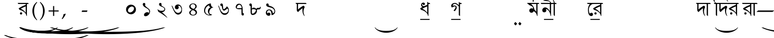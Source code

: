 SplineFontDB: 3.0
FontName: OmeBhatkhandeBangla
FullName: Ome Bhatkhande Bangla
FamilyName: Ome Bhatkhande Bangla
Weight: Regular
Copyright: Omenad 2006-2024
Version: 3.00 Sep 7, 2024
ItalicAngle: 0
UnderlinePosition: -292
UnderlineWidth: 150
Ascent: 1638
Descent: 410
InvalidEm: 0
sfntRevision: 0x00010000
LayerCount: 2
Layer: 0 1 "Back" 1
Layer: 1 1 "Fore" 0
XUID: [1021 365 -898263510 12592035]
StyleMap: 0x0000
FSType: 8
OS2Version: 1
OS2_WeightWidthSlopeOnly: 0
OS2_UseTypoMetrics: 0
CreationTime: 1192029071
ModificationTime: 1725742148
PfmFamily: 17
TTFWeight: 400
TTFWidth: 5
LineGap: 0
VLineGap: 0
Panose: 2 0 0 0 0 0 0 0 0 0
OS2TypoAscent: 3650
OS2TypoAOffset: 0
OS2TypoDescent: -3000
OS2TypoDOffset: 0
OS2TypoLinegap: 205
OS2WinAscent: 3650
OS2WinAOffset: 0
OS2WinDescent: 3000
OS2WinDOffset: 0
HheadAscent: 3650
HheadAOffset: 0
HheadDescent: -3000
HheadDOffset: 0
OS2SubXSize: 1434
OS2SubYSize: 1331
OS2SubXOff: 0
OS2SubYOff: 283
OS2SupXSize: 1000
OS2SupYSize: 2250
OS2SupXOff: 0
OS2SupYOff: 2800
OS2StrikeYSize: 102
OS2StrikeYPos: 530
OS2Vendor: 'OMND'
OS2CodePages: 6000019f.dff70000
OS2UnicodeRanges: a00002af.500078fb.00000000.00000000
Lookup: 258 0 0 "'kern' Horizontal Kerning in Latin lookup 0" { "'kern' Horizontal Kerning in Latin lookup 0 subtable"  } ['kern' ('latn' <'dflt' > ) ]
MarkAttachClasses: 1
DEI: 91125
ShortTable: maxp 16
  1
  0
  653
  132
  6
  0
  0
  0
  0
  0
  0
  0
  0
  0
  0
  0
EndShort
LangName: 1055 "" "" "Normal"
LangName: 1053 "" "" "Normal"
LangName: 2058 "" "" "Normal"
LangName: 1034 "" "" "Normal"
LangName: 3082 "" "" "Normal"
LangName: 1060 "" "" "Navadno"
LangName: 1051 "" "" "Norm+AOEA-lne"
LangName: 1049 "" "" "+BB4EMQRLBEcEPQRLBDkA"
LangName: 1046 "" "" "Normal"
LangName: 2070 "" "" "Normal"
LangName: 1045 "" "" "Normalny"
LangName: 1044 "" "" "Normal"
LangName: 1040 "" "" "Normale"
LangName: 1038 "" "" "Norm+AOEA-l"
LangName: 1032 "" "" "+A5oDsQO9A78DvQO5A7oDrAAA"
LangName: 1031 "" "" "Standard"
LangName: 1036 "" "" "Normal"
LangName: 3084 "" "" "Normal"
LangName: 1035 "" "" "Normaali"
LangName: 1043 "" "" "Standaard"
LangName: 1030 "" "" "normal"
LangName: 1029 "" "" "oby+AQ0A-ejn+AOkA"
LangName: 1027 "" "" "Normal"
LangName: 1069 "" "" "Arrunta"
LangName: 1033 "" "" "Regular" "OmeBhatkhandeEng:1.00" "" "Version 1.01 Oct 5, 2022" "" "" "" "Terence Tuhinanshu" "For writing Indian Classical Music in Bhatkhande script using Roman characters" "" "http://www.tuhinanshu.com" "Copyright (c) 2017, Omenad (http://omenad.net),+AAoA-with Reserved Font Name Ome Bhatkhande.+AAoACgAA-This Font Software is licensed under the SIL Open Font License, Version 1.1.+AAoA-This license is copied below, and is also available with a FAQ at:+AAoA-http://scripts.sil.org/OFL+AAoACgAK------------------------------------------------------------+AAoA-SIL OPEN FONT LICENSE Version 1.1 - 26 February 2007+AAoA------------------------------------------------------------+AAoACgAA-PREAMBLE+AAoA-The goals of the Open Font License (OFL) are to stimulate worldwide+AAoA-development of collaborative font projects, to support the font creation+AAoA-efforts of academic and linguistic communities, and to provide a free and+AAoA-open framework in which fonts may be shared and improved in partnership+AAoA-with others.+AAoACgAA-The OFL allows the licensed fonts to be used, studied, modified and+AAoA-redistributed freely as long as they are not sold by themselves. The+AAoA-fonts, including any derivative works, can be bundled, embedded, +AAoA-redistributed and/or sold with any software provided that any reserved+AAoA-names are not used by derivative works. The fonts and derivatives,+AAoA-however, cannot be released under any other type of license. The+AAoA-requirement for fonts to remain under this license does not apply+AAoA-to any document created using the fonts or their derivatives.+AAoACgAA-DEFINITIONS+AAoAIgAA-Font Software+ACIA refers to the set of files released by the Copyright+AAoA-Holder(s) under this license and clearly marked as such. This may+AAoA-include source files, build scripts and documentation.+AAoACgAi-Reserved Font Name+ACIA refers to any names specified as such after the+AAoA-copyright statement(s).+AAoACgAi-Original Version+ACIA refers to the collection of Font Software components as+AAoA-distributed by the Copyright Holder(s).+AAoACgAi-Modified Version+ACIA refers to any derivative made by adding to, deleting,+AAoA-or substituting -- in part or in whole -- any of the components of the+AAoA-Original Version, by changing formats or by porting the Font Software to a+AAoA-new environment.+AAoACgAi-Author+ACIA refers to any designer, engineer, programmer, technical+AAoA-writer or other person who contributed to the Font Software.+AAoACgAA-PERMISSION & CONDITIONS+AAoA-Permission is hereby granted, free of charge, to any person obtaining+AAoA-a copy of the Font Software, to use, study, copy, merge, embed, modify,+AAoA-redistribute, and sell modified and unmodified copies of the Font+AAoA-Software, subject to the following conditions:+AAoACgAA-1) Neither the Font Software nor any of its individual components,+AAoA-in Original or Modified Versions, may be sold by itself.+AAoACgAA-2) Original or Modified Versions of the Font Software may be bundled,+AAoA-redistributed and/or sold with any software, provided that each copy+AAoA-contains the above copyright notice and this license. These can be+AAoA-included either as stand-alone text files, human-readable headers or+AAoA-in the appropriate machine-readable metadata fields within text or+AAoA-binary files as long as those fields can be easily viewed by the user.+AAoACgAA-3) No Modified Version of the Font Software may use the Reserved Font+AAoA-Name(s) unless explicit written permission is granted by the corresponding+AAoA-Copyright Holder. This restriction only applies to the primary font name as+AAoA-presented to the users.+AAoACgAA-4) The name(s) of the Copyright Holder(s) or the Author(s) of the Font+AAoA-Software shall not be used to promote, endorse or advertise any+AAoA-Modified Version, except to acknowledge the contribution(s) of the+AAoA-Copyright Holder(s) and the Author(s) or with their explicit written+AAoA-permission.+AAoACgAA-5) The Font Software, modified or unmodified, in part or in whole,+AAoA-must be distributed entirely under this license, and must not be+AAoA-distributed under any other license. The requirement for fonts to+AAoA-remain under this license does not apply to any document created+AAoA-using the Font Software.+AAoACgAA-TERMINATION+AAoA-This license becomes null and void if any of the above conditions are+AAoA-not met.+AAoACgAA-DISCLAIMER+AAoA-THE FONT SOFTWARE IS PROVIDED +ACIA-AS IS+ACIA, WITHOUT WARRANTY OF ANY KIND,+AAoA-EXPRESS OR IMPLIED, INCLUDING BUT NOT LIMITED TO ANY WARRANTIES OF+AAoA-MERCHANTABILITY, FITNESS FOR A PARTICULAR PURPOSE AND NONINFRINGEMENT+AAoA-OF COPYRIGHT, PATENT, TRADEMARK, OR OTHER RIGHT. IN NO EVENT SHALL THE+AAoA-COPYRIGHT HOLDER BE LIABLE FOR ANY CLAIM, DAMAGES OR OTHER LIABILITY,+AAoA-INCLUDING ANY GENERAL, SPECIAL, INDIRECT, INCIDENTAL, OR CONSEQUENTIAL+AAoA-DAMAGES, WHETHER IN AN ACTION OF CONTRACT, TORT OR OTHERWISE, ARISING+AAoA-FROM, OUT OF THE USE OR INABILITY TO USE THE FONT SOFTWARE OR FROM+AAoA-OTHER DEALINGS IN THE FONT SOFTWARE." "http://scripts.sil.org/OFL" "" "" "" "" "+AH4A#qswRwG%wMepDlNu ;'[]"
GaspTable: 1 65535 2 0
Encoding: UnicodeBmp
UnicodeInterp: none
NameList: AGL For New Fonts
DisplaySize: -48
AntiAlias: 1
FitToEm: 0
WinInfo: 0 30 12
BeginPrivate: 0
EndPrivate
BeginChars: 65540 653

StartChar: .notdef
Encoding: 65536 -1 0
Width: 1582
Flags: W
LayerCount: 2
Fore
SplineSet
279 0 m 1,0,-1
 279 1280 l 1,1,-1
 1303 1280 l 1,2,-1
 1303 0 l 1,3,-1
 279 0 l 1,0,-1
311 32 m 1,4,-1
 1271 32 l 1,5,-1
 1271 1248 l 1,6,-1
 311 1248 l 1,7,-1
 311 32 l 1,4,-1
EndSplineSet
Validated: 1
EndChar

StartChar: .null
Encoding: 65537 -1 1
Width: 0
Flags: W
LayerCount: 2
Fore
Validated: 1
EndChar

StartChar: nonmarkingreturn
Encoding: 65538 -1 2
Width: 1582
Flags: W
LayerCount: 2
Fore
Validated: 1
EndChar

StartChar: space
Encoding: 32 32 3
AltUni2: 0000a0.ffffffff.0
Width: 1582
Flags: W
LayerCount: 2
Fore
Validated: 1
EndChar

StartChar: exclam
Encoding: 33 33 4
Width: 0
Flags: W
LayerCount: 2
Fore
SplineSet
8925 -2000 m 1,0,-1
 9097 -2000 l 1,1,2
 8741 -2191 8741 -2191 8265 -2319 c 0,3,4
 7586 -2502 7586 -2502 6664 -2601 c 128,-1,5
 5742 -2700 5742 -2700 4752 -2700 c 0,6,7
 3304 -2700 3304 -2700 2108.5 -2505.5 c 128,-1,8
 913 -2311 913 -2311 396 -2000 c 1,9,-1
 594 -2000 l 1,10,11
 913 -2155 913 -2155 1465 -2255.5 c 128,-1,12
 2017 -2356 2017 -2356 2864 -2405.5 c 128,-1,13
 3711 -2455 3711 -2455 4631 -2455 c 0,14,15
 5632 -2455 5632 -2455 6450 -2413 c 0,16,17
 7095 -2380 7095 -2380 7485.5 -2333 c 128,-1,18
 7876 -2286 7876 -2286 8235.5 -2207 c 128,-1,19
 8595 -2128 8595 -2128 8925 -2000 c 1,0,-1
EndSplineSet
Validated: 1
EndChar

StartChar: quotedbl
Encoding: 34 34 5
Width: 1582
Flags: W
LayerCount: 2
Fore
Validated: 1
EndChar

StartChar: numbersign
Encoding: 35 35 6
Width: 7
Flags: W
LayerCount: 2
Fore
SplineSet
4273 -1200 m 1,0,-1
 4351 -1200 l 1,1,2
 4189 -1350 4189 -1350 3973 -1451 c 0,3,4
 3664 -1594 3664 -1594 3245 -1672 c 128,-1,5
 2826 -1750 2826 -1750 2376 -1750 c 0,6,7
 1718 -1750 1718 -1750 1174.5 -1597.5 c 128,-1,8
 631 -1445 631 -1445 396 -1200 c 1,9,-1
 486 -1200 l 1,10,11
 631 -1322 631 -1322 882 -1400.5 c 128,-1,12
 1133 -1479 1133 -1479 1518 -1518 c 128,-1,13
 1903 -1557 1903 -1557 2321 -1557 c 0,14,15
 2776 -1557 2776 -1557 3148 -1524 c 0,16,17
 3441 -1498 3441 -1498 3618.5 -1461.5 c 128,-1,18
 3796 -1425 3796 -1425 3959.5 -1362.5 c 128,-1,19
 4123 -1300 4123 -1300 4273 -1200 c 1,0,-1
EndSplineSet
Validated: 1
EndChar

StartChar: dollar
Encoding: 36 36 7
Width: 7
Flags: W
LayerCount: 2
Fore
SplineSet
5823 -1200 m 1,0,-1
 5933 -1200 l 1,1,2
 5707 -1370 5707 -1370 5403 -1485 c 0,3,4
 4972 -1648 4972 -1648 4385 -1736.5 c 128,-1,5
 3798 -1825 3798 -1825 3168 -1825 c 0,6,7
 2246 -1825 2246 -1825 1485.5 -1651.5 c 128,-1,8
 725 -1478 725 -1478 396 -1200 c 1,9,-1
 522 -1200 l 1,10,11
 725 -1339 725 -1339 1076 -1428.5 c 128,-1,12
 1427 -1518 1427 -1518 1966 -1562 c 128,-1,13
 2505 -1606 2505 -1606 3091 -1606 c 0,14,15
 3728 -1606 3728 -1606 4248 -1569 c 0,16,17
 4659 -1539 4659 -1539 4907.5 -1497 c 128,-1,18
 5156 -1455 5156 -1455 5384.5 -1384.5 c 128,-1,19
 5613 -1314 5613 -1314 5823 -1200 c 1,0,-1
EndSplineSet
Validated: 1
EndChar

StartChar: percent
Encoding: 37 37 8
Width: 7
Flags: W
LayerCount: 2
Fore
SplineSet
7374 -1200 m 1,0,-1
 7515 -1200 l 1,1,2
 7224 -1370 7224 -1370 6834 -1485 c 0,3,4
 6279 -1648 6279 -1648 5524.5 -1736.5 c 128,-1,5
 4770 -1825 4770 -1825 3960 -1825 c 0,6,7
 2775 -1825 2775 -1825 1797 -1651.5 c 128,-1,8
 819 -1478 819 -1478 396 -1200 c 1,9,-1
 558 -1200 l 1,10,11
 819 -1339 819 -1339 1270.5 -1428.5 c 128,-1,12
 1722 -1518 1722 -1518 2415 -1562 c 128,-1,13
 3108 -1606 3108 -1606 3861 -1606 c 0,14,15
 4680 -1606 4680 -1606 5349 -1569 c 0,16,17
 5877 -1539 5877 -1539 6196.5 -1497 c 128,-1,18
 6516 -1455 6516 -1455 6810 -1384.5 c 128,-1,19
 7104 -1314 7104 -1314 7374 -1200 c 1,0,-1
EndSplineSet
Validated: 1
EndChar

StartChar: ampersand
Encoding: 38 38 9
Width: 7
Flags: W
LayerCount: 2
Fore
SplineSet
10475 -1200 m 1,0,-1
 10679 -1200 l 1,1,2
 10259 -1391 10259 -1391 9695 -1519 c 0,3,4
 8894 -1702 8894 -1702 7804 -1801 c 128,-1,5
 6714 -1900 6714 -1900 5544 -1900 c 0,6,7
 3832 -1900 3832 -1900 2419.5 -1705.5 c 128,-1,8
 1007 -1511 1007 -1511 396 -1200 c 1,9,-1
 630 -1200 l 1,10,11
 1007 -1355 1007 -1355 1659 -1455.5 c 128,-1,12
 2311 -1556 2311 -1556 3312 -1605.5 c 128,-1,13
 4313 -1655 4313 -1655 5401 -1655 c 0,14,15
 6584 -1655 6584 -1655 7550 -1613 c 0,16,17
 8313 -1580 8313 -1580 8774.5 -1533 c 128,-1,18
 9236 -1486 9236 -1486 9660.5 -1407 c 128,-1,19
 10085 -1328 10085 -1328 10475 -1200 c 1,0,-1
EndSplineSet
Validated: 1
EndChar

StartChar: quotesingle
Encoding: 39 39 10
Width: 1582
VWidth: 575
Flags: W
LayerCount: 2
Back
SplineSet
1210 1169 m 1,0,-1
 942 1169 l 1,1,2
 942 1139 942 1139 944 1108 c 0,3,4
 946 1086 946 1086 950 1028 c 2,5,-1
 959 889 l 2,6,7
 961 858 961 858 961 839 c 0,8,9
 961 646 961 646 865 507 c 0,10,11
 826 450 826 450 826 402 c 0,12,13
 826 363 826 363 851 336 c 0,14,15
 926 253 926 253 998 204 c 2,16,-1
 1157 95 l 2,17,18
 1210 59 1210 59 1210 -1 c 0,19,20
 1210 -50 1210 -50 1169 -50 c 0,21,22
 1143 -50 1143 -50 1113 -25 c 2,23,-1
 936 122 l 1,24,-1
 763 274 l 2,25,26
 692 336 692 336 601 448 c 0,27,28
 590 461 590 461 555 510 c 0,29,30
 518 556 518 556 456 656 c 0,31,32
 448 673 448 673 443 689 c 2,33,-1
 434 747 l 1,34,35
 434 859 434 859 520 859 c 0,36,37
 548 859 548 859 605 833.5 c 128,-1,38
 662 808 662 808 691 808 c 0,39,40
 715 808 715 808 730 816 c 1,41,42
 773 879 773 879 773 994 c 0,43,44
 773 1061 773 1061 763 1115 c 0,45,46
 761 1144 761 1144 753 1169 c 1,47,-1
 375 1169 l 1,48,-1
 375 1325 l 1,49,-1
 1210 1325 l 1,50,-1
 1210 1169 l 1,0,-1
EndSplineSet
Fore
SplineSet
230 1384 m 1,0,-1
 1030 1384 l 1,1,-1
 1222 1384 l 1,2,-1
 1298 1376 l 1,3,-1
 1322 1344 l 1,4,-1
 1354 1272 l 1,5,-1
 1174 1272 l 1,6,-1
 1174 4 l 1,7,-1
 1158 12 l 2,8,9
 1130 28 1130 28 1118 48 c 2,10,-1
 1114 64 l 1,11,-1
 1110 80 l 1,12,-1
 1106 96 l 1,13,-1
 1082 176 l 2,14,15
 1054 260 1054 260 966 352 c 0,16,17
 830 492 830 492 638 584 c 1,18,-1
 502 632 l 1,19,-1
 474 640 l 1,20,-1
 470 640 l 1,21,-1
 466 640 l 1,22,-1
 462 644 l 1,23,-1
 422 656 l 1,24,-1
 398 688 l 1,25,-1
 382 708 l 1,26,-1
 362 740 l 1,27,-1
 322 808 l 1,28,29
 582 976 582 976 754 1060 c 2,30,-1
 942 1136 l 1,31,-1
 974 1148 l 1,32,-1
 990 1152 l 1,33,-1
 1038 1172 l 2,34,35
 1054 1184 1054 1184 1054 1228 c 2,36,-1
 1054 1232 l 1,37,-1
 1054 1236 l 1,38,-1
 1054 1240 l 1,39,-1
 1050 1248 l 1,40,-1
 1050 1272 l 1,41,-1
 506 1272 l 1,42,-1
 354 1272 l 1,43,-1
 286 1276 l 1,44,-1
 262 1312 l 1,45,-1
 230 1384 l 1,0,-1
542 764 m 1,46,47
 606 752 606 752 698 688 c 0,48,49
 786 636 786 636 874 552 c 256,50,51
 962 468 962 468 1050 352 c 1,52,-1
 1050 1016 l 1,53,54
 854 948 854 948 686 852 c 2,55,-1
 638 828 l 1,56,-1
 582 796 l 1,57,-1
 542 764 l 1,46,47
550 392 m 2,58,-1
 574 396 l 1,59,-1
 602 392 l 2,60,61
 682 376 682 376 690 280 c 0,62,63
 690 188 690 188 598 168 c 2,64,-1
 574 164 l 1,65,-1
 546 168 l 2,66,67
 466 184 466 184 458 280 c 0,68,69
 458 372 458 372 550 392 c 2,58,-1
EndSplineSet
EndChar

StartChar: parenleft
Encoding: 40 40 11
Width: 791
Flags: W
LayerCount: 2
Fore
SplineSet
604 -439 m 1,0,1
 540 -380 540 -380 495 -334 c 128,-1,2
 450 -288 450 -288 415 -245 c 128,-1,3
 380 -202 380 -202 352.5 -159 c 128,-1,4
 325 -116 325 -116 298 -65 c 0,5,6
 149 216 149 216 149 546 c 0,7,8
 149 777 149 777 229 984 c 0,9,10
 257 1060 257 1060 290 1121.5 c 128,-1,11
 323 1183 323 1183 366 1240 c 128,-1,12
 409 1297 409 1297 466.5 1356.5 c 128,-1,13
 524 1416 524 1416 604 1488 c 1,14,-1
 642 1435 l 1,15,16
 587 1369 587 1369 547 1316 c 128,-1,17
 507 1263 507 1263 477.5 1212.5 c 128,-1,18
 448 1162 448 1162 426.5 1110 c 128,-1,19
 405 1058 405 1058 384 994 c 0,20,21
 356 894 356 894 340.5 784.5 c 128,-1,22
 325 675 325 675 325 546 c 0,23,24
 325 286 325 286 388 69 c 0,25,26
 409 -1 409 -1 430.5 -56.5 c 128,-1,27
 452 -112 452 -112 480.5 -165 c 128,-1,28
 509 -218 509 -218 548 -273.5 c 128,-1,29
 587 -329 587 -329 642 -396 c 1,30,-1
 604 -439 l 1,0,1
EndSplineSet
Validated: 1
EndChar

StartChar: parenright
Encoding: 41 41 12
Width: 791
Flags: W
LayerCount: 2
Fore
SplineSet
149 -396 m 1,0,1
 204 -329 204 -329 243 -273.5 c 128,-1,2
 282 -218 282 -218 310.5 -165 c 128,-1,3
 339 -112 339 -112 360.5 -56.5 c 128,-1,4
 382 -1 382 -1 402 69 c 0,5,6
 466 286 466 286 466 546 c 0,7,8
 466 675 466 675 450.5 784.5 c 128,-1,9
 435 894 435 894 405 994 c 0,10,11
 386 1058 386 1058 364.5 1109 c 128,-1,12
 343 1160 343 1160 313.5 1211.5 c 128,-1,13
 284 1263 284 1263 244 1316 c 128,-1,14
 204 1369 204 1369 149 1435 c 1,15,-1
 187 1488 l 1,16,17
 267 1416 267 1416 324.5 1355.5 c 128,-1,18
 382 1295 382 1295 425 1238 c 128,-1,19
 468 1181 468 1181 501 1119.5 c 128,-1,20
 534 1058 534 1058 562 984 c 0,21,22
 642 777 642 777 642 544 c 0,23,24
 642 357 642 357 594 184 c 128,-1,25
 546 11 546 11 452 -138 c 0,26,27
 427 -175 427 -175 403.5 -209 c 128,-1,28
 380 -243 380 -243 349.5 -276.5 c 128,-1,29
 319 -310 319 -310 280 -350 c 128,-1,30
 241 -390 241 -390 187 -439 c 1,31,-1
 149 -396 l 1,0,1
EndSplineSet
Validated: 1
EndChar

StartChar: asterisk
Encoding: 42 42 13
Width: 7
Flags: W
LayerCount: 2
Fore
SplineSet
12026 -1200 m 1,0,-1
 12261 -1200 l 1,1,2
 11776 -1391 11776 -1391 11126 -1519 c 0,3,4
 10201 -1702 10201 -1702 8943.5 -1801 c 128,-1,5
 7686 -1900 7686 -1900 6336 -1900 c 0,6,7
 4361 -1900 4361 -1900 2731 -1705.5 c 128,-1,8
 1101 -1511 1101 -1511 396 -1200 c 1,9,-1
 666 -1200 l 1,10,11
 1101 -1355 1101 -1355 1853.5 -1455.5 c 128,-1,12
 2606 -1556 2606 -1556 3761 -1605.5 c 128,-1,13
 4916 -1655 4916 -1655 6171 -1655 c 0,14,15
 7536 -1655 7536 -1655 8651 -1613 c 0,16,17
 9531 -1580 9531 -1580 10063.5 -1533 c 128,-1,18
 10596 -1486 10596 -1486 11086 -1407 c 128,-1,19
 11576 -1328 11576 -1328 12026 -1200 c 1,0,-1
EndSplineSet
Validated: 1
EndChar

StartChar: plus
Encoding: 43 43 14
Width: 1582
Flags: W
LayerCount: 2
Fore
SplineSet
734 1052 m 1,0,-1
 849 1052 l 1,1,-1
 849 595 l 1,2,-1
 1308 595 l 1,3,-1
 1308 480 l 1,4,-1
 849 480 l 1,5,-1
 849 17 l 1,6,-1
 734 17 l 1,7,-1
 734 480 l 1,8,-1
 275 480 l 1,9,-1
 275 595 l 1,10,-1
 734 595 l 1,11,-1
 734 1052 l 1,0,-1
EndSplineSet
Validated: 1
EndChar

StartChar: comma
Encoding: 44 44 15
Width: 1582
Flags: W
LayerCount: 2
Fore
SplineSet
446 223 m 1,0,1
 424 164 424 164 398.5 108.5 c 128,-1,2
 373 53 373 53 337 -6.5 c 128,-1,3
 301 -66 301 -66 254 -132.5 c 128,-1,4
 207 -199 207 -199 145 -279 c 1,5,-1
 61 -317 l 1,6,-1
 33 -295 l 1,7,8
 121 -147 121 -147 164 -36.5 c 128,-1,9
 207 74 207 74 217 190 c 1,10,11
 258 203 258 203 286.5 211 c 128,-1,12
 315 219 315 219 337.5 226 c 128,-1,13
 360 233 360 233 378.5 239.5 c 128,-1,14
 397 246 397 246 418 252 c 1,15,-1
 446 223 l 1,0,1
EndSplineSet
Validated: 1
EndChar

StartChar: hyphen
Encoding: 45 45 16
AltUni2: 0000ad.ffffffff.0
Width: 1582
Flags: W
LayerCount: 2
Fore
SplineSet
499 440 m 1,0,-1
 489 451 l 1,1,-1
 544 588 l 1,2,-1
 1083 588 l 1,3,-1
 1093 578 l 1,4,-1
 1032 440 l 1,5,-1
 499 440 l 1,0,-1
EndSplineSet
Validated: 1
EndChar

StartChar: period
Encoding: 46 46 17
Width: 1582
Flags: W
LayerCount: 2
Fore
Validated: 1
EndChar

StartChar: slash
Encoding: 47 47 18
Width: 1582
Flags: W
LayerCount: 2
Fore
Validated: 1
EndChar

StartChar: zero
Encoding: 48 48 19
Width: 1582
VWidth: 575
Flags: W
LayerCount: 2
Back
SplineSet
1074 455 m 0,0,1
 1014 387 1014 387 964 368 c 0,2,3
 930 356 930 356 850 356 c 0,4,5
 691 356 691 356 562 474 c 0,6,7
 421 603 421 603 421 775 c 0,8,9
 421 882 421 882 492 966 c 0,10,11
 579 1068 579 1068 719 1068 c 0,12,13
 878 1068 878 1068 1011 951 c 0,14,15
 1117 858 1117 858 1151 739 c 0,16,17
 1161 704 1161 704 1161 665 c 0,18,19
 1161 554 1161 554 1074 455 c 0,0,1
938 891 m 1,20,-1
 889 918 l 2,21,22
 864 928 864 928 841 928 c 0,23,24
 795 928 795 928 716 879 c 0,25,26
 599 807 599 807 599 649 c 0,27,28
 599 557 599 557 663 510 c 0,29,30
 690 490 690 490 727 490 c 0,31,32
 868 490 868 490 959 662 c 0,33,34
 993 727 993 727 993 784 c 0,35,36
 993 854 993 854 938 891 c 1,20,-1
EndSplineSet
Fore
SplineSet
748 1200 m 4,0,1
 840 1204 840 1204 936 1180 c 4,2,3
 1052 1144 1052 1144 1148 1056 c 4,4,5
 1300 908 1300 908 1300 688 c 4,6,7
 1300 520 1300 520 1196 388 c 4,8,9
 1140 312 1140 312 1060 264 c 4,10,11
 964 208 964 208 840 188 c 4,12,13
 748 184 748 184 652 208 c 4,14,15
 536 244 536 244 440 332 c 4,16,17
 288 480 288 480 288 700 c 4,18,19
 288 868 288 868 392 1000 c 4,20,21
 448 1076 448 1076 528 1124 c 4,22,23
 624 1180 624 1180 748 1200 c 4,0,1
1100 760 m 4,24,25
 1120 896 1120 896 1008 968 c 4,26,27
 1004 972 1004 972 1004 972 c 5,28,-1
 960 992 l 6,29,30
 900 1016 900 1016 828 996 c 4,31,32
 636 944 636 944 532 764 c 4,33,34
 492 696 492 696 484 624 c 4,35,36
 468 492 468 492 580 420 c 6,37,-1
 628 396 l 6,38,39
 688 372 688 372 760 392 c 4,40,41
 948 444 948 444 1052 624 c 4,42,43
 1092 692 1092 692 1100 760 c 4,24,25
EndSplineSet
EndChar

StartChar: one
Encoding: 49 49 20
Width: 1582
VWidth: 575
Flags: W
LayerCount: 2
Back
SplineSet
1022 42 m 0,0,1
 1034 10 1034 10 1037 -16 c 0,2,3
 1037 -73 1037 -73 966 -73 c 0,4,5
 885 -73 885 -73 831 -26 c 1,6,-1
 772 14 l 2,7,8
 735 39 735 39 735 75 c 0,9,10
 735 110 735 110 778 123 c 2,11,-1
 822 136 l 1,12,-1
 819 141 l 1,13,14
 819 181 819 181 687.5 340.5 c 128,-1,15
 556 500 556 500 556 535 c 1,16,17
 560 552 560 552 647 623 c 0,18,19
 739 699 739 699 759 739 c 1,20,-1
 607 853 l 1,21,22
 538 922 538 922 538 1012 c 0,23,24
 538 1117 538 1117 595 1187 c 0,25,26
 656 1263 656 1263 759 1263 c 0,27,28
 861 1263 861 1263 949 1168 c 0,29,30
 1045 1065 1045 1065 1045 927 c 0,31,32
 1045 862 1045 862 1022 798 c 0,33,34
 1007 756 1007 756 913 659 c 1,35,36
 856 608 856 608 799 557 c 0,37,38
 724 485 724 485 724 439 c 0,39,40
 724 397 724 397 759 360 c 2,41,-1
 908 202 l 2,42,43
 979 126 979 126 1022 42 c 0,0,1
912 1083 m 0,44,45
 884 1133 884 1133 837 1133 c 0,46,47
 804 1133 804 1133 759 1098 c 0,48,49
 689 1044 689 1044 689 965 c 0,50,51
 689 940 689 940 692 931 c 0,52,53
 701 887 701 887 733 841 c 0,54,55
 770 788 770 788 810 788 c 0,56,57
 819 788 819 788 831 798 c 0,58,59
 929 921 929 921 929 1015 c 0,60,61
 929 1052 929 1052 912 1083 c 0,44,45
EndSplineSet
Fore
SplineSet
1034 324 m 5,0,1
 1074 412 1074 412 1078 460 c 4,2,3
 1094 652 1094 652 818 820 c 5,4,-1
 814 820 l 5,5,-1
 698 888 l 5,6,-1
 602 948 l 6,7,8
 442 1064 442 1064 418 1192 c 4,9,10
 406 1268 406 1268 434 1316 c 4,11,12
 470 1380 470 1380 546 1380 c 4,13,14
 606 1380 606 1380 642 1336 c 4,15,16
 674 1300 674 1300 678 1248 c 6,17,-1
 670 1204 l 5,18,-1
 658 1176 l 5,19,-1
 646 1144 l 5,20,-1
 654 1124 l 5,21,-1
 670 1092 l 5,22,-1
 686 1064 l 6,23,24
 742 988 742 988 886 880 c 5,25,-1
 894 876 l 5,26,-1
 898 872 l 6,27,28
 966 820 966 820 1002 788 c 4,29,30
 1142 668 1142 668 1158 536 c 4,31,32
 1162 476 1162 476 1150 408 c 4,33,34
 1106 164 1106 164 898 44 c 6,35,-1
 826 8 l 6,36,37
 770 -12 770 -12 714 -16 c 4,38,39
 598 -24 598 -24 554 56 c 6,40,-1
 546 76 l 5,41,-1
 542 96 l 5,42,-1
 538 124 l 5,43,-1
 542 152 l 6,44,45
 566 304 566 304 738 380 c 4,46,47
 766 392 766 392 794 400 c 4,48,49
 806 400 806 400 818 404 c 6,50,-1
 886 408 l 5,51,-1
 890 408 l 6,52,53
 954 404 954 404 994 372 c 4,54,55
 1014 356 1014 356 1034 324 c 5,0,1
EndSplineSet
EndChar

StartChar: two
Encoding: 50 50 21
Width: 1582
VWidth: 575
Flags: W
LayerCount: 2
Back
SplineSet
1220 -1 m 1,0,1
 1220 -47 1220 -47 1143 -47 c 0,2,3
 1078 -47 1078 -47 1052 -1 c 0,4,5
 1010 72 1010 72 873 290 c 0,6,7
 850 327 850 327 823 373 c 0,8,9
 814 388 814 388 776 459 c 0,10,11
 767 475 767 475 749 489 c 2,12,-1
 717 513 l 1,13,-1
 684 511 l 2,14,15
 586 505 586 505 519 567.5 c 128,-1,16
 452 630 452 630 455 728 c 2,17,-1
 456 764 l 1,18,19
 467 845 467 845 567 845 c 0,20,21
 622 845 622 845 650 806 c 0,22,23
 716 716 716 716 761 716 c 0,24,25
 829 716 829 716 930 926 c 0,26,27
 946 959 946 959 946 1005 c 0,28,29
 946 1092 946 1092 909 1123 c 0,30,31
 884 1144 884 1144 828 1144 c 0,32,33
 771 1144 771 1144 686 1123 c 1,34,-1
 580 1084 l 2,35,36
 542 1070 542 1070 499 1070 c 0,37,38
 472 1070 472 1070 434 1120 c 2,39,-1
 377 1195 l 2,40,41
 362 1215 362 1215 362 1226 c 0,42,43
 362 1265 362 1265 456 1283 c 0,44,45
 564 1304 564 1304 660 1304 c 0,46,47
 784 1304 784 1304 857 1271 c 0,48,49
 936 1236 936 1236 1009 1142 c 0,50,51
 1105 1018 1105 1018 1098 902 c 2,52,-1
 1096 869 l 2,53,54
 1090 767 1090 767 1010 687 c 0,55,56
 986 663 986 663 833 545 c 1,57,58
 871 446 871 446 951 360 c 2,59,-1
 1103 197 l 2,60,61
 1182 112 1182 112 1220 -1 c 1,0,1
EndSplineSet
Fore
SplineSet
324 720 m 5,0,-1
 436 656 l 5,1,-1
 444 648 l 5,2,-1
 524 600 l 6,3,4
 608 560 608 560 716 556 c 6,5,-1
 728 556 l 5,6,-1
 868 564 l 5,7,-1
 900 572 l 6,8,9
 1040 608 1040 608 1048 712 c 6,10,-1
 1048 740 l 5,11,-1
 1044 768 l 5,12,-1
 1036 788 l 6,13,14
 1028 808 1028 808 1020 820 c 4,15,16
 968 908 968 908 788 976 c 5,17,-1
 784 980 l 6,18,19
 788 980 788 980 744 996 c 6,20,-1
 664 1028 l 6,21,22
 576 1072 576 1072 536 1120 c 4,23,24
 500 1164 500 1164 496 1224 c 4,25,26
 484 1328 484 1328 572 1368 c 6,27,-1
 592 1376 l 5,28,-1
 616 1380 l 5,29,-1
 672 1372 l 5,30,31
 760 1332 760 1332 756 1236 c 5,32,-1
 744 1188 l 5,33,-1
 736 1172 l 5,34,-1
 732 1156 l 5,35,-1
 756 1116 l 5,36,-1
 764 1104 l 6,37,38
 808 1060 808 1060 912 992 c 5,39,-1
 912 992 l 5,40,41
 1048 908 1048 908 1092 840 c 4,42,43
 1132 784 1132 784 1128 712 c 4,44,45
 1124 624 1124 624 1068 552 c 4,46,47
 996 456 996 456 860 416 c 4,48,49
 824 408 824 408 792 404 c 5,50,-1
 964 256 l 5,51,-1
 1172 48 l 5,52,-1
 1316 -116 l 5,53,-1
 1348 -192 l 5,54,-1
 1220 -88 l 5,55,-1
 1212 -84 l 5,56,-1
 1156 -36 l 6,57,58
 964 116 964 116 788 232 c 6,59,-1
 548 380 l 5,60,-1
 512 400 l 5,61,-1
 476 420 l 6,62,63
 444 436 444 436 432 452 c 6,64,-1
 404 516 l 5,65,-1
 400 520 l 5,66,-1
 400 524 l 5,67,-1
 392 548 l 5,68,-1
 324 720 l 5,0,-1
EndSplineSet
EndChar

StartChar: three
Encoding: 51 51 22
Width: 1582
VWidth: 575
Flags: W
LayerCount: 2
Back
SplineSet
1221 16 m 1,0,-1
 1228 -15 l 1,1,2
 1228 -73 1228 -73 1166 -73 c 0,3,4
 1113 -73 1113 -73 1042 12 c 0,5,6
 1032 24 1032 24 951 138 c 0,7,8
 843 290 843 290 812 318 c 1,9,-1
 769 315 l 2,10,11
 666 308 666 308 586 372 c 0,12,13
 503 439 503 439 503 541 c 1,14,-1
 507 579 l 2,15,16
 511 618 511 618 561 640 c 0,17,18
 586 651 586 651 608 651 c 0,19,20
 637 651 637 651 661 637 c 1,21,22
 688 627 688 627 707 597 c 1,23,24
 754 541 754 541 800 541 c 0,25,26
 860 541 860 541 899 640 c 1,27,-1
 906 683 l 1,28,29
 906 717 906 717 892 745 c 1,30,31
 883 772 883 772 860 800 c 0,32,33
 850 812 850 812 830 813 c 1,34,-1
 803 808 l 1,35,-1
 762 798 l 1,36,-1
 666 781 l 1,37,38
 628 781 628 781 602 813 c 2,39,-1
 548 879 l 2,40,41
 527 905 527 905 527 923 c 0,42,43
 527 943 527 943 567 949 c 0,44,45
 590 952 590 952 613 951 c 2,46,-1
 647 949 l 2,47,48
 804 940 804 940 861 1075 c 0,49,50
 870 1096 870 1096 870 1120 c 0,51,52
 870 1210 870 1210 748 1210 c 0,53,54
 687 1210 687 1210 632 1186 c 2,55,-1
 556 1153 l 2,56,57
 529 1141 529 1141 472 1129 c 1,58,59
 442 1144 442 1144 393 1211 c 2,60,-1
 354 1264 l 1,61,-1
 369 1287 l 1,62,63
 383 1300 383 1300 419 1316 c 1,64,65
 548 1357 548 1357 637 1357 c 0,66,67
 741 1357 741 1357 830 1297 c 0,68,69
 1014 1173 1014 1173 1014 1023 c 0,70,71
 1014 937 1014 937 947 880 c 1,72,-1
 920 863 l 1,73,-1
 914 853 l 1,74,75
 914 843 914 843 930 827 c 0,76,77
 1048 709 1048 709 1048 580 c 0,78,79
 1048 482 1048 482 961 402 c 1,80,-1
 926 376 l 2,81,82
 911 365 911 365 911 354 c 0,83,84
 911 344 911 344 918 332 c 2,85,-1
 947 297 l 1,86,-1
 1113 136 l 2,87,88
 1209 43 1209 43 1221 16 c 1,0,-1
EndSplineSet
Fore
SplineSet
864 1072 m 5,0,-1
 908 1008 l 6,1,2
 932 964 932 964 932 912 c 4,3,4
 932 856 932 856 904 812 c 4,5,6
 852 716 852 716 736 716 c 4,7,8
 596 716 596 716 552 836 c 4,9,10
 532 880 532 880 536 932 c 4,11,12
 540 1088 540 1088 672 1172 c 4,13,14
 728 1208 728 1208 808 1220 c 4,15,16
 840 1224 840 1224 876 1220 c 4,17,18
 1100 1196 1100 1196 1216 956 c 5,19,-1
 1248 868 l 6,20,21
 1280 760 1280 760 1240 428 c 5,22,-1
 1280 644 l 5,23,24
 1280 528 1280 528 1240 428 c 4,25,26
 1160 228 1160 228 972 172 c 4,27,28
 884 144 884 144 796 164 c 4,29,30
 752 176 752 176 696 208 c 4,31,32
 580 272 580 272 484 444 c 4,33,34
 472 464 472 464 460 484 c 4,35,36
 392 600 392 600 316 796 c 6,37,-1
 272 900 l 6,38,39
 264 920 264 920 188 1108 c 6,40,-1
 240 972 l 5,41,-1
 188 1108 l 5,42,-1
 216 1096 l 6,43,44
 240 1088 240 1088 252 1076 c 4,45,46
 272 1064 272 1064 288 1028 c 6,47,-1
 300 1004 l 5,48,-1
 336 928 l 5,49,-1
 368 856 l 5,50,-1
 436 704 l 6,51,52
 588 396 588 396 784 344 c 5,53,-1
 836 336 l 6,54,55
 888 328 888 328 944 348 c 6,56,-1
 1032 384 l 5,57,58
 1220 504 1220 504 1196 752 c 4,59,60
 1192 792 1192 792 1180 832 c 6,61,-1
 1176 848 l 6,62,63
 1132 1008 1132 1008 1008 1060 c 6,64,-1
 976 1072 l 5,65,-1
 920 1080 l 5,66,-1
 884 1076 l 5,67,-1
 864 1072 l 5,0,-1
EndSplineSet
EndChar

StartChar: four
Encoding: 52 52 23
Width: 1582
VWidth: 575
Flags: W
LayerCount: 2
Back
SplineSet
1140 718 m 1,0,-1
 948 565 l 1,1,-1
 937 549 l 2,2,3
 932 545 932 545 928 537 c 1,4,5
 928 525 928 525 962 505 c 0,6,7
 1034 463 1034 463 1080 384.5 c 128,-1,8
 1126 306 1126 306 1126 224 c 0,9,10
 1126 128 1126 128 1051 56 c 128,-1,11
 976 -16 976 -16 879 -16 c 0,12,13
 807 -16 807 -16 702 48 c 0,14,15
 628 93 628 93 579.5 174 c 128,-1,16
 531 255 531 255 531 339 c 0,17,18
 531 492 531 492 685 588 c 1,19,20
 655 620 655 620 591 668 c 0,21,22
 523 720 523 720 496 747 c 0,23,24
 335 908 335 908 335 1056 c 0,25,26
 335 1176 335 1176 436 1267 c 0,27,28
 450 1279 450 1279 478 1292 c 1,29,-1
 545 1299 l 1,30,31
 576 1295 576 1295 609.5 1264.5 c 128,-1,32
 643 1234 643 1234 646 1204 c 2,33,-1
 649 1174 l 2,34,35
 649 1154 649 1154 644 1146 c 2,36,-1
 586 1103 l 2,37,38
 503 1041 503 1041 503 955 c 0,39,40
 503 789 503 789 761 639 c 1,41,42
 1114 867 1114 867 1114 1040 c 0,43,44
 1114 1093 1114 1093 1077 1154 c 1,45,-1
 1066 1169 l 2,46,47
 1056 1183 1056 1183 1041 1188 c 0,48,49
 999 1203 999 1203 999 1257 c 1,50,-1
 1003 1278 l 2,51,52
 1007 1299 1007 1299 1031 1301 c 1,53,-1
 1052 1296 l 2,54,55
 1066 1291 1066 1291 1080 1278 c 0,56,57
 1248 1128 1248 1128 1248 971 c 0,58,59
 1248 832 1248 832 1140 718 c 1,0,-1
962 325 m 0,60,61
 962 426 962 426 851 480 c 1,62,63
 804 458 804 458 748 401 c 0,64,65
 704 356 704 356 688 300 c 1,66,-1
 683 247 l 1,67,68
 683 132 683 132 780 132 c 1,69,-1
 799 129 l 1,70,71
 861 129 861 129 913 197 c 0,72,73
 962 261 962 261 962 325 c 0,60,61
EndSplineSet
Fore
SplineSet
690 664 m 5,0,1
 494 736 494 736 438 904 c 4,2,3
 418 960 418 960 422 1024 c 6,4,-1
 442 1104 l 6,5,6
 462 1156 462 1156 494 1188 c 4,7,8
 538 1240 538 1240 590 1268 c 4,9,10
 666 1312 666 1312 742 1324 c 6,11,-1
 846 1328 l 5,12,13
 1070 1308 1070 1308 1154 1148 c 4,14,15
 1170 1116 1170 1116 1178 1080 c 6,16,-1
 1186 1040 l 5,17,-1
 1186 1000 l 6,18,19
 1182 952 1182 952 1162 904 c 4,20,21
 1126 820 1126 820 998 736 c 5,22,-1
 998 736 l 5,23,-1
 966 716 l 5,24,25
 1078 668 1078 668 1146 576 c 4,26,27
 1214 488 1214 488 1214 400 c 6,28,-1
 1202 308 l 5,29,30
 1142 116 1142 116 906 68 c 4,31,32
 862 60 862 60 818 60 c 4,33,34
 674 60 674 60 566 124 c 4,35,36
 414 220 414 220 422 376 c 4,37,38
 426 396 426 396 430 416 c 6,39,-1
 446 460 l 6,40,41
 462 504 462 504 494 532 c 4,42,43
 538 580 538 580 646 640 c 5,44,-1
 650 640 l 5,45,46
 674 656 674 656 690 664 c 5,0,1
558 1012 m 4,47,48
 578 880 578 880 758 800 c 5,49,-1
 762 800 l 5,50,-1
 770 796 l 5,51,-1
 798 780 l 5,52,-1
 830 768 l 5,53,-1
 870 764 l 6,54,55
 890 768 890 768 922 792 c 5,56,57
 898 772 898 772 946 812 c 4,58,59
 1066 924 1066 924 1046 1044 c 4,60,61
 1026 1188 1026 1188 890 1244 c 4,62,63
 846 1260 846 1260 798 1260 c 6,64,-1
 790 1260 l 6,65,66
 650 1252 650 1252 582 1136 c 4,67,68
 550 1076 550 1076 558 1012 c 4,47,48
562 332 m 4,69,70
 582 196 582 196 726 144 c 4,71,72
 770 128 770 128 818 128 c 6,73,-1
 878 136 l 6,74,75
 1018 160 1018 160 1066 284 c 4,76,77
 1078 324 1078 324 1074 368 c 6,78,-1
 1074 376 l 6,79,80
 1062 500 1062 500 878 588 c 4,81,82
 866 592 866 592 842 604 c 6,83,-1
 838 604 l 5,84,-1
 830 608 l 5,85,-1
 786 620 l 5,86,-1
 758 612 l 5,87,-1
 754 608 l 5,88,-1
 726 592 l 5,89,-1
 702 576 l 6,90,91
 546 468 546 468 562 332 c 4,69,70
EndSplineSet
EndChar

StartChar: five
Encoding: 53 53 24
Width: 1582
VWidth: 575
Flags: W
LayerCount: 2
Back
SplineSet
1192 -42 m 0,0,1
 1171 -42 1171 -42 1163 -33 c 0,2,3
 1138 -14 1138 -14 1119 63 c 2,4,-1
 1093 167 l 1,5,6
 1073 219 1073 219 1017 354 c 2,7,-1
 922 570 l 1,8,-1
 906 577 l 1,9,-1
 868 565 l 2,10,11
 836 555 836 555 795 555 c 0,12,13
 662 555 662 555 540 628 c 0,14,15
 341 747 341 747 341 934 c 2,16,-1
 341 974 l 2,17,18
 344 983 344 983 348 1004 c 2,19,-1
 356 1059 l 1,20,-1
 360 1096 l 1,21,22
 360 1143 360 1143 335 1210 c 0,23,24
 332 1218 332 1218 313 1255 c 1,25,26
 313 1299 313 1299 336 1300 c 0,27,28
 368 1301 368 1301 408 1279 c 2,29,-1
 481 1239 l 1,30,31
 589 1193 589 1193 589 1127 c 0,32,33
 589 1104 589 1104 582 1083 c 2,34,-1
 561 1021 l 2,35,36
 554 999 554 999 538.5 944 c 128,-1,37
 523 889 523 889 523 836 c 0,38,39
 523 691 523 691 681 697 c 0,40,41
 830 702 830 702 830 823 c 0,42,43
 830 855 830 855 826 867 c 1,44,45
 826 1009 826 1009 965 1026 c 1,46,47
 1034 1006 1034 1006 1079 948 c 128,-1,48
 1124 890 1124 890 1124 818 c 0,49,50
 1124 722 1124 722 1041 648 c 1,51,-1
 1022 638 l 2,52,53
 1010 633 1010 633 1008 624 c 0,54,55
 1008 619 1008 619 1090 465 c 2,56,-1
 1150 352 l 1,57,-1
 1237 213 l 1,58,59
 1270 139 1270 139 1270 77 c 0,60,61
 1270 46 1270 46 1259.5 5.5 c 128,-1,62
 1249 -35 1249 -35 1192 -42 c 0,0,1
EndSplineSet
Fore
SplineSet
1182 128 m 5,0,1
 1054 60 1054 60 894 68 c 4,2,3
 610 80 610 80 454 280 c 4,4,5
 390 360 390 360 366 460 c 6,6,-1
 354 572 l 6,7,8
 354 652 354 652 374 740 c 4,9,10
 450 1044 450 1044 714 1216 c 4,11,12
 874 1320 874 1320 1050 1328 c 5,13,-1
 1050 1296 l 6,14,15
 1054 1084 1054 1084 1162 988 c 5,16,-1
 1226 948 l 6,17,18
 1262 928 1262 928 1310 920 c 5,19,-1
 1310 912 l 5,20,21
 1082 876 1082 876 958 656 c 4,22,23
 918 592 918 592 902 520 c 6,24,-1
 886 424 l 6,25,26
 882 352 882 352 906 304 c 4,27,28
 946 236 946 236 1010 212 c 6,29,-1
 1046 200 l 5,30,-1
 1086 188 l 5,31,-1
 1158 148 l 5,32,-1
 1182 132 l 5,33,-1
 1182 128 l 5,0,1
938 140 m 5,34,35
 814 244 814 244 778 352 c 4,36,37
 746 436 746 436 750 532 c 4,38,39
 766 768 766 768 934 876 c 5,40,-1
 1014 912 l 5,41,-1
 1014 920 l 5,42,43
 894 956 894 956 874 1100 c 4,44,45
 870 1112 870 1112 870 1120 c 6,46,-1
 870 1136 l 5,47,-1
 742 1068 l 5,48,49
 578 960 578 960 506 780 c 4,50,51
 474 696 474 696 466 612 c 4,52,53
 450 420 450 420 558 288 c 4,54,55
 582 256 582 256 630 220 c 4,56,57
 674 180 674 180 742 160 c 4,58,59
 814 132 814 132 938 140 c 5,34,35
EndSplineSet
EndChar

StartChar: six
Encoding: 54 54 25
Width: 1582
VWidth: 575
Flags: W
LayerCount: 2
Back
SplineSet
1138 -1 m 2,0,1
 1148 -18 1148 -18 1148 -35 c 0,2,3
 1148 -88 1148 -88 1083 -95 c 1,4,5
 1040 -95 1040 -95 1005 -50 c 0,6,7
 981 -19 981 -19 946 77 c 0,8,9
 865 304 865 304 837 344 c 1,10,11
 735 344 735 344 685 368 c 0,12,13
 616 401 616 401 522 513 c 0,14,15
 450 599 450 599 450 684 c 0,16,17
 450 791 450 791 558 888 c 1,18,19
 497 957 497 957 471 1001 c 0,20,21
 435 1060 435 1060 435 1114 c 0,22,23
 435 1161 435 1161 464 1204 c 0,24,25
 548 1327 548 1327 733 1319 c 2,26,-1
 777 1317 l 2,27,28
 888 1312 888 1312 922 1292 c 0,29,30
 944 1279 944 1279 962 1233 c 2,31,-1
 980 1186 l 1,32,-1
 992 1143 l 1,33,34
 992 1117 992 1117 968 1105 c 1,35,36
 952 1108 952 1108 883 1133 c 0,37,38
 801 1162 801 1162 755 1162 c 0,39,40
 715 1162 715 1162 686 1148 c 0,41,42
 582 1112 582 1112 582 1011 c 0,43,44
 582 959 582 959 621 922 c 1,45,46
 649 933 649 933 721 951 c 1,47,-1
 821 958 l 2,48,49
 868 961 868 961 885 919 c 1,50,-1
 910 876 l 2,51,52
 926 854 926 854 929 833 c 1,53,-1
 924 813 l 1,54,55
 914 793 914 793 881 795 c 2,56,-1
 815 799 l 2,57,58
 728 804 728 804 657 748 c 0,59,60
 584 689 584 689 584 602 c 0,61,62
 584 569 584 569 597 537 c 0,63,64
 606 515 606 515 644 500 c 0,65,66
 676 487 676 487 705 487 c 0,67,68
 751 487 751 487 787 513 c 1,69,-1
 796 530 l 1,70,-1
 797 575 l 1,71,72
 807 655 807 655 924 655 c 0,73,74
 976 655 976 655 1017 600 c 0,75,76
 1056 549 1056 549 1056 496 c 0,77,78
 1056 433 1056 433 989 392 c 2,79,-1
 955 371 l 2,80,81
 939 361 939 361 939 344 c 1,82,-1
 950 311 l 1,83,-1
 1138 -1 l 2,0,1
EndSplineSet
Fore
SplineSet
584 1060 m 5,0,1
 524 1060 524 1060 484 1084 c 4,2,3
 460 1104 460 1104 448 1124 c 6,4,-1
 432 1164 l 6,5,6
 412 1256 412 1256 496 1304 c 4,7,8
 544 1336 544 1336 604 1316 c 4,9,10
 672 1292 672 1292 692 1220 c 6,11,-1
 696 1188 l 5,12,-1
 700 1156 l 5,13,-1
 724 872 l 5,14,-1
 724 856 l 5,15,-1
 724 852 l 5,16,-1
 728 808 l 5,17,-1
 728 804 l 5,18,-1
 732 800 l 5,19,20
 740 736 740 736 780 724 c 5,21,-1
 816 728 l 5,22,-1
 828 732 l 5,23,-1
 908 788 l 5,24,-1
 992 868 l 5,25,-1
 1016 892 l 6,26,27
 1080 968 1080 968 1092 1024 c 5,28,29
 1172 984 1172 984 1236 880 c 4,30,31
 1312 760 1312 760 1312 608 c 4,32,33
 1312 344 1312 344 1120 204 c 4,34,35
 1084 176 1084 176 1044 160 c 6,36,-1
 964 136 l 5,37,-1
 924 128 l 5,38,-1
 816 132 l 5,39,40
 640 160 640 160 512 348 c 4,41,42
 432 468 432 468 348 724 c 5,43,-1
 344 728 l 5,44,-1
 336 748 l 6,45,46
 312 824 312 824 296 868 c 6,47,-1
 208 1108 l 5,48,-1
 236 1096 l 6,49,50
 260 1088 260 1088 272 1076 c 6,51,-1
 296 1032 l 6,52,53
 296 1036 296 1036 304 1016 c 6,54,-1
 312 996 l 5,55,-1
 376 824 l 5,56,-1
 428 700 l 6,57,58
 552 412 552 412 728 328 c 4,59,60
 800 292 800 292 888 292 c 4,61,62
 1088 292 1088 292 1192 448 c 4,63,64
 1220 488 1220 488 1232 540 c 4,65,66
 1244 584 1244 584 1244 624 c 4,67,68
 1240 692 1240 692 1184 776 c 5,69,-1
 1180 780 l 5,70,-1
 1164 804 l 5,71,-1
 1160 804 l 5,72,73
 1124 760 1124 760 1028 688 c 6,74,-1
 912 608 l 6,75,76
 864 576 864 576 828 572 c 4,77,78
 744 564 744 564 676 676 c 4,79,80
 628 764 628 764 604 928 c 6,81,-1
 592 992 l 5,82,-1
 584 1060 l 5,0,1
EndSplineSet
EndChar

StartChar: seven
Encoding: 55 55 26
Width: 1582
VWidth: 575
Flags: W
LayerCount: 2
Back
SplineSet
1245 808 m 2,0,-1
 1251 738 l 1,1,-1
 1253 701 l 2,2,3
 1262 530 1262 530 1166 402 c 0,4,5
 1063 264 1063 264 896 264 c 0,6,7
 581 264 581 264 415 711 c 0,8,9
 361 857 361 857 328 1047 c 1,10,11
 328 1118 328 1118 365 1122 c 0,12,13
 389 1122 389 1122 406 1097 c 128,-1,14
 423 1072 423 1072 423 1047 c 0,15,16
 423 984 423 984 458 865 c 0,17,18
 563 508 563 508 779 453 c 1,19,-1
 844 444 l 1,20,21
 930 444 930 444 1000 493 c 0,22,23
 1075 545 1075 545 1091 626 c 0,24,25
 1091 646 1091 646 1058 645 c 2,26,-1
 1014 643 l 2,27,28
 913 638 913 638 799 706 c 0,29,30
 670 782 670 782 670 893 c 0,31,32
 670 1110 670 1110 912 1110 c 0,33,34
 1014 1110 1014 1110 1129 1013 c 0,35,36
 1235 923 1235 923 1245 808 c 2,0,-1
1104 710 m 1,37,-1
 1116 805 l 1,38,39
 1116 837 1116 837 1104 872 c 1,40,41
 1081 998 1081 998 983 998 c 1,42,-1
 944 993 l 2,43,44
 920 990 920 990 896 960 c 0,45,46
 875 934 875 934 869 907 c 1,47,48
 869 710 869 710 1104 710 c 1,37,-1
EndSplineSet
Fore
SplineSet
1014 720 m 5,0,-1
 914 716 l 5,1,-1
 902 716 l 5,2,-1
 894 716 l 6,3,4
 870 716 870 716 850 716 c 6,5,-1
 686 724 l 6,6,7
 614 732 614 732 550 764 c 4,8,9
 498 792 498 792 470 828 c 4,10,11
 414 892 414 892 430 992 c 4,12,13
 442 1092 442 1092 510 1176 c 4,14,15
 606 1300 606 1300 766 1300 c 4,16,17
 874 1300 874 1300 962 1228 c 4,18,19
 1026 1180 1026 1180 1070 1080 c 4,20,21
 1118 968 1118 968 1138 820 c 6,22,-1
 1142 684 l 5,23,-1
 1142 616 l 5,24,-1
 1142 548 l 5,25,-1
 1146 440 l 5,26,-1
 1146 328 l 5,27,28
 1202 328 1202 328 1242 292 c 4,29,30
 1278 256 1278 256 1242 100 c 5,31,-1
 1282 192 l 5,32,33
 1278 136 1278 136 1242 100 c 6,34,-1
 1194 72 l 5,35,-1
 1170 64 l 6,36,37
 1098 52 1098 52 1050 112 c 4,38,39
 1026 140 1026 140 1022 172 c 6,40,-1
 1018 208 l 5,41,-1
 1018 228 l 5,42,-1
 1018 248 l 5,43,-1
 1018 372 l 5,44,-1
 1018 416 l 5,45,-1
 1014 460 l 5,46,-1
 1014 720 l 5,0,-1
542 896 m 6,47,48
 550 844 550 844 602 832 c 6,49,-1
 650 828 l 5,50,-1
 662 832 l 5,51,-1
 666 832 l 5,52,-1
 694 832 l 5,53,-1
 886 832 l 5,54,-1
 966 832 l 5,55,-1
 978 832 l 5,56,-1
 1014 836 l 6,57,58
 1038 844 1038 844 1038 880 c 6,59,-1
 1034 900 l 5,60,-1
 1022 956 l 6,61,62
 994 1056 994 1056 930 1128 c 4,63,64
 874 1184 874 1184 830 1192 c 260,65,66
 786 1200 786 1200 726 1172 c 4,67,68
 618 1120 618 1120 566 1008 c 6,69,-1
 542 940 l 5,70,-1
 542 896 l 6,47,48
EndSplineSet
EndChar

StartChar: eight
Encoding: 56 56 27
Width: 1582
VWidth: 575
Flags: W
LayerCount: 2
Back
SplineSet
1219 1086 m 0,0,1
 1109 988 1109 988 924 837 c 2,2,-1
 667 628 l 2,3,4
 552 534 552 534 552 434 c 0,5,6
 552 318 552 318 719 267 c 1,7,8
 829 283 829 283 864 308 c 0,9,10
 886 324 886 324 962 427 c 0,11,12
 994 471 994 471 1066 471 c 1,13,-1
 1096 467 l 1,14,15
 1133 457 1133 457 1199 423 c 1,16,17
 1232 397 1232 397 1232 365 c 0,18,19
 1232 316 1232 316 1158 248 c 0,20,21
 1037 137 1037 137 855 137 c 0,22,23
 797 137 797 137 732 153 c 0,24,25
 682 165 682 165 621 196 c 0,26,27
 379 318 379 318 349 515 c 2,28,-1
 341 567 l 1,29,30
 341 599 341 599 386 644 c 0,31,32
 390 648 390 648 433 683 c 2,33,-1
 694 896 l 1,34,-1
 1027 1180 l 2,35,36
 1052 1201 1052 1201 1087 1205 c 0,37,38
 1119 1205 1119 1205 1158 1180 c 1,39,-1
 1209 1155 l 2,40,41
 1240 1140 1240 1140 1242 1123 c 0,42,43
 1242 1107 1242 1107 1219 1086 c 0,0,1
EndSplineSet
Fore
SplineSet
944 748 m 5,0,-1
 980 804 l 5,1,2
 1040 864 1040 864 1124 864 c 6,3,-1
 1164 864 l 5,4,-1
 1176 860 l 5,5,-1
 1180 860 l 6,6,7
 1244 860 1244 860 1280 876 c 4,8,9
 1320 888 1320 888 1336 924 c 6,10,-1
 1344 944 l 5,11,-1
 1344 948 l 5,12,-1
 1360 984 l 6,13,14
 1380 1004 1380 1004 1396 968 c 6,15,-1
 1400 964 l 5,16,-1
 1408 920 l 5,17,-1
 1404 872 l 5,18,-1
 1380 792 l 5,19,20
 1328 700 1328 700 1204 700 c 6,21,-1
 1184 700 l 6,22,23
 1152 704 1152 704 1136 704 c 4,24,25
 1056 704 1056 704 1020 660 c 4,26,27
 1004 644 1004 644 1012 604 c 6,28,-1
 1016 596 l 5,29,-1
 1020 576 l 6,30,31
 1024 500 1024 500 1000 424 c 4,32,33
 936 216 936 216 732 144 c 6,34,-1
 660 124 l 6,35,36
 520 96 520 96 440 172 c 4,37,38
 368 244 368 244 368 460 c 6,39,-1
 368 440 l 5,40,-1
 368 460 l 5,41,-1
 368 840 l 6,42,43
 368 860 368 860 368 904 c 6,44,-1
 368 1032 l 6,45,46
 364 1056 364 1056 324 1072 c 5,47,-1
 320 1072 l 5,48,-1
 292 1084 l 6,49,50
 228 1124 228 1124 232 1200 c 6,51,-1
 236 1220 l 6,52,53
 256 1312 256 1312 352 1324 c 4,54,55
 360 1324 360 1324 368 1324 c 4,56,57
 424 1324 424 1324 460 1280 c 4,58,59
 496 1240 496 1240 496 1156 c 6,60,-1
 496 1152 l 5,61,-1
 496 1148 l 6,62,63
 496 1144 496 1144 496 1136 c 6,64,-1
 496 1132 l 5,65,-1
 496 1128 l 5,66,-1
 496 1120 l 5,67,-1
 496 1088 l 5,68,-1
 496 876 l 5,69,-1
 496 848 l 5,70,-1
 500 756 l 5,71,-1
 520 796 l 5,72,-1
 524 800 l 5,73,-1
 536 816 l 6,74,75
 604 900 604 900 720 884 c 4,76,77
 868 868 868 868 940 748 c 5,78,-1
 944 748 l 5,0,-1
916 592 m 4,79,80
 928 660 928 660 848 688 c 4,81,82
 772 716 772 716 688 724 c 6,83,-1
 608 724 l 5,84,-1
 600 724 l 6,85,86
 604 724 604 724 588 724 c 6,87,-1
 560 720 l 6,88,89
 504 708 504 708 496 680 c 6,90,-1
 496 632 l 5,91,-1
 496 612 l 5,92,-1
 496 580 l 5,93,-1
 496 388 l 6,94,95
 496 296 496 296 544 264 c 4,96,97
 568 248 568 248 600 256 c 4,98,99
 640 260 640 260 684 292 c 6,100,-1
 692 296 l 6,101,102
 788 360 788 360 860 468 c 4,103,104
 904 536 904 536 916 592 c 4,79,80
EndSplineSet
EndChar

StartChar: nine
Encoding: 57 57 28
Width: 1582
VWidth: 575
Flags: WO
LayerCount: 2
Back
SplineSet
1240 102 m 0,0,1
 1240 -49 1240 -49 1130 -49 c 0,2,3
 1065 -49 1065 -49 979 63 c 1,4,5
 979 109 979 109 992 120 c 0,6,7
 1052 153 1052 153 1052 211 c 0,8,9
 1052 306 1052 306 911 416 c 0,10,11
 775 522 775 522 630 643 c 0,12,13
 461 784 461 784 434 815 c 0,14,15
 343 919 343 919 343 1048 c 0,16,17
 343 1170 343 1170 408 1248 c 0,18,19
 475 1330 475 1330 596 1342 c 2,20,-1
 635 1346 l 1,21,-1
 685 1340 l 1,22,23
 809 1340 809 1340 924 1227 c 0,24,25
 1026 1127 1026 1127 1026 1006 c 0,26,27
 1026 971 1026 971 1015 937 c 0,28,29
 981 832 981 832 920 790.5 c 128,-1,30
 859 749 859 749 747 749 c 0,31,32
 728 749 728 749 708 740 c 2,33,-1
 674 725 l 1,34,-1
 953 494 l 2,35,36
 1129 348 1129 348 1184.5 274.5 c 128,-1,37
 1240 201 1240 201 1240 102 c 0,0,1
808 937 m 0,38,39
 847 1002 847 1002 847 1089 c 0,40,41
 847 1138 847 1138 832 1167 c 1,42,43
 810 1233 810 1233 726 1233 c 0,44,45
 634 1233 634 1233 577 1136 c 0,46,47
 533 1061 533 1061 533 961 c 0,48,49
 533 845 533 845 596 808 c 1,50,51
 731 808 731 808 808 937 c 0,38,39
EndSplineSet
Fore
SplineSet
1060 280 m 1,0,1
 1124 308 1124 308 1156 340 c 2,2,-1
 1196 396 l 2,3,4
 1224 448 1224 448 1224 508 c 0,5,6
 1224 668 1224 668 1080 784 c 0,7,8
 984 864 984 864 748 920 c 1,9,-1
 744 924 l 1,10,11
 624 952 624 952 564 972 c 0,12,13
 420 1024 420 1024 388 1124 c 1,14,-1
 376 1204 l 1,15,-1
 392 1252 l 2,16,17
 428 1324 428 1324 508 1324 c 0,18,19
 608 1324 608 1324 636 1220 c 0,20,21
 648 1172 648 1172 620 1120 c 1,22,-1
 684 1096 l 1,23,-1
 748 1076 l 1,24,-1
 956 996 l 1,25,26
 1136 908 1136 908 1228 760 c 0,27,28
 1296 652 1296 652 1300 524 c 0,29,30
 1308 328 1308 328 1176 204 c 0,31,32
 1128 164 1128 164 1076 140 c 0,33,34
 1008 108 1008 108 924 100 c 1,35,-1
 924 184 l 2,36,37
 916 328 916 328 884 432 c 0,38,39
 848 528 848 528 784 580 c 0,40,41
 740 608 740 608 692 612 c 0,42,43
 564 620 564 620 496 508 c 1,44,-1
 480 468 l 2,45,46
 460 416 460 416 476 356 c 0,47,48
 484 332 484 332 496 300 c 2,49,-1
 504 280 l 1,50,51
 544 332 544 332 588 352 c 2,52,-1
 624 360 l 2,53,54
 740 380 740 380 796 276 c 0,55,56
 804 256 804 256 812 236 c 0,57,58
 812 232 812 232 812 228 c 0,59,60
 836 112 836 112 728 52 c 0,61,62
 708 40 708 40 688 36 c 2,63,-1
 620 32 l 1,64,-1
 552 48 l 2,65,66
 396 96 396 96 352 272 c 1,67,-1
 344 348 l 2,68,69
 340 372 340 372 344 392 c 0,70,71
 364 516 364 516 436 596 c 0,72,73
 532 696 532 696 684 696 c 0,74,75
 780 700 780 700 860 656 c 0,76,77
 1036 560 1036 560 1056 328 c 0,78,79
 1060 324 1060 324 1060 320 c 2,80,-1
 1060 280 l 1,0,1
EndSplineSet
EndChar

StartChar: colon
Encoding: 58 58 29
Width: 1582
Flags: W
LayerCount: 2
Fore
Validated: 1
EndChar

StartChar: semicolon
Encoding: 59 59 30
AltUni2: 00037e.ffffffff.0
Width: 1582
VWidth: 575
Flags: W
LayerCount: 2
Back
SplineSet
1282 1169 m 1,0,-1
 1106 1169 l 1,1,2
 1093 1136 1093 1136 1093 1109 c 0,3,4
 1093 1083 1093 1083 1111 987 c 0,5,6
 1122 929 1122 929 1122 899 c 2,7,-1
 1122 869 l 1,8,9
 1117 839 1117 839 1095 773 c 1,10,11
 1077 766 1077 766 1040 767 c 2,12,-1
 879 771 l 2,13,14
 646 777 646 777 559 674 c 0,15,16
 495 598 495 598 495 509 c 0,17,18
 495 415 495 415 557.5 347.5 c 128,-1,19
 620 280 620 280 714 280 c 1,20,-1
 765 285 l 2,21,22
 794 291 794 291 820 306 c 0,23,24
 833 316 833 316 832 345 c 2,25,-1
 830 400 l 2,26,27
 826 521 826 521 969 544 c 1,28,29
 1037 544 1037 544 1100.5 482 c 128,-1,30
 1164 420 1164 420 1164 352 c 0,31,32
 1164 317 1164 317 1149 285 c 0,33,34
 1143 271 1143 271 1102 231 c 0,35,36
 1065 195 1065 195 1065 182 c 1,37,-1
 1079 151 l 1,38,39
 1106 111 1106 111 1184 16 c 0,40,41
 1297 -122 1297 -122 1297 -189 c 0,42,43
 1297 -227 1297 -227 1268 -264 c 0,44,45
 1251 -280 1251 -280 1226 -280 c 0,46,47
 1183 -280 1183 -280 1116 -239 c 0,48,49
 1044 -195 1044 -195 1044 -156 c 0,50,51
 1044 -126 1044 -126 1072.5 -101 c 128,-1,52
 1101 -76 1101 -76 1104 -60 c 0,53,54
 1104 -16 1104 -16 1006 120 c 1,55,-1
 988 139 l 2,56,57
 973 151 973 151 948 155 c 1,58,-1
 923 151 l 1,59,-1
 863 146 l 2,60,61
 851 145 851 145 837 145 c 0,62,63
 697 145 697 145 534 274 c 0,64,65
 361 411 361 411 339 609 c 1,66,67
 339 763 339 763 447 844 c 0,68,69
 544 918 544 918 703 916 c 2,70,-1
 806 915 l 2,71,72
 882 914 882 914 898 921 c 0,73,74
 927 933 927 933 943 993 c 1,75,-1
 943 1169 l 1,76,-1
 286 1169 l 1,77,-1
 286 1325 l 1,78,-1
 1282 1325 l 1,79,-1
 1282 1169 l 1,0,-1
EndSplineSet
Fore
SplineSet
220 1384 m 1,0,-1
 1020 1384 l 1,1,-1
 1212 1384 l 1,2,-1
 1288 1376 l 1,3,-1
 1312 1344 l 1,4,-1
 1344 1272 l 1,5,-1
 472 1272 l 1,6,-1
 472 696 l 1,7,8
 648 872 648 872 872 1008 c 2,9,-1
 976 1068 l 1,10,-1
 992 1076 l 1,11,-1
 1028 1092 l 2,12,13
 1040 1096 1040 1096 1060 1076 c 2,14,-1
 1068 1068 l 1,15,-1
 1100 1036 l 1,16,-1
 1128 1004 l 1,17,-1
 1156 964 l 2,18,19
 1164 944 1164 944 1144 920 c 2,20,-1
 1128 888 l 1,21,-1
 1112 856 l 2,22,23
 1064 748 1064 748 1044 616 c 0,24,25
 1012 372 1012 372 1096 156 c 2,26,-1
 1128 80 l 1,27,-1
 1132 68 l 1,28,-1
 1164 4 l 1,29,-1
 1096 40 l 1,30,-1
 1056 92 l 1,31,-1
 1000 200 l 2,32,33
 904 400 904 400 932 828 c 1,34,-1
 912 672 l 1,35,-1
 932 828 l 1,36,37
 708 664 708 664 588 544 c 2,38,-1
 548 500 l 1,39,-1
 508 456 l 1,40,-1
 496 444 l 1,41,-1
 472 428 l 1,42,-1
 440 448 l 1,43,-1
 428 464 l 1,44,-1
 404 492 l 2,45,46
 356 540 356 540 348 588 c 0,47,48
 340 736 340 736 348 1044 c 2,49,-1
 348 1272 l 1,50,-1
 276 1276 l 1,51,-1
 252 1312 l 1,52,-1
 220 1384 l 1,0,-1
EndSplineSet
EndChar

StartChar: less
Encoding: 60 60 31
Width: 1582
Flags: W
LayerCount: 2
Fore
Validated: 1
EndChar

StartChar: equal
Encoding: 61 61 32
Width: 1582
Flags: W
LayerCount: 2
Fore
Validated: 1
EndChar

StartChar: greater
Encoding: 62 62 33
Width: 1582
Flags: W
LayerCount: 2
Fore
Validated: 1
EndChar

StartChar: question
Encoding: 63 63 34
Width: 1582
Flags: W
LayerCount: 2
Fore
Validated: 1
EndChar

StartChar: at
Encoding: 64 64 35
Width: 7
Flags: W
LayerCount: 2
Fore
SplineSet
2722 -1200 m 1,0,-1
 2769 -1200 l 1,1,2
 2672 -1350 2672 -1350 2542 -1451 c 0,3,4
 2357 -1594 2357 -1594 2105.5 -1672 c 128,-1,5
 1854 -1750 1854 -1750 1584 -1750 c 0,6,7
 1189 -1750 1189 -1750 863 -1597.5 c 128,-1,8
 537 -1445 537 -1445 396 -1200 c 1,9,-1
 450 -1200 l 1,10,11
 537 -1322 537 -1322 687.5 -1400.5 c 128,-1,12
 838 -1479 838 -1479 1069 -1518 c 128,-1,13
 1300 -1557 1300 -1557 1551 -1557 c 0,14,15
 1824 -1557 1824 -1557 2047 -1524 c 0,16,17
 2223 -1498 2223 -1498 2329.5 -1461.5 c 128,-1,18
 2436 -1425 2436 -1425 2534 -1362.5 c 128,-1,19
 2632 -1300 2632 -1300 2722 -1200 c 1,0,-1
EndSplineSet
Validated: 1
EndChar

StartChar: A
Encoding: 65 65 36
Width: 1582
Flags: W
LayerCount: 2
Fore
Validated: 1
EndChar

StartChar: B
Encoding: 66 66 37
Width: 1582
Flags: W
LayerCount: 2
Fore
Validated: 1
EndChar

StartChar: C
Encoding: 67 67 38
Width: 1582
Flags: W
LayerCount: 2
Fore
Validated: 1
EndChar

StartChar: D
Encoding: 68 68 39
Width: 1582
Flags: W
LayerCount: 2
Back
SplineSet
1381 1169 m 1,0,-1
 1265 1169 l 1,1,-1
 1265 68 l 2,2,3
 1265 -3 1265 -3 1252 -3 c 0,4,5
 1238 -3 1238 -3 1152 79 c 0,6,7
 1094 134 1094 134 1081 169 c 1,8,9
 1072 206 1072 206 1072 358 c 1,10,-1
 965 304 l 2,11,12
 884 263 884 263 795 263 c 0,13,14
 696 263 696 263 632 293 c 0,15,16
 575 319 575 319 499 394 c 0,17,18
 383 507 383 507 383 639 c 0,19,20
 383 696 383 696 414 731 c 2,21,-1
 476 801 l 1,22,23
 460 829 460 829 422 858 c 1,24,-1
 376 885 l 2,25,26
 354 898 354 898 345 906 c 0,27,28
 310 929 310 929 292 981 c 1,29,30
 280 1046 280 1046 280 1101 c 2,31,-1
 280 1123 l 2,32,33
 280 1169 280 1169 201 1169 c 1,34,-1
 201 1325 l 1,35,-1
 433 1325 l 1,36,-1
 528 1169 l 1,37,-1
 483 1169 l 1,38,-1
 454 1078 l 2,39,40
 445 1049 445 1049 445 1007 c 0,41,42
 445 911 445 911 538 838 c 1,43,44
 624 871 624 871 690 871 c 0,45,46
 758 871 758 871 808 811 c 2,47,-1
 837 776 l 2,48,49
 858 751 858 751 858 737 c 0,50,51
 858 711 858 711 792 711 c 0,52,53
 686 711 686 711 616 669 c 0,54,55
 532 618 532 618 532 519 c 0,56,57
 532 400 532 400 658 406 c 2,58,-1
 701 408 l 2,59,60
 818 413 818 413 940 486 c 0,61,62
 1045 549 1045 549 1092 622 c 1,63,-1
 1092 1169 l 1,64,-1
 744 1169 l 1,65,-1
 642 1325 l 1,66,-1
 1381 1325 l 1,67,-1
 1381 1169 l 1,0,-1
1224 -400 m 1,68,-1
 264 -400 l 1,69,-1
 264 -312 l 1,70,-1
 1224 -312 l 1,71,-1
 1224 -400 l 1,68,-1
EndSplineSet
Fore
SplineSet
1030 1508 m 1,0,-1
 1154 1392 l 1,1,-1
 1278 1380 l 1,2,-1
 1298 1348 l 1,3,-1
 1334 1272 l 1,4,-1
 1154 1272 l 1,5,-1
 1154 4 l 1,6,-1
 1138 12 l 2,7,8
 1110 28 1110 28 1098 48 c 2,9,-1
 1094 64 l 1,10,-1
 1090 80 l 1,11,-1
 1086 96 l 1,12,-1
 1062 176 l 2,13,14
 1034 260 1034 260 946 352 c 0,15,16
 810 492 810 492 618 584 c 1,17,-1
 482 632 l 1,18,-1
 454 640 l 1,19,-1
 450 640 l 1,20,-1
 446 640 l 1,21,-1
 442 644 l 1,22,-1
 402 656 l 1,23,-1
 378 688 l 1,24,-1
 362 708 l 1,25,-1
 342 740 l 1,26,-1
 302 808 l 1,27,-1
 466 916 l 1,28,-1
 562 968 l 1,29,-1
 562 972 l 1,30,31
 434 976 434 976 406 1116 c 1,32,-1
 406 1120 l 1,33,-1
 402 1172 l 1,34,-1
 402 1180 l 1,35,-1
 402 1192 l 1,36,37
 422 1348 422 1348 554 1404 c 1,38,-1
 606 1416 l 1,39,-1
 638 1416 l 2,40,41
 702 1408 702 1408 734 1384 c 0,42,43
 798 1340 798 1340 790 1268 c 0,44,45
 790 1232 790 1232 766 1200 c 0,46,47
 734 1160 734 1160 674 1160 c 0,48,49
 626 1160 626 1160 590 1196 c 0,50,51
 562 1224 562 1224 562 1284 c 1,52,-1
 518 1244 l 1,53,54
 458 1156 458 1156 562 1088 c 2,55,-1
 602 1064 l 2,56,57
 658 1040 658 1040 694 1044 c 2,58,-1
 742 1060 l 1,59,-1
 778 1076 l 1,60,-1
 850 1104 l 1,61,-1
 918 1132 l 1,62,-1
 954 1148 l 1,63,-1
 994 1160 l 1,64,-1
 1026 1180 l 1,65,-1
 1034 1232 l 1,66,-1
 1030 1252 l 1,67,-1
 1030 1280 l 1,68,-1
 1030 1508 l 1,0,-1
522 764 m 1,69,70
 586 752 586 752 678 688 c 0,71,72
 766 636 766 636 854 552 c 256,73,74
 942 468 942 468 1030 352 c 1,75,-1
 1030 1016 l 1,76,77
 834 948 834 948 666 852 c 2,78,-1
 618 828 l 1,79,-1
 562 796 l 1,80,-1
 522 764 l 1,69,70
1271 -400 m 1,81,-1
 311 -400 l 1,82,-1
 311 -300 l 1,83,-1
 1271 -300 l 1,84,-1
 1271 -400 l 1,81,-1
EndSplineSet
EndChar

StartChar: E
Encoding: 69 69 40
Width: 0
Flags: W
LayerCount: 2
Fore
SplineSet
1303 3639 m 1,0,-1
 1303 2498 l 1,1,-1
 1138 2498 l 1,2,-1
 1138 3309 l 1,3,-1
 1 3309 l 1,4,-1
 1 3640 l 1,5,-1
 1229 3640 l 1,6,-1
 1229 3639 l 1,7,-1
 1303 3639 l 1,0,-1
EndSplineSet
Validated: 1
EndChar

StartChar: F
Encoding: 70 70 41
Width: 1582
Flags: W
LayerCount: 2
Fore
Validated: 1
EndChar

StartChar: G
Encoding: 71 71 42
Width: 1582
Flags: W
LayerCount: 2
Back
SplineSet
1397 1169 m 1,0,-1
 1291 1169 l 1,1,-1
 1291 59 l 2,2,3
 1291 -1 1291 -1 1262 -2 c 0,4,5
 1235 0 1235 0 1115 155 c 1,6,7
 1096 193 1096 193 1096 247 c 2,8,-1
 1096 1169 l 1,9,-1
 625 1169 l 1,10,-1
 686 891 l 2,11,12
 715 760 715 760 715 660 c 0,13,14
 715 525 715 525 650 445 c 0,15,16
 604 389 604 389 533 389 c 1,17,18
 432 400 432 400 340 528 c 0,19,20
 257 643 257 643 246 750 c 1,21,22
 246 830 246 830 300 830 c 0,23,24
 336 830 336 830 385 797 c 0,25,26
 419 774 419 774 442 774 c 0,27,28
 518 773 518 773 518 979 c 0,29,30
 518 1040 518 1040 509 1097 c 2,31,-1
 498 1169 l 1,32,-1
 186 1169 l 1,33,-1
 186 1325 l 1,34,-1
 1397 1325 l 1,35,-1
 1397 1169 l 1,0,-1
1209 -400 m 1,36,-1
 249 -400 l 1,37,-1
 249 -312 l 1,38,-1
 1209 -312 l 1,39,-1
 1209 -400 l 1,36,-1
EndSplineSet
Fore
SplineSet
1097 1508 m 1,0,-1
 1221 1392 l 1,1,-1
 1345 1380 l 1,2,-1
 1365 1348 l 1,3,-1
 1401 1272 l 1,4,-1
 1221 1272 l 1,5,-1
 1221 4 l 1,6,-1
 1181 32 l 1,7,-1
 1141 60 l 1,8,-1
 1129 72 l 1,9,-1
 1125 72 l 1,10,-1
 1121 76 l 1,11,-1
 1101 96 l 1,12,-1
 1097 128 l 1,13,-1
 1097 148 l 1,14,-1
 1097 164 l 1,15,-1
 1097 300 l 1,16,-1
 1097 792 l 1,17,-1
 1097 928 l 1,18,-1
 1097 948 l 1,19,-1
 1097 952 l 1,20,-1
 1097 956 l 1,21,-1
 1093 1000 l 2,22,23
 1089 1028 1089 1028 1045 1064 c 2,24,-1
 1025 1084 l 1,25,-1
 965 1140 l 1,26,-1
 925 1176 l 1,27,28
 749 1312 749 1312 637 1284 c 2,29,-1
 601 1272 l 1,30,-1
 553 1244 l 1,31,-1
 533 1224 l 1,32,-1
 505 1184 l 1,33,-1
 481 1120 l 1,34,-1
 477 1088 l 1,35,36
 561 1112 561 1112 649 1112 c 2,37,-1
 745 1096 l 1,38,-1
 809 1060 l 1,39,-1
 849 1016 l 2,40,41
 893 948 893 948 881 868 c 0,42,43
 869 780 869 780 805 676 c 0,44,45
 773 616 773 616 717 556 c 2,46,-1
 705 544 l 1,47,-1
 701 540 l 1,48,-1
 685 528 l 1,49,-1
 669 524 l 2,50,51
 657 516 657 516 637 536 c 2,52,-1
 629 540 l 1,53,-1
 557 588 l 1,54,-1
 557 592 l 1,55,56
 689 724 689 724 741 852 c 2,57,-1
 749 872 l 1,58,-1
 761 912 l 2,59,60
 769 952 769 952 757 972 c 0,61,62
 729 1032 729 1032 641 1016 c 2,63,-1
 577 992 l 1,64,-1
 573 992 l 1,65,-1
 569 988 l 1,66,-1
 549 980 l 1,67,-1
 509 956 l 1,68,-1
 485 944 l 1,69,-1
 457 932 l 1,70,-1
 437 924 l 1,71,-1
 405 916 l 1,72,-1
 365 920 l 1,73,-1
 349 944 l 1,74,-1
 341 956 l 1,75,-1
 317 1044 l 1,76,-1
 313 1104 l 1,77,78
 329 1272 329 1272 525 1352 c 0,79,80
 573 1372 573 1372 721 1384 c 2,81,-1
 625 1380 l 1,82,-1
 721 1384 l 2,83,84
 777 1376 777 1376 845 1340 c 0,85,86
 953 1288 953 1288 1097 1136 c 1,87,-1
 1097 1508 l 1,0,-1
1272 -400 m 1,88,-1
 312 -400 l 1,89,-1
 312 -300 l 1,90,-1
 1272 -300 l 1,91,-1
 1272 -400 l 1,88,-1
EndSplineSet
EndChar

StartChar: H
Encoding: 72 72 43
Width: 1582
Flags: W
LayerCount: 2
Fore
Validated: 1
EndChar

StartChar: I
Encoding: 73 73 44
Width: 1582
Flags: W
LayerCount: 2
Fore
Validated: 1
EndChar

StartChar: J
Encoding: 74 74 45
Width: 1582
Flags: W
LayerCount: 2
Fore
Validated: 1
EndChar

StartChar: K
Encoding: 75 75 46
Width: 1582
Flags: W
LayerCount: 2
Fore
Validated: 1
EndChar

StartChar: L
Encoding: 76 76 47
Width: 0
Flags: W
LayerCount: 2
Fore
SplineSet
-428 -824 m 1,0,-1
 -492 -902 l 1,1,-1
 -544 -960 l 1,2,3
 -566 -972 -566 -972 -578 -972 c 0,4,5
 -594 -972 -594 -972 -662 -892 c 2,6,-1
 -725 -820 l 1,7,-1
 -725 -783 l 1,8,-1
 -650 -681 l 2,9,10
 -622 -643 -622 -643 -594 -627 c 1,11,12
 -566 -627 -566 -627 -428 -783 c 1,13,-1
 -426 -804 l 1,14,-1
 -428 -824 l 1,0,-1
-873 -824 m 1,15,-1
 -937 -902 l 1,16,-1
 -989 -960 l 1,17,18
 -1011 -972 -1011 -972 -1023 -972 c 0,19,20
 -1039 -972 -1039 -972 -1107 -892 c 2,21,-1
 -1170 -820 l 1,22,-1
 -1170 -783 l 1,23,-1
 -1095 -681 l 2,24,25
 -1067 -643 -1067 -643 -1039 -627 c 1,26,27
 -1011 -627 -1011 -627 -873 -783 c 1,28,-1
 -871 -804 l 1,29,-1
 -873 -824 l 1,15,-1
EndSplineSet
Validated: 1
EndChar

StartChar: M
Encoding: 77 77 48
Width: 1582
Flags: W
LayerCount: 2
Back
SplineSet
1394 1169 m 1,0,-1
 1253 1169 l 1,1,-1
 1253 56 l 1,2,3
 1257 -4 1257 -4 1230 0 c 1,4,5
 1205 -4 1205 -4 1137.5 68 c 128,-1,6
 1070 140 1070 140 1062 176 c 1,7,-1
 1062 529 l 1,8,-1
 659 529 l 1,9,10
 624 512 624 512 627 480 c 2,11,-1
 631 432 l 1,12,-1
 631 407 l 2,13,14
 631 390 631 390 627 372 c 1,15,16
 627 347 627 347 596 330 c 0,17,18
 569 315 569 315 542 315 c 0,19,20
 488 315 488 315 431 379 c 2,21,-1
 340 482 l 1,22,23
 251 557 251 557 251 626 c 0,24,25
 251 712 251 712 338 712 c 2,26,-1
 376 712 l 1,27,-1
 405 714 l 1,28,-1
 434 724 l 1,29,-1
 434 1169 l 1,30,-1
 189 1169 l 1,31,-1
 189 1325 l 1,32,-1
 1394 1325 l 1,33,-1
 1394 1169 l 1,0,-1
1068 706 m 1,34,-1
 1068 1169 l 1,35,-1
 618 1169 l 1,36,-1
 618 706 l 1,37,-1
 1068 706 l 1,34,-1
887 1370 m 1,38,-1
 791 1370 l 1,39,-1
 791 2058 l 1,40,-1
 887 2058 l 1,41,-1
 887 1370 l 1,38,-1
EndSplineSet
Fore
SplineSet
174 1384 m 1,0,-1
 1070 1384 l 1,1,-1
 1274 1384 l 1,2,-1
 1358 1376 l 1,3,-1
 1382 1344 l 1,4,-1
 1414 1272 l 1,5,-1
 1234 1272 l 1,6,-1
 1234 4 l 1,7,-1
 1218 12 l 2,8,9
 1190 28 1190 28 1178 48 c 2,10,-1
 1166 84 l 1,11,-1
 1166 104 l 1,12,-1
 1162 120 l 1,13,-1
 1150 160 l 1,14,-1
 1118 240 l 1,15,16
 1030 400 1030 400 842 516 c 1,17,18
 810 444 810 444 762 404 c 0,19,20
 722 372 722 372 674 360 c 2,21,-1
 590 352 l 1,22,23
 450 372 450 372 402 504 c 0,24,25
 382 552 382 552 390 600 c 0,26,27
 394 664 394 664 430 716 c 0,28,29
 446 740 446 740 494 776 c 0,30,31
 542 808 542 808 594 812 c 0,32,33
 642 816 642 816 706 800 c 1,34,-1
 710 800 l 1,35,-1
 714 796 l 1,36,-1
 762 784 l 1,37,-1
 766 808 l 1,38,-1
 770 840 l 1,39,-1
 766 900 l 2,40,41
 750 968 750 968 666 1024 c 2,42,-1
 514 1100 l 1,43,-1
 438 1132 l 2,44,45
 378 1160 378 1160 330 1208 c 2,46,-1
 318 1224 l 1,47,-1
 318 1228 l 1,48,-1
 314 1236 l 1,49,-1
 294 1260 l 1,50,-1
 262 1272 l 1,51,-1
 262 1272 l 1,52,-1
 230 1280 l 1,53,-1
 210 1304 l 1,54,-1
 206 1312 l 1,55,-1
 190 1348 l 1,56,-1
 174 1384 l 1,0,-1
566 1268 m 1,57,58
 606 1244 606 1244 666 1180 c 1,59,-1
 670 1172 l 1,60,-1
 686 1156 l 2,61,62
 818 1008 818 1008 874 852 c 2,63,-1
 898 760 l 1,64,-1
 898 748 l 1,65,-1
 906 700 l 1,66,-1
 926 676 l 1,67,-1
 930 672 l 1,68,-1
 938 664 l 1,69,-1
 986 612 l 2,70,71
 1034 564 1034 564 1082 484 c 2,72,-1
 1110 440 l 1,73,-1
 1110 1272 l 1,74,-1
 566 1272 l 1,75,-1
 566 1268 l 1,57,58
844 2060 m 1,76,-1
 844 1510 l 1,77,-1
 744 1510 l 1,78,-1
 744 2060 l 1,79,-1
 844 2060 l 1,76,-1
EndSplineSet
Kerns2: 88 190 "'kern' Horizontal Kerning in Latin lookup 0 subtable"
EndChar

StartChar: N
Encoding: 78 78 49
Width: 1582
Flags: W
LayerCount: 2
Back
SplineSet
1093 1168 m 1,0,-1
 1004 1168 l 1,1,-1
 1004 75 l 2,2,3
 1005 1 1005 1 980 0 c 0,4,5
 954 -1 954 -1 883 73 c 2,6,-1
 832 130 l 2,7,8
 806 159 806 159 801 188 c 1,9,-1
 802 639 l 1,10,-1
 489 639 l 2,11,12
 454 639 454 639 424 614 c 0,13,14
 404 598 404 598 400 566 c 1,15,-1
 404 548 l 1,16,17
 434 455 434 455 434 401 c 0,18,19
 434 336 434 336 402 325 c 1,20,-1
 342 318 l 1,21,22
 282 318 282 318 223 364 c 1,23,-1
 158 428 l 2,24,25
 59 525 59 525 59 634 c 0,26,27
 59 816 59 816 324 808 c 1,28,-1
 823 807 l 1,29,-1
 823 1168 l 1,30,-1
 0 1168 l 1,31,-1
 0 1325 l 1,32,-1
 1093 1325 l 1,33,-1
 1093 1168 l 1,0,-1
1582 1169 m 1,34,-1
 1433 1169 l 1,35,-1
 1434 20 l 2,36,37
 1434 -6 1434 -6 1423 -6 c 0,38,39
 1414 -6 1414 -6 1394 8 c 2,40,-1
 1339 58 l 1,41,-1
 1285 112 l 2,42,43
 1262 135 1262 135 1257 166 c 1,44,-1
 1257 1169 l 1,45,-1
 1095 1169 l 1,46,-1
 1095 1325 l 1,47,-1
 1283 1325 l 1,48,-1
 1286 1365 l 2,49,50
 1291 1433 1291 1433 1252 1520 c 2,51,-1
 1211 1611 l 2,52,53
 1181 1677 1181 1677 1114.5 1721.5 c 128,-1,54
 1048 1766 1048 1766 976 1766 c 0,55,56
 945 1766 945 1766 917 1757 c 0,57,58
 769 1710 769 1710 777 1492 c 2,59,-1
 779 1439 l 2,60,61
 781 1394 781 1394 753 1394 c 0,62,63
 700 1393 700 1393 639 1497 c 0,64,65
 582 1594 582 1594 582 1653 c 0,66,67
 582 1742 582 1742 640 1828 c 0,68,69
 727 1956 727 1956 890 1956 c 0,70,71
 1075 1956 1075 1956 1187 1807 c 0,72,73
 1242 1733 1242 1733 1283 1642 c 0,74,75
 1318 1565 1318 1565 1378 1325 c 1,76,-1
 1582 1325 l 1,77,-1
 1582 1169 l 1,34,-1
1299 -400 m 1,78,-1
 339 -400 l 1,79,-1
 339 -312 l 1,80,-1
 1299 -312 l 1,81,-1
 1299 -400 l 1,78,-1
EndSplineSet
Fore
SplineSet
1303 1272 m 5,0,-1
 1047 1272 l 5,1,-1
 1027 1272 l 5,2,-1
 1003 1272 l 6,3,4
 967 1272 967 1272 955 1284 c 6,5,-1
 943 1296 l 5,6,-1
 935 1312 l 5,7,-1
 923 1332 l 6,8,9
 907 1356 907 1356 911 1372 c 4,10,11
 911 1384 911 1384 919 1404 c 6,12,-1
 923 1420 l 5,13,-1
 927 1440 l 6,14,15
 927 1476 927 1476 899 1500 c 4,16,17
 867 1524 867 1524 811 1544 c 4,18,19
 795 1548 795 1548 767 1556 c 4,20,21
 703 1572 703 1572 591 1580 c 6,22,-1
 587 1580 l 5,23,-1
 571 1580 l 6,24,25
 343 1592 343 1592 251 1668 c 4,26,27
 211 1704 211 1704 183 1740 c 4,28,29
 167 1768 167 1768 159 1800 c 4,30,31
 119 1948 119 1948 295 2032 c 5,32,-1
 343 2048 l 5,33,-1
 351 2052 l 5,34,35
 463 2080 463 2080 595 2068 c 4,36,37
 967 2044 967 2044 1219 1768 c 4,38,39
 1235 1748 1235 1748 1251 1732 c 4,40,41
 1391 1560 1391 1560 1411 1384 c 5,42,-1
 1507 1384 l 5,43,-1
 1551 1376 l 5,44,-1
 1575 1344 l 5,45,-1
 1607 1272 l 5,46,-1
 1427 1272 l 5,47,-1
 1427 4 l 5,48,-1
 1347 60 l 5,49,-1
 1311 92 l 5,50,-1
 1303 184 l 5,51,-1
 1303 404 l 5,52,-1
 1303 1272 l 5,0,-1
1315 1384 m 5,53,54
 1315 1448 1315 1448 1295 1528 c 4,55,56
 1215 1808 1215 1808 887 1920 c 4,57,58
 803 1952 803 1952 711 1964 c 4,59,60
 703 1964 703 1964 695 1964 c 6,61,-1
 579 1968 l 6,62,63
 447 1964 447 1964 359 1916 c 4,64,65
 259 1856 259 1856 255 1764 c 4,66,67
 255 1720 255 1720 315 1704 c 6,68,-1
 407 1688 l 5,69,-1
 499 1684 l 6,70,71
 523 1684 523 1684 543 1684 c 4,72,73
 771 1672 771 1672 915 1552 c 4,74,75
 1015 1476 1015 1476 1027 1384 c 5,76,-1
 1315 1384 l 5,53,54
-25 1384 m 5,77,-1
 871 1384 l 5,78,-1
 1075 1384 l 5,79,-1
 1159 1376 l 5,80,-1
 1183 1344 l 5,81,-1
 1215 1272 l 5,82,-1
 1035 1272 l 5,83,-1
 1035 4 l 5,84,-1
 1015 16 l 6,85,86
 987 32 987 32 979 48 c 6,87,-1
 971 88 l 5,88,-1
 971 100 l 5,89,-1
 967 128 l 5,90,-1
 935 268 l 6,91,92
 871 480 871 480 723 632 c 4,93,94
 611 736 611 736 491 744 c 5,95,96
 535 692 535 692 547 640 c 4,97,98
 551 604 551 604 547 568 c 4,99,100
 531 436 531 436 399 404 c 5,101,-1
 327 396 l 6,102,103
 263 400 263 400 215 436 c 4,104,105
 183 464 183 464 163 496 c 4,106,107
 131 552 131 552 135 628 c 4,108,109
 143 760 143 760 243 840 c 4,110,111
 331 916 331 916 443 908 c 4,112,113
 639 900 639 900 831 636 c 5,114,-1
 819 656 l 6,115,116
 823 644 823 644 831 636 c 6,117,-1
 847 608 l 6,118,119
 895 540 895 540 907 500 c 5,120,-1
 911 500 l 5,121,-1
 911 1272 l 5,122,-1
 283 1272 l 5,123,-1
 111 1272 l 5,124,-1
 31 1276 l 5,125,-1
 7 1312 l 5,126,-1
 -25 1384 l 5,77,-1
1273 -400 m 1,127,-1
 313 -400 l 1,128,-1
 313 -300 l 1,129,-1
 1273 -300 l 1,130,-1
 1273 -400 l 1,127,-1
EndSplineSet
Kerns2: 88 100 "'kern' Horizontal Kerning in Latin lookup 0 subtable"
EndChar

StartChar: O
Encoding: 79 79 50
Width: 1582
Flags: W
LayerCount: 2
Fore
Validated: 1
EndChar

StartChar: P
Encoding: 80 80 51
Width: 1582
Flags: W
LayerCount: 2
Fore
Validated: 1
EndChar

StartChar: Q
Encoding: 81 81 52
Width: 0
Flags: W
LayerCount: 2
Fore
SplineSet
271 3639 m 1,0,-1
 271 3640 l 1,1,-1
 1499 3640 l 1,2,-1
 1499 3309 l 1,3,-1
 362 3309 l 1,4,-1
 362 2498 l 1,5,-1
 197 2498 l 1,6,-1
 197 3639 l 1,7,-1
 271 3639 l 1,0,-1
EndSplineSet
Validated: 1
EndChar

StartChar: R
Encoding: 82 82 53
Width: 1582
Flags: W
LayerCount: 2
Back
SplineSet
955 1489 m 2,0,1
 1002 1433 1002 1433 1002 1399 c 0,2,3
 1002 1382 1002 1382 985 1379 c 0,4,5
 952 1379 952 1379 910 1433 c 2,6,-1
 769 1613 l 2,7,8
 739 1651 739 1651 683 1684 c 0,9,10
 652 1698 652 1698 623 1698 c 1,11,-1
 580 1692 l 1,12,-1
 536 1685 l 1,13,-1
 508 1680 l 1,14,-1
 479 1678 l 2,15,16
 432 1675 432 1675 358 1777 c 2,17,-1
 324 1824 l 2,18,19
 297 1861 297 1861 297 1877 c 0,20,21
 296 1907 296 1907 368 1907 c 0,22,23
 606 1907 606 1907 789 1688 c 2,24,-1
 955 1489 l 2,0,1
1287 1169 m 1,25,-1
 1019 1169 l 1,26,27
 1019 1139 1019 1139 1021 1108 c 0,28,29
 1023 1086 1023 1086 1027 1028 c 2,30,-1
 1036 889 l 2,31,32
 1038 858 1038 858 1038 839 c 0,33,34
 1038 646 1038 646 942 507 c 0,35,36
 903 450 903 450 903 402 c 0,37,38
 903 363 903 363 928 336 c 0,39,40
 1003 253 1003 253 1075 204 c 2,41,-1
 1234 95 l 2,42,43
 1287 59 1287 59 1287 -1 c 0,44,45
 1287 -50 1287 -50 1246 -50 c 0,46,47
 1220 -50 1220 -50 1190 -25 c 2,48,-1
 1013 122 l 1,49,-1
 840 274 l 2,50,51
 769 336 769 336 678 448 c 0,52,53
 667 461 667 461 632 510 c 0,54,55
 595 556 595 556 533 656 c 0,56,57
 525 673 525 673 520 689 c 2,58,-1
 511 747 l 1,59,60
 511 859 511 859 597 859 c 0,61,62
 625 859 625 859 682 833.5 c 128,-1,63
 739 808 739 808 768 808 c 0,64,65
 792 808 792 808 807 816 c 1,66,67
 850 879 850 879 850 994 c 0,68,69
 850 1061 850 1061 840 1115 c 0,70,71
 838 1144 838 1144 830 1169 c 1,72,-1
 452 1169 l 1,73,-1
 452 1325 l 1,74,-1
 1287 1325 l 1,75,-1
 1287 1169 l 1,25,-1
1269 -400 m 1,76,-1
 456 -400 l 1,77,-1
 456 -312 l 1,78,-1
 1269 -312 l 1,79,-1
 1269 -400 l 1,76,-1
EndSplineSet
Fore
SplineSet
490 1384 m 5,0,-1
 1290 1384 l 5,1,-1
 1482 1384 l 5,2,-1
 1558 1376 l 5,3,-1
 1582 1344 l 5,4,-1
 1614 1272 l 5,5,-1
 1434 1272 l 5,6,-1
 1434 4 l 5,7,-1
 1418 12 l 6,8,9
 1390 28 1390 28 1378 48 c 6,10,-1
 1374 64 l 5,11,-1
 1370 80 l 5,12,-1
 1366 96 l 5,13,-1
 1342 176 l 6,14,15
 1314 260 1314 260 1226 352 c 4,16,17
 1090 492 1090 492 898 584 c 5,18,-1
 762 632 l 5,19,-1
 734 640 l 5,20,-1
 730 640 l 5,21,-1
 726 640 l 5,22,-1
 722 644 l 5,23,-1
 682 656 l 5,24,-1
 658 688 l 5,25,-1
 642 708 l 5,26,-1
 622 740 l 5,27,-1
 582 808 l 5,28,29
 842 976 842 976 1014 1060 c 6,30,-1
 1202 1136 l 5,31,-1
 1234 1148 l 5,32,-1
 1250 1152 l 5,33,-1
 1298 1172 l 6,34,35
 1314 1184 1314 1184 1314 1228 c 6,36,-1
 1314 1232 l 5,37,-1
 1314 1236 l 5,38,-1
 1314 1240 l 5,39,-1
 1310 1248 l 5,40,-1
 1310 1272 l 5,41,-1
 766 1272 l 5,42,-1
 614 1272 l 5,43,-1
 546 1276 l 5,44,-1
 522 1312 l 5,45,-1
 490 1384 l 5,0,-1
802 764 m 5,46,47
 866 752 866 752 958 688 c 4,48,49
 1046 636 1046 636 1134 552 c 260,50,51
 1222 468 1222 468 1310 352 c 5,52,-1
 1310 1016 l 5,53,54
 1114 948 1114 948 946 852 c 6,55,-1
 898 828 l 5,56,-1
 842 796 l 5,57,-1
 802 764 l 5,46,47
810 392 m 6,58,-1
 834 396 l 5,59,-1
 862 392 l 6,60,61
 942 376 942 376 950 280 c 4,62,63
 950 188 950 188 858 168 c 6,64,-1
 834 164 l 5,65,-1
 806 168 l 6,66,67
 726 184 726 184 718 280 c 4,68,69
 718 372 718 372 810 392 c 6,58,-1
-30 1384 m 5,70,-1
 410 1384 l 5,71,-1
 526 1384 l 5,72,-1
 578 1376 l 5,73,-1
 602 1344 l 5,74,-1
 634 1272 l 5,75,-1
 606 1272 l 5,76,-1
 578 1272 l 5,77,-1
 522 1268 l 5,78,-1
 446 1228 l 6,79,80
 366 1176 366 1176 298 1096 c 4,81,82
 174 940 174 940 154 728 c 5,83,-1
 158 584 l 6,84,85
 166 380 166 380 254 248 c 5,86,87
 278 288 278 288 310 316 c 6,88,-1
 366 340 l 5,89,90
 486 372 486 372 554 268 c 4,91,92
 598 200 598 200 574 124 c 6,93,-1
 566 104 l 6,94,95
 554 80 554 80 538 64 c 4,96,97
 478 -4 478 -4 378 8 c 4,98,99
 290 16 290 16 222 76 c 4,100,101
 162 132 162 132 122 240 c 6,102,-1
 106 292 l 6,103,104
 74 420 74 420 66 576 c 4,105,106
 54 820 54 820 110 996 c 4,107,108
 150 1112 150 1112 254 1272 c 5,109,-1
 94 1272 l 5,110,-1
 26 1280 l 5,111,-1
 2 1312 l 5,112,-1
 -30 1384 l 5,70,-1
1273 -400 m 1,113,-1
 313 -400 l 1,114,-1
 313 -300 l 1,115,-1
 1273 -300 l 1,116,-1
 1273 -400 l 1,113,-1
EndSplineSet
Kerns2: 79 100 "'kern' Horizontal Kerning in Latin lookup 0 subtable"
EndChar

StartChar: S
Encoding: 83 83 54
Width: 1582
Flags: W
LayerCount: 2
Fore
Validated: 1
EndChar

StartChar: T
Encoding: 84 84 55
Width: 1582
Flags: W
LayerCount: 2
Fore
Validated: 1
EndChar

StartChar: U
Encoding: 85 85 56
Width: 0
Flags: W
LayerCount: 2
Fore
SplineSet
-406 2303 m 1,0,-1
 -470 2225 l 1,1,-1
 -522 2167 l 1,2,3
 -544 2155 -544 2155 -556 2155 c 0,4,5
 -572 2155 -572 2155 -640 2235 c 2,6,-1
 -703 2307 l 1,7,-1
 -703 2344 l 1,8,-1
 -628 2446 l 2,9,10
 -600 2484 -600 2484 -572 2500 c 1,11,12
 -544 2500 -544 2500 -406 2344 c 1,13,-1
 -404 2323 l 1,14,-1
 -406 2303 l 1,0,-1
-889 2303 m 1,15,-1
 -953 2225 l 1,16,-1
 -1005 2167 l 1,17,18
 -1027 2155 -1027 2155 -1039 2155 c 0,19,20
 -1055 2155 -1055 2155 -1123 2235 c 2,21,-1
 -1186 2307 l 1,22,-1
 -1186 2344 l 1,23,-1
 -1111 2446 l 2,24,25
 -1083 2484 -1083 2484 -1055 2500 c 1,26,27
 -1027 2500 -1027 2500 -889 2344 c 1,28,-1
 -887 2323 l 1,29,-1
 -889 2303 l 1,15,-1
EndSplineSet
Validated: 1
EndChar

StartChar: V
Encoding: 86 86 57
Width: 1582
Flags: W
LayerCount: 2
Fore
Validated: 1
EndChar

StartChar: W
Encoding: 87 87 58
Width: 0
Flags: W
LayerCount: 2
Fore
SplineSet
-46 3643 m 1,0,-1
 1547 3643 l 1,1,-1
 1565 3625 l 1,2,-1
 1565 3328 l 1,3,-1
 1547 3310 l 1,4,-1
 917 3310 l 1,5,-1
 917 3166 l 1,6,-1
 899 3148 l 1,7,-1
 602 3148 l 1,8,-1
 584 3166 l 1,9,-1
 584 3310 l 1,10,-1
 -46 3310 l 1,11,-1
 -64 3328 l 1,12,-1
 -64 3625 l 1,13,-1
 -46 3643 l 1,0,-1
602 2995 m 1,14,-1
 899 2995 l 1,15,-1
 917 2977 l 1,16,-1
 917 2842 l 1,17,-1
 899 2824 l 1,18,-1
 602 2824 l 1,19,-1
 584 2842 l 1,20,-1
 584 2977 l 1,21,-1
 602 2995 l 1,14,-1
602 2671 m 1,22,-1
 899 2671 l 1,23,-1
 917 2653 l 1,24,-1
 917 2518 l 1,25,-1
 899 2500 l 1,26,-1
 602 2500 l 1,27,-1
 584 2518 l 1,28,-1
 584 2653 l 1,29,-1
 602 2671 l 1,22,-1
EndSplineSet
Validated: 1
EndChar

StartChar: X
Encoding: 88 88 59
Width: 1582
Flags: W
LayerCount: 2
Fore
Validated: 1
EndChar

StartChar: Y
Encoding: 89 89 60
Width: 1582
Flags: W
LayerCount: 2
Fore
Validated: 1
EndChar

StartChar: Z
Encoding: 90 90 61
Width: 1582
Flags: W
LayerCount: 2
Fore
Validated: 1
EndChar

StartChar: bracketleft
Encoding: 91 91 62
Width: 1582
VWidth: 575
Flags: W
LayerCount: 2
Back
SplineSet
1038 1169 m 1,0,-1
 862 1169 l 1,1,2
 849 1136 849 1136 849 1109 c 0,3,4
 849 1083 849 1083 867 987 c 0,5,6
 878 929 878 929 878 899 c 2,7,-1
 878 869 l 1,8,9
 873 839 873 839 851 773 c 1,10,11
 833 766 833 766 796 767 c 2,12,-1
 635 771 l 2,13,14
 402 777 402 777 315 674 c 0,15,16
 251 598 251 598 251 509 c 0,17,18
 251 415 251 415 313.5 347.5 c 128,-1,19
 376 280 376 280 470 280 c 1,20,-1
 521 285 l 2,21,22
 550 291 550 291 576 306 c 0,23,24
 589 316 589 316 588 345 c 2,25,-1
 586 400 l 2,26,27
 582 521 582 521 725 544 c 1,28,29
 793 544 793 544 856.5 482 c 128,-1,30
 920 420 920 420 920 352 c 0,31,32
 920 317 920 317 905 285 c 0,33,34
 899 271 899 271 858 231 c 0,35,36
 821 195 821 195 821 182 c 1,37,-1
 835 151 l 1,38,39
 862 111 862 111 940 16 c 0,40,41
 1053 -122 1053 -122 1053 -189 c 0,42,43
 1053 -227 1053 -227 1024 -264 c 0,44,45
 1007 -280 1007 -280 982 -280 c 0,46,47
 939 -280 939 -280 872 -239 c 0,48,49
 800 -195 800 -195 800 -156 c 0,50,51
 800 -126 800 -126 828.5 -101 c 128,-1,52
 857 -76 857 -76 860 -60 c 0,53,54
 860 -16 860 -16 762 120 c 1,55,-1
 744 139 l 2,56,57
 729 151 729 151 704 155 c 1,58,-1
 679 151 l 1,59,-1
 619 146 l 2,60,61
 607 145 607 145 593 145 c 0,62,63
 453 145 453 145 290 274 c 0,64,65
 117 411 117 411 95 609 c 1,66,67
 95 763 95 763 203 844 c 0,68,69
 300 918 300 918 459 916 c 2,70,-1
 562 915 l 2,71,72
 638 914 638 914 654 921 c 0,73,74
 683 933 683 933 699 993 c 1,75,-1
 699 1169 l 1,76,-1
 42 1169 l 1,77,-1
 42 1325 l 1,78,-1
 1038 1325 l 1,79,-1
 1038 1169 l 1,0,-1
1540 1169 m 1,80,-1
 1384 1169 l 1,81,-1
 1383 44 l 2,82,83
 1383 1 1383 1 1372 -3 c 1,84,85
 1357 -3 1357 -3 1283 66 c 2,86,-1
 1228 117 l 2,87,88
 1206 137 1206 137 1202 170 c 1,89,-1
 1202 1169 l 1,90,-1
 1042 1169 l 1,91,-1
 1042 1325 l 1,92,-1
 1540 1325 l 1,93,-1
 1540 1169 l 1,80,-1
EndSplineSet
Fore
SplineSet
960 1384 m 1,0,-1
 1344 1384 l 1,1,-1
 1444 1384 l 1,2,-1
 1492 1376 l 1,3,-1
 1516 1344 l 1,4,-1
 1548 1272 l 1,5,-1
 1264 1272 l 1,6,-1
 1264 4 l 1,7,-1
 1184 60 l 1,8,-1
 1144 92 l 1,9,-1
 1136 184 l 1,10,-1
 1136 404 l 1,11,-1
 1136 1272 l 1,12,-1
 1056 1272 l 1,13,-1
 1016 1280 l 1,14,-1
 992 1312 l 1,15,-1
 960 1384 l 1,0,-1
40 1384 m 1,16,-1
 840 1384 l 1,17,-1
 1032 1384 l 1,18,-1
 1108 1376 l 1,19,-1
 1132 1344 l 1,20,-1
 1164 1272 l 1,21,-1
 292 1272 l 1,22,-1
 292 696 l 1,23,24
 468 872 468 872 692 1008 c 2,25,-1
 796 1068 l 1,26,-1
 812 1076 l 1,27,-1
 848 1092 l 2,28,29
 860 1096 860 1096 880 1076 c 2,30,-1
 888 1068 l 1,31,-1
 920 1036 l 1,32,-1
 948 1004 l 1,33,-1
 976 964 l 2,34,35
 984 944 984 944 964 920 c 2,36,-1
 948 888 l 1,37,-1
 932 856 l 2,38,39
 884 748 884 748 864 616 c 0,40,41
 832 372 832 372 916 156 c 2,42,-1
 948 80 l 1,43,-1
 952 68 l 1,44,-1
 984 4 l 1,45,-1
 916 40 l 1,46,-1
 876 92 l 1,47,-1
 820 200 l 2,48,49
 724 400 724 400 752 828 c 1,50,-1
 732 672 l 1,51,-1
 752 828 l 1,52,53
 528 664 528 664 408 544 c 2,54,-1
 368 500 l 1,55,-1
 328 456 l 1,56,-1
 316 444 l 1,57,-1
 292 428 l 1,58,-1
 260 448 l 1,59,-1
 248 464 l 1,60,-1
 224 492 l 2,61,62
 176 540 176 540 168 588 c 0,63,64
 160 736 160 736 168 1044 c 2,65,-1
 168 1272 l 1,66,-1
 96 1276 l 1,67,-1
 72 1312 l 1,68,-1
 40 1384 l 1,16,-1
EndSplineSet
EndChar

StartChar: backslash
Encoding: 92 92 63
Width: 3164
Flags: W
LayerCount: 2
Back
SplineSet
2740 1170 m 1,0,-1
 2472 1170 l 1,1,2
 2472 1140 2472 1140 2474 1109 c 0,3,4
 2476 1087 2476 1087 2480 1029 c 2,5,-1
 2489 890 l 2,6,7
 2491 859 2491 859 2491 840 c 0,8,9
 2491 647 2491 647 2395 508 c 0,10,11
 2356 451 2356 451 2356 403 c 0,12,13
 2356 364 2356 364 2381 337 c 0,14,15
 2456 254 2456 254 2528 205 c 2,16,-1
 2687 96 l 2,17,18
 2740 60 2740 60 2740 0 c 0,19,20
 2740 -49 2740 -49 2699 -49 c 0,21,22
 2673 -49 2673 -49 2643 -24 c 2,23,-1
 2466 123 l 1,24,-1
 2293 275 l 2,25,26
 2222 337 2222 337 2131 449 c 0,27,28
 2120 462 2120 462 2085 511 c 0,29,30
 2048 557 2048 557 1986 657 c 0,31,32
 1978 674 1978 674 1973 690 c 2,33,-1
 1964 748 l 1,34,35
 1964 860 1964 860 2050 860 c 0,36,37
 2078 860 2078 860 2135 834.5 c 128,-1,38
 2192 809 2192 809 2221 809 c 0,39,40
 2245 809 2245 809 2260 817 c 1,41,42
 2303 880 2303 880 2303 995 c 0,43,44
 2303 1062 2303 1062 2293 1116 c 0,45,46
 2291 1145 2291 1145 2283 1170 c 1,47,-1
 1905 1170 l 1,48,-1
 1905 1326 l 1,49,-1
 2740 1326 l 1,50,-1
 2740 1170 l 1,0,-1
1896 1170 m 1,51,-1
 1720 1170 l 1,52,53
 1707 1137 1707 1137 1707 1110 c 0,54,55
 1707 1084 1707 1084 1725 988 c 0,56,57
 1736 930 1736 930 1736 900 c 2,58,-1
 1736 870 l 1,59,60
 1731 840 1731 840 1709 774 c 1,61,62
 1691 767 1691 767 1654 768 c 2,63,-1
 1493 772 l 2,64,65
 1260 778 1260 778 1173 675 c 0,66,67
 1109 599 1109 599 1109 510 c 0,68,69
 1109 416 1109 416 1171.5 348.5 c 128,-1,70
 1234 281 1234 281 1328 281 c 1,71,-1
 1379 286 l 2,72,73
 1408 292 1408 292 1434 307 c 0,74,75
 1447 317 1447 317 1446 346 c 2,76,-1
 1444 401 l 2,77,78
 1440 522 1440 522 1583 545 c 1,79,80
 1651 545 1651 545 1714.5 483 c 128,-1,81
 1778 421 1778 421 1778 353 c 0,82,83
 1778 318 1778 318 1763 286 c 0,84,85
 1757 272 1757 272 1716 232 c 0,86,87
 1679 196 1679 196 1679 183 c 1,88,-1
 1693 152 l 1,89,90
 1720 112 1720 112 1798 17 c 0,91,92
 1911 -121 1911 -121 1911 -188 c 0,93,94
 1911 -226 1911 -226 1882 -263 c 0,95,96
 1865 -279 1865 -279 1840 -279 c 0,97,98
 1797 -279 1797 -279 1730 -238 c 0,99,100
 1658 -194 1658 -194 1658 -155 c 0,101,102
 1658 -125 1658 -125 1686.5 -100 c 128,-1,103
 1715 -75 1715 -75 1718 -59 c 0,104,105
 1718 -15 1718 -15 1620 121 c 1,106,-1
 1602 140 l 2,107,108
 1587 152 1587 152 1562 156 c 1,109,-1
 1537 152 l 1,110,-1
 1477 147 l 2,111,112
 1465 146 1465 146 1451 146 c 0,113,114
 1311 146 1311 146 1148 275 c 0,115,116
 975 412 975 412 953 610 c 1,117,118
 953 764 953 764 1061 845 c 0,119,120
 1158 919 1158 919 1317 917 c 2,121,-1
 1420 916 l 2,122,123
 1496 915 1496 915 1512 922 c 0,124,125
 1541 934 1541 934 1557 994 c 1,126,-1
 1557 1170 l 1,127,-1
 900 1170 l 1,128,-1
 900 1326 l 1,129,-1
 1896 1326 l 1,130,-1
 1896 1170 l 1,51,-1
1508 1506 m 2,131,132
 1573 1438 1573 1438 1573 1396 c 0,133,134
 1573 1368 1573 1368 1548 1367 c 0,135,136
 1529 1366 1529 1366 1414 1488 c 0,137,138
 1287 1622 1287 1622 1261 1641 c 0,139,140
 1120 1740 1120 1740 975 1740 c 0,141,142
 860 1740 860 1740 790.5 1664.5 c 128,-1,143
 721 1589 721 1589 721 1472 c 0,144,145
 721 1371 721 1371 686 1371 c 0,146,147
 646 1371 646 1371 575 1493 c 0,148,149
 544 1546 544 1546 544 1607 c 0,150,151
 544 1727 544 1727 639.5 1817 c 128,-1,152
 735 1907 735 1907 856 1907 c 0,153,154
 868 1907 868 1907 881 1906 c 2,155,-1
 931 1902 l 2,156,157
 1144 1885 1144 1885 1292 1731 c 2,158,-1
 1508 1506 l 2,131,132
892 1169 m 1,159,-1
 742 1169 l 1,160,-1
 742 41 l 2,161,162
 742 5 742 5 715 1 c 0,163,164
 697 0 697 0 629 68 c 1,165,166
 575 116 575 116 574 155 c 2,167,-1
 575 1169 l 1,168,-1
 424 1169 l 1,169,-1
 424 1325 l 1,170,-1
 892 1325 l 1,171,-1
 892 1169 l 1,159,-1
2722 -1200 m 1,172,-1
 2769 -1200 l 1,173,174
 2672 -1350 2672 -1350 2542 -1451 c 0,175,176
 2357 -1594 2357 -1594 2105.5 -1672 c 128,-1,177
 1854 -1750 1854 -1750 1584 -1750 c 0,178,179
 1189 -1750 1189 -1750 863 -1597.5 c 128,-1,180
 537 -1445 537 -1445 396 -1200 c 1,181,-1
 450 -1200 l 1,182,183
 537 -1322 537 -1322 687.5 -1400.5 c 128,-1,184
 838 -1479 838 -1479 1069 -1518 c 128,-1,185
 1300 -1557 1300 -1557 1551 -1557 c 0,186,187
 1824 -1557 1824 -1557 2047 -1524 c 0,188,189
 2223 -1498 2223 -1498 2329.5 -1461.5 c 128,-1,190
 2436 -1425 2436 -1425 2534 -1362.5 c 128,-1,191
 2632 -1300 2632 -1300 2722 -1200 c 1,172,-1
EndSplineSet
Fore
SplineSet
1720 1384 m 5,0,-1
 2520 1384 l 5,1,-1
 2712 1384 l 5,2,-1
 2788 1376 l 5,3,-1
 2812 1344 l 5,4,-1
 2844 1272 l 5,5,-1
 2664 1272 l 5,6,-1
 2664 4 l 5,7,-1
 2648 12 l 6,8,9
 2620 28 2620 28 2608 48 c 6,10,-1
 2604 64 l 5,11,-1
 2600 80 l 5,12,-1
 2596 96 l 5,13,-1
 2572 176 l 6,14,15
 2544 260 2544 260 2456 352 c 4,16,17
 2320 492 2320 492 2128 584 c 5,18,-1
 1992 632 l 5,19,-1
 1964 640 l 5,20,-1
 1960 640 l 5,21,-1
 1956 640 l 5,22,-1
 1952 644 l 5,23,-1
 1912 656 l 5,24,-1
 1888 688 l 5,25,-1
 1872 708 l 5,26,-1
 1852 740 l 5,27,-1
 1812 808 l 5,28,29
 2072 976 2072 976 2244 1060 c 6,30,-1
 2432 1136 l 5,31,-1
 2464 1148 l 5,32,-1
 2480 1152 l 5,33,-1
 2528 1172 l 6,34,35
 2544 1184 2544 1184 2544 1228 c 6,36,-1
 2544 1232 l 5,37,-1
 2544 1236 l 5,38,-1
 2544 1240 l 5,39,-1
 2540 1248 l 5,40,-1
 2540 1272 l 5,41,-1
 1996 1272 l 5,42,-1
 1844 1272 l 5,43,-1
 1776 1276 l 5,44,-1
 1752 1312 l 5,45,-1
 1720 1384 l 5,0,-1
2032 764 m 5,46,47
 2096 752 2096 752 2188 688 c 4,48,49
 2276 636 2276 636 2364 552 c 260,50,51
 2452 468 2452 468 2540 352 c 5,52,-1
 2540 1016 l 5,53,54
 2344 948 2344 948 2176 852 c 6,55,-1
 2128 828 l 5,56,-1
 2072 796 l 5,57,-1
 2032 764 l 5,46,47
2040 392 m 6,58,-1
 2064 396 l 5,59,-1
 2092 392 l 6,60,61
 2172 376 2172 376 2180 280 c 4,62,63
 2180 188 2180 188 2088 168 c 6,64,-1
 2064 164 l 5,65,-1
 2036 168 l 6,66,67
 1956 184 1956 184 1948 280 c 4,68,69
 1948 372 1948 372 2040 392 c 6,58,-1
436 1388 m 5,70,-1
 360 1456 l 5,71,-1
 336 1480 l 6,72,73
 296 1528 296 1528 264 1588 c 5,74,-1
 248 1656 l 6,75,76
 220 1812 220 1812 436 1932 c 6,77,-1
 480 1956 l 5,78,-1
 512 1968 l 5,79,-1
 544 1980 l 5,80,-1
 648 2012 l 6,81,82
 736 2036 736 2036 824 2040 c 4,83,84
 924 2048 924 2048 992 2036 c 4,85,86
 1212 2008 1212 2008 1452 1848 c 4,87,88
 1612 1736 1612 1736 1696 1628 c 6,89,-1
 1740 1564 l 5,90,-1
 1744 1556 l 5,91,-1
 1748 1552 l 5,92,-1
 1748 1536 l 5,93,-1
 1732 1528 l 5,94,-1
 1724 1532 l 5,95,-1
 1688 1556 l 5,96,-1
 1676 1568 l 5,97,-1
 1644 1608 l 5,98,-1
 1636 1620 l 5,99,-1
 1616 1648 l 6,100,101
 1556 1716 1556 1716 1492 1752 c 4,102,103
 1280 1912 1280 1912 1024 1936 c 5,104,-1
 884 1932 l 6,105,106
 748 1920 748 1920 616 1868 c 4,107,108
 464 1816 464 1816 388 1708 c 4,109,110
 344 1656 344 1656 352 1600 c 6,111,-1
 352 1596 l 6,112,113
 352 1556 352 1556 372 1524 c 260,114,115
 392 1492 392 1492 468 1420 c 4,116,117
 496 1392 496 1392 528 1384 c 4,118,119
 544 1376 544 1376 576 1384 c 6,120,-1
 600 1384 l 5,121,-1
 732 1384 l 5,122,-1
 752 1384 l 5,123,-1
 768 1384 l 5,124,-1
 772 1384 l 5,125,-1
 800 1380 l 5,126,-1
 812 1376 l 5,127,-1
 828 1356 l 5,128,-1
 832 1352 l 5,129,-1
 836 1344 l 5,130,-1
 852 1308 l 5,131,-1
 868 1272 l 5,132,-1
 612 1272 l 5,133,-1
 612 4 l 5,134,-1
 532 60 l 5,135,-1
 492 92 l 5,136,-1
 484 184 l 5,137,-1
 484 404 l 5,138,-1
 484 1272 l 5,139,-1
 384 1272 l 5,140,-1
 336 1280 l 5,141,-1
 312 1312 l 5,142,-1
 280 1384 l 5,143,-1
 436 1384 l 5,144,-1
 436 1388 l 5,70,-1
720 1384 m 5,145,-1
 1520 1384 l 5,146,-1
 1712 1384 l 5,147,-1
 1788 1376 l 5,148,-1
 1812 1344 l 5,149,-1
 1844 1272 l 5,150,-1
 972 1272 l 5,151,-1
 972 696 l 5,152,153
 1148 872 1148 872 1372 1008 c 6,154,-1
 1476 1068 l 5,155,-1
 1492 1076 l 5,156,-1
 1528 1092 l 6,157,158
 1540 1096 1540 1096 1560 1076 c 6,159,-1
 1568 1068 l 5,160,-1
 1600 1036 l 5,161,-1
 1628 1004 l 5,162,-1
 1656 964 l 6,163,164
 1664 944 1664 944 1644 920 c 6,165,-1
 1628 888 l 5,166,-1
 1612 856 l 6,167,168
 1564 748 1564 748 1544 616 c 4,169,170
 1512 372 1512 372 1596 156 c 6,171,-1
 1628 80 l 5,172,-1
 1632 68 l 5,173,-1
 1664 4 l 5,174,-1
 1596 40 l 5,175,-1
 1556 92 l 5,176,-1
 1500 200 l 6,177,178
 1404 400 1404 400 1432 828 c 5,179,-1
 1412 672 l 5,180,-1
 1432 828 l 5,181,182
 1208 664 1208 664 1088 544 c 6,183,-1
 1048 500 l 5,184,-1
 1008 456 l 5,185,-1
 996 444 l 5,186,-1
 972 428 l 5,187,-1
 940 448 l 5,188,-1
 928 464 l 5,189,-1
 904 492 l 6,190,191
 856 540 856 540 848 588 c 4,192,193
 840 736 840 736 848 1044 c 6,194,-1
 848 1272 l 5,195,-1
 776 1276 l 5,196,-1
 752 1312 l 5,197,-1
 720 1384 l 5,145,-1
2722 -1200 m 1,198,-1
 2769 -1200 l 1,199,200
 2672 -1350 2672 -1350 2542 -1451 c 0,201,202
 2357 -1594 2357 -1594 2105.5 -1672 c 128,-1,203
 1854 -1750 1854 -1750 1584 -1750 c 0,204,205
 1189 -1750 1189 -1750 863 -1597.5 c 128,-1,206
 537 -1445 537 -1445 396 -1200 c 1,207,-1
 450 -1200 l 1,208,209
 537 -1322 537 -1322 687.5 -1400.5 c 128,-1,210
 838 -1479 838 -1479 1069 -1518 c 128,-1,211
 1300 -1557 1300 -1557 1551 -1557 c 0,212,213
 1824 -1557 1824 -1557 2047 -1524 c 0,214,215
 2223 -1498 2223 -1498 2329.5 -1461.5 c 128,-1,216
 2436 -1425 2436 -1425 2534 -1362.5 c 128,-1,217
 2632 -1300 2632 -1300 2722 -1200 c 1,198,-1
EndSplineSet
EndChar

StartChar: bracketright
Encoding: 93 93 64
Width: 1582
VWidth: 575
Flags: W
LayerCount: 2
Back
SplineSet
957 1169 m 1,0,-1
 689 1169 l 1,1,2
 689 1139 689 1139 691 1108 c 0,3,4
 693 1086 693 1086 697 1028 c 2,5,-1
 706 889 l 2,6,7
 708 858 708 858 708 839 c 0,8,9
 708 646 708 646 612 507 c 0,10,11
 573 450 573 450 573 402 c 0,12,13
 573 363 573 363 598 336 c 0,14,15
 673 253 673 253 745 204 c 2,16,-1
 904 95 l 2,17,18
 957 59 957 59 957 -1 c 0,19,20
 957 -50 957 -50 916 -50 c 0,21,22
 890 -50 890 -50 860 -25 c 2,23,-1
 683 122 l 1,24,-1
 510 274 l 2,25,26
 439 336 439 336 348 448 c 0,27,28
 337 461 337 461 302 510 c 0,29,30
 265 556 265 556 203 656 c 0,31,32
 195 673 195 673 190 689 c 2,33,-1
 181 747 l 1,34,35
 181 859 181 859 267 859 c 0,36,37
 295 859 295 859 352 833.5 c 128,-1,38
 409 808 409 808 438 808 c 0,39,40
 462 808 462 808 477 816 c 1,41,42
 520 879 520 879 520 994 c 0,43,44
 520 1061 520 1061 510 1115 c 0,45,46
 508 1144 508 1144 500 1169 c 1,47,-1
 122 1169 l 1,48,-1
 122 1325 l 1,49,-1
 957 1325 l 1,50,-1
 957 1169 l 1,0,-1
1460 1169 m 1,51,-1
 1304 1169 l 1,52,-1
 1303 44 l 2,53,54
 1303 1 1303 1 1292 -3 c 1,55,56
 1277 -3 1277 -3 1203 66 c 2,57,-1
 1148 117 l 2,58,59
 1126 137 1126 137 1122 170 c 1,60,-1
 1122 1169 l 1,61,-1
 962 1169 l 1,62,-1
 962 1325 l 1,63,-1
 1460 1325 l 1,64,-1
 1460 1169 l 1,51,-1
EndSplineSet
Fore
SplineSet
1000 1384 m 1,0,-1
 1384 1384 l 1,1,-1
 1484 1384 l 1,2,-1
 1532 1376 l 1,3,-1
 1556 1344 l 1,4,-1
 1588 1272 l 1,5,-1
 1304 1272 l 1,6,-1
 1304 4 l 1,7,-1
 1224 60 l 1,8,-1
 1184 92 l 1,9,-1
 1176 184 l 1,10,-1
 1176 404 l 1,11,-1
 1176 1272 l 1,12,-1
 1096 1272 l 1,13,-1
 1056 1280 l 1,14,-1
 1032 1312 l 1,15,-1
 1000 1384 l 1,0,-1
0 1384 m 1,16,-1
 800 1384 l 1,17,-1
 992 1384 l 1,18,-1
 1068 1376 l 1,19,-1
 1092 1344 l 1,20,-1
 1124 1272 l 1,21,-1
 944 1272 l 1,22,-1
 944 4 l 1,23,-1
 928 12 l 2,24,25
 900 28 900 28 888 48 c 2,26,-1
 884 64 l 1,27,-1
 880 80 l 1,28,-1
 876 96 l 1,29,-1
 852 176 l 2,30,31
 824 260 824 260 736 352 c 0,32,33
 600 492 600 492 408 584 c 1,34,-1
 272 632 l 1,35,-1
 244 640 l 1,36,-1
 240 640 l 1,37,-1
 236 640 l 1,38,-1
 232 644 l 1,39,-1
 192 656 l 1,40,-1
 168 688 l 1,41,-1
 152 708 l 1,42,-1
 132 740 l 1,43,-1
 92 808 l 1,44,45
 352 976 352 976 524 1060 c 2,46,-1
 712 1136 l 1,47,-1
 744 1148 l 1,48,-1
 760 1152 l 1,49,-1
 808 1172 l 2,50,51
 824 1184 824 1184 824 1228 c 2,52,-1
 824 1232 l 1,53,-1
 824 1236 l 1,54,-1
 824 1240 l 1,55,-1
 820 1248 l 1,56,-1
 820 1272 l 1,57,-1
 276 1272 l 1,58,-1
 124 1272 l 1,59,-1
 56 1276 l 1,60,-1
 32 1312 l 1,61,-1
 0 1384 l 1,16,-1
312 764 m 1,62,63
 376 752 376 752 468 688 c 0,64,65
 556 636 556 636 644 552 c 256,66,67
 732 468 732 468 820 352 c 1,68,-1
 820 1016 l 1,69,70
 624 948 624 948 456 852 c 2,71,-1
 408 828 l 1,72,-1
 352 796 l 1,73,-1
 312 764 l 1,62,63
320 392 m 2,74,-1
 344 396 l 1,75,-1
 372 392 l 2,76,77
 452 376 452 376 460 280 c 0,78,79
 460 188 460 188 368 168 c 2,80,-1
 344 164 l 1,81,-1
 316 168 l 2,82,83
 236 184 236 184 228 280 c 0,84,85
 228 372 228 372 320 392 c 2,74,-1
EndSplineSet
EndChar

StartChar: asciicircum
Encoding: 94 94 65
Width: 7
Flags: W
LayerCount: 2
Fore
SplineSet
8925 -1200 m 1,0,-1
 9097 -1200 l 1,1,2
 8741 -1391 8741 -1391 8265 -1519 c 0,3,4
 7586 -1702 7586 -1702 6664 -1801 c 128,-1,5
 5742 -1900 5742 -1900 4752 -1900 c 0,6,7
 3304 -1900 3304 -1900 2108.5 -1705.5 c 128,-1,8
 913 -1511 913 -1511 396 -1200 c 1,9,-1
 594 -1200 l 1,10,11
 913 -1355 913 -1355 1465 -1455.5 c 128,-1,12
 2017 -1556 2017 -1556 2864 -1605.5 c 128,-1,13
 3711 -1655 3711 -1655 4631 -1655 c 0,14,15
 5632 -1655 5632 -1655 6450 -1613 c 0,16,17
 7095 -1580 7095 -1580 7485.5 -1533 c 128,-1,18
 7876 -1486 7876 -1486 8235.5 -1407 c 128,-1,19
 8595 -1328 8595 -1328 8925 -1200 c 1,0,-1
EndSplineSet
Validated: 1
EndChar

StartChar: underscore
Encoding: 95 95 66
Width: 1582
Flags: W
LayerCount: 2
Fore
SplineSet
-72 440 m 1,0,-1
 -103 451 l 1,1,-1
 63 588 l 1,2,-1
 1688 588 l 1,3,-1
 1718 578 l 1,4,-1
 1534 440 l 1,5,-1
 -72 440 l 1,0,-1
EndSplineSet
Validated: 1
EndChar

StartChar: grave
Encoding: 96 96 67
Width: 0
Flags: W
LayerCount: 2
Fore
SplineSet
5823 -2000 m 1,0,-1
 5933 -2000 l 1,1,2
 5707 -2242 5707 -2242 5403 -2407 c 0,3,4
 4972 -2640 4972 -2640 4385 -2766.5 c 128,-1,5
 3798 -2893 3798 -2893 3168 -2893 c 0,6,7
 2246 -2893 2246 -2893 1485.5 -2645 c 128,-1,8
 725 -2397 725 -2397 396 -2000 c 1,9,-1
 522 -2000 l 1,10,11
 725 -2198 725 -2198 1076 -2326 c 128,-1,12
 1427 -2454 1427 -2454 1966 -2517 c 128,-1,13
 2505 -2580 2505 -2580 3091 -2580 c 0,14,15
 3728 -2580 3728 -2580 4248 -2527 c 0,16,17
 4659 -2484 4659 -2484 4907.5 -2424 c 128,-1,18
 5156 -2364 5156 -2364 5384.5 -2263 c 128,-1,19
 5613 -2162 5613 -2162 5823 -2000 c 1,0,-1
EndSplineSet
Validated: 1
EndChar

StartChar: a
Encoding: 97 97 68
Width: 1582
Flags: W
LayerCount: 2
Fore
Validated: 1
EndChar

StartChar: b
Encoding: 98 98 69
Width: 1582
Flags: W
LayerCount: 2
Fore
Validated: 1
EndChar

StartChar: c
Encoding: 99 99 70
Width: 1582
Flags: W
LayerCount: 2
Fore
Validated: 1
EndChar

StartChar: d
Encoding: 100 100 71
Width: 1582
VWidth: 575
Flags: W
LayerCount: 2
Back
SplineSet
1381 1169 m 1,0,-1
 1265 1169 l 1,1,-1
 1265 68 l 2,2,3
 1265 -3 1265 -3 1252 -3 c 0,4,5
 1238 -3 1238 -3 1152 79 c 0,6,7
 1094 134 1094 134 1081 169 c 1,8,9
 1072 206 1072 206 1072 358 c 1,10,-1
 965 304 l 2,11,12
 884 263 884 263 795 263 c 0,13,14
 696 263 696 263 632 293 c 0,15,16
 575 319 575 319 499 394 c 0,17,18
 383 507 383 507 383 639 c 0,19,20
 383 696 383 696 414 731 c 2,21,-1
 476 801 l 1,22,23
 460 829 460 829 422 858 c 1,24,-1
 376 885 l 2,25,26
 354 898 354 898 345 906 c 0,27,28
 310 929 310 929 292 981 c 1,29,30
 280 1046 280 1046 280 1101 c 2,31,-1
 280 1123 l 2,32,33
 280 1169 280 1169 201 1169 c 1,34,-1
 201 1325 l 1,35,-1
 433 1325 l 1,36,-1
 528 1169 l 1,37,-1
 483 1169 l 1,38,-1
 454 1078 l 2,39,40
 445 1049 445 1049 445 1007 c 0,41,42
 445 911 445 911 538 838 c 1,43,44
 624 871 624 871 690 871 c 0,45,46
 758 871 758 871 808 811 c 2,47,-1
 837 776 l 2,48,49
 858 751 858 751 858 737 c 0,50,51
 858 711 858 711 792 711 c 0,52,53
 686 711 686 711 616 669 c 0,54,55
 532 618 532 618 532 519 c 0,56,57
 532 400 532 400 658 406 c 2,58,-1
 701 408 l 2,59,60
 818 413 818 413 940 486 c 0,61,62
 1045 549 1045 549 1092 622 c 1,63,-1
 1092 1169 l 1,64,-1
 744 1169 l 1,65,-1
 642 1325 l 1,66,-1
 1381 1325 l 1,67,-1
 1381 1169 l 1,0,-1
EndSplineSet
Fore
SplineSet
1030 1508 m 5,0,-1
 1154 1392 l 5,1,-1
 1278 1380 l 5,2,-1
 1298 1348 l 5,3,-1
 1334 1272 l 5,4,-1
 1154 1272 l 5,5,-1
 1154 4 l 5,6,-1
 1138 12 l 6,7,8
 1110 28 1110 28 1098 48 c 6,9,-1
 1094 64 l 5,10,-1
 1090 80 l 5,11,-1
 1086 96 l 5,12,-1
 1062 176 l 6,13,14
 1034 260 1034 260 946 352 c 4,15,16
 810 492 810 492 618 584 c 5,17,-1
 482 632 l 5,18,-1
 454 640 l 5,19,-1
 450 640 l 5,20,-1
 446 640 l 5,21,-1
 442 644 l 5,22,-1
 402 656 l 5,23,-1
 378 688 l 5,24,-1
 362 708 l 5,25,-1
 342 740 l 5,26,-1
 302 808 l 5,27,-1
 466 916 l 5,28,-1
 562 968 l 5,29,-1
 562 972 l 5,30,31
 434 976 434 976 406 1116 c 5,32,-1
 406 1120 l 5,33,-1
 402 1172 l 5,34,-1
 402 1180 l 5,35,-1
 402 1192 l 5,36,37
 422 1348 422 1348 554 1404 c 5,38,-1
 606 1416 l 5,39,-1
 638 1416 l 6,40,41
 702 1408 702 1408 734 1384 c 4,42,43
 798 1340 798 1340 790 1268 c 4,44,45
 790 1232 790 1232 766 1200 c 4,46,47
 734 1160 734 1160 674 1160 c 4,48,49
 626 1160 626 1160 590 1196 c 4,50,51
 562 1224 562 1224 562 1284 c 5,52,-1
 518 1244 l 5,53,54
 458 1156 458 1156 562 1088 c 6,55,-1
 602 1064 l 6,56,57
 658 1040 658 1040 694 1044 c 6,58,-1
 742 1060 l 5,59,-1
 778 1076 l 5,60,-1
 850 1104 l 5,61,-1
 918 1132 l 5,62,-1
 954 1148 l 5,63,-1
 994 1160 l 5,64,-1
 1026 1180 l 5,65,-1
 1034 1232 l 5,66,-1
 1030 1252 l 5,67,-1
 1030 1280 l 5,68,-1
 1030 1508 l 5,0,-1
522 764 m 5,69,70
 586 752 586 752 678 688 c 4,71,72
 766 636 766 636 854 552 c 260,73,74
 942 468 942 468 1030 352 c 5,75,-1
 1030 1016 l 5,76,77
 834 948 834 948 666 852 c 6,78,-1
 618 828 l 5,79,-1
 562 796 l 5,80,-1
 522 764 l 5,69,70
EndSplineSet
EndChar

StartChar: e
Encoding: 101 101 72
Width: 0
Flags: W
LayerCount: 2
Fore
SplineSet
28 3643 m 0,0,1
 651 3643 651 3643 1108 3094 c 1,2,3
 1306 2811 1306 2811 1306 2509 c 1,4,-1
 1297 2500 l 1,5,-1
 1153 2500 l 2,6,7
 1137 2500 1137 2500 1108 2761 c 1,8,9
 1003 3063 1003 3063 775 3175 c 1,10,11
 486 3310 486 3310 10 3310 c 1,12,-1
 1 3319 l 1,13,-1
 1 3625 l 2,14,15
 1 3643 1 3643 28 3643 c 0,0,1
EndSplineSet
Validated: 1
EndChar

StartChar: f
Encoding: 102 102 73
Width: 1582
Flags: W
LayerCount: 2
Fore
Validated: 1
EndChar

StartChar: g
Encoding: 103 103 74
Width: 1582
VWidth: 575
Flags: W
LayerCount: 2
Back
SplineSet
1398 1169 m 1,0,-1
 1292 1169 l 1,1,-1
 1292 59 l 2,2,3
 1292 -1 1292 -1 1263 -2 c 0,4,5
 1236 0 1236 0 1116 155 c 1,6,7
 1097 193 1097 193 1097 247 c 2,8,-1
 1097 1169 l 1,9,-1
 626 1169 l 1,10,-1
 687 891 l 2,11,12
 716 760 716 760 716 660 c 0,13,14
 716 525 716 525 651 445 c 0,15,16
 605 389 605 389 534 389 c 1,17,18
 433 400 433 400 341 528 c 0,19,20
 258 643 258 643 247 750 c 1,21,22
 247 830 247 830 301 830 c 0,23,24
 337 830 337 830 386 797 c 0,25,26
 420 774 420 774 443 774 c 0,27,28
 519 773 519 773 519 979 c 0,29,30
 519 1040 519 1040 510 1097 c 2,31,-1
 499 1169 l 1,32,-1
 187 1169 l 1,33,-1
 187 1325 l 1,34,-1
 1398 1325 l 1,35,-1
 1398 1169 l 1,0,-1
EndSplineSet
Fore
SplineSet
1097 1508 m 5,0,-1
 1221 1392 l 5,1,-1
 1345 1380 l 5,2,-1
 1365 1348 l 5,3,-1
 1401 1272 l 5,4,-1
 1221 1272 l 5,5,-1
 1221 4 l 5,6,-1
 1181 32 l 5,7,-1
 1141 60 l 5,8,-1
 1129 72 l 5,9,-1
 1125 72 l 5,10,-1
 1121 76 l 5,11,-1
 1101 96 l 5,12,-1
 1097 128 l 5,13,-1
 1097 148 l 5,14,-1
 1097 164 l 5,15,-1
 1097 300 l 5,16,-1
 1097 792 l 5,17,-1
 1097 928 l 5,18,-1
 1097 948 l 5,19,-1
 1097 952 l 5,20,-1
 1097 956 l 5,21,-1
 1093 1000 l 6,22,23
 1089 1028 1089 1028 1045 1064 c 6,24,-1
 1025 1084 l 5,25,-1
 965 1140 l 5,26,-1
 925 1176 l 5,27,28
 749 1312 749 1312 637 1284 c 6,29,-1
 601 1272 l 5,30,-1
 553 1244 l 5,31,-1
 533 1224 l 5,32,-1
 505 1184 l 5,33,-1
 481 1120 l 5,34,-1
 477 1088 l 5,35,36
 561 1112 561 1112 649 1112 c 6,37,-1
 745 1096 l 5,38,-1
 809 1060 l 5,39,-1
 849 1016 l 6,40,41
 893 948 893 948 881 868 c 4,42,43
 869 780 869 780 805 676 c 4,44,45
 773 616 773 616 717 556 c 6,46,-1
 705 544 l 5,47,-1
 701 540 l 5,48,-1
 685 528 l 5,49,-1
 669 524 l 6,50,51
 657 516 657 516 637 536 c 6,52,-1
 629 540 l 5,53,-1
 557 588 l 5,54,-1
 557 592 l 5,55,56
 689 724 689 724 741 852 c 6,57,-1
 749 872 l 5,58,-1
 761 912 l 6,59,60
 769 952 769 952 757 972 c 4,61,62
 729 1032 729 1032 641 1016 c 6,63,-1
 577 992 l 5,64,-1
 573 992 l 5,65,-1
 569 988 l 5,66,-1
 549 980 l 5,67,-1
 509 956 l 5,68,-1
 485 944 l 5,69,-1
 457 932 l 5,70,-1
 437 924 l 5,71,-1
 405 916 l 5,72,-1
 365 920 l 5,73,-1
 349 944 l 5,74,-1
 341 956 l 5,75,-1
 317 1044 l 5,76,-1
 313 1104 l 5,77,78
 329 1272 329 1272 525 1352 c 4,79,80
 573 1372 573 1372 721 1384 c 6,81,-1
 625 1380 l 5,82,-1
 721 1384 l 6,83,84
 777 1376 777 1376 845 1340 c 4,85,86
 953 1288 953 1288 1097 1136 c 5,87,-1
 1097 1508 l 5,0,-1
EndSplineSet
EndChar

StartChar: h
Encoding: 104 104 75
Width: 1582
Flags: W
LayerCount: 2
Fore
Validated: 1
EndChar

StartChar: i
Encoding: 105 105 76
Width: 1582
Flags: W
LayerCount: 2
Fore
Validated: 1
EndChar

StartChar: j
Encoding: 106 106 77
Width: 1582
Flags: W
LayerCount: 2
Fore
Validated: 1
EndChar

StartChar: k
Encoding: 107 107 78
Width: 1582
Flags: W
LayerCount: 2
Fore
Validated: 1
EndChar

StartChar: l
Encoding: 108 108 79
Width: 0
Flags: W
LayerCount: 2
Fore
SplineSet
-643 -824 m 1,0,-1
 -707 -902 l 1,1,-1
 -759 -960 l 1,2,3
 -781 -972 -781 -972 -793 -972 c 0,4,5
 -809 -972 -809 -972 -877 -892 c 2,6,-1
 -940 -820 l 1,7,-1
 -940 -783 l 1,8,-1
 -865 -681 l 2,9,10
 -837 -643 -837 -643 -809 -627 c 1,11,12
 -781 -627 -781 -627 -643 -783 c 1,13,-1
 -641 -804 l 1,14,-1
 -643 -824 l 1,0,-1
EndSplineSet
Validated: 1
EndChar

StartChar: m
Encoding: 109 109 80
Width: 1582
VWidth: 575
Flags: W
LayerCount: 2
Back
SplineSet
1395 1169 m 1,0,-1
 1254 1169 l 1,1,-1
 1254 56 l 1,2,3
 1258 -6 1258 -6 1231 0 c 1,4,5
 1206 -6 1206 -6 1138.5 67 c 128,-1,6
 1071 140 1071 140 1063 176 c 1,7,-1
 1063 529 l 1,8,-1
 660 529 l 1,9,10
 625 512 625 512 628 480 c 2,11,-1
 632 432 l 1,12,-1
 632 407 l 2,13,14
 632 390 632 390 628 372 c 1,15,16
 628 347 628 347 597 330 c 0,17,18
 570 315 570 315 543 315 c 0,19,20
 489 315 489 315 432 379 c 2,21,-1
 341 482 l 1,22,23
 252 557 252 557 252 626 c 0,24,25
 252 712 252 712 339 712 c 2,26,-1
 377 712 l 1,27,-1
 406 714 l 1,28,-1
 435 724 l 1,29,-1
 435 1169 l 1,30,-1
 190 1169 l 1,31,-1
 190 1325 l 1,32,-1
 1395 1325 l 1,33,-1
 1395 1169 l 1,0,-1
1069 707 m 1,34,-1
 1069 1170 l 1,35,-1
 619 1170 l 1,36,-1
 619 707 l 1,37,-1
 1069 707 l 1,34,-1
EndSplineSet
Fore
SplineSet
174 1384 m 5,0,-1
 1070 1384 l 5,1,-1
 1274 1384 l 5,2,-1
 1358 1376 l 5,3,-1
 1382 1344 l 5,4,-1
 1414 1272 l 5,5,-1
 1234 1272 l 5,6,-1
 1234 4 l 5,7,-1
 1218 12 l 6,8,9
 1190 28 1190 28 1178 48 c 6,10,-1
 1166 84 l 5,11,-1
 1166 104 l 5,12,-1
 1162 120 l 5,13,-1
 1150 160 l 5,14,-1
 1118 240 l 5,15,16
 1030 400 1030 400 842 516 c 5,17,18
 810 444 810 444 762 404 c 4,19,20
 722 372 722 372 674 360 c 6,21,-1
 590 352 l 5,22,23
 450 372 450 372 402 504 c 4,24,25
 382 552 382 552 390 600 c 4,26,27
 394 664 394 664 430 716 c 4,28,29
 446 740 446 740 494 776 c 4,30,31
 542 808 542 808 594 812 c 4,32,33
 642 816 642 816 706 800 c 5,34,-1
 710 800 l 5,35,-1
 714 796 l 5,36,-1
 762 784 l 5,37,-1
 766 808 l 5,38,-1
 770 840 l 5,39,-1
 766 900 l 6,40,41
 750 968 750 968 666 1024 c 6,42,-1
 514 1100 l 5,43,-1
 438 1132 l 6,44,45
 378 1160 378 1160 330 1208 c 6,46,-1
 318 1224 l 5,47,-1
 318 1228 l 5,48,-1
 314 1236 l 5,49,-1
 294 1260 l 5,50,-1
 262 1272 l 5,51,-1
 262 1272 l 5,52,-1
 230 1280 l 5,53,-1
 210 1304 l 5,54,-1
 206 1312 l 5,55,-1
 190 1348 l 5,56,-1
 174 1384 l 5,0,-1
566 1268 m 5,57,58
 606 1244 606 1244 666 1180 c 5,59,-1
 670 1172 l 5,60,-1
 686 1156 l 6,61,62
 818 1008 818 1008 874 852 c 6,63,-1
 898 760 l 5,64,-1
 898 748 l 5,65,-1
 906 700 l 5,66,-1
 926 676 l 5,67,-1
 930 672 l 5,68,-1
 938 664 l 5,69,-1
 986 612 l 6,70,71
 1034 564 1034 564 1082 484 c 6,72,-1
 1110 440 l 5,73,-1
 1110 1272 l 5,74,-1
 566 1272 l 5,75,-1
 566 1268 l 5,57,58
EndSplineSet
EndChar

StartChar: n
Encoding: 110 110 81
Width: 1582
VWidth: 575
Flags: W
LayerCount: 2
Back
SplineSet
1101 1168 m 1,0,-1
 1012 1168 l 1,1,-1
 1012 75 l 2,2,3
 1013 1 1013 1 988 0 c 0,4,5
 962 0 962 0 891 73 c 1,6,-1
 840 130 l 2,7,8
 814 159 814 159 809 188 c 1,9,-1
 810 639 l 1,10,-1
 497 639 l 2,11,12
 462 639 462 639 432 614 c 0,13,14
 412 598 412 598 408 566 c 1,15,-1
 412 548 l 1,16,17
 442 455 442 455 442 401 c 0,18,19
 442 336 442 336 410 325 c 1,20,-1
 350 318 l 1,21,22
 290 318 290 318 231 364 c 1,23,-1
 166 428 l 2,24,25
 67 525 67 525 67 634 c 0,26,27
 67 816 67 816 332 808 c 1,28,-1
 831 807 l 1,29,-1
 831 1168 l 1,30,-1
 8 1168 l 1,31,-1
 8 1325 l 1,32,-1
 1101 1325 l 1,33,-1
 1101 1168 l 1,0,-1
1590 1170 m 1,34,-1
 1441 1170 l 1,35,-1
 1442 21 l 2,36,37
 1442 -6 1442 -6 1431 -6 c 0,38,39
 1422 -6 1422 -6 1402 9 c 2,40,-1
 1347 59 l 1,41,-1
 1293 113 l 2,42,43
 1270 136 1270 136 1265 167 c 1,44,-1
 1265 1170 l 1,45,-1
 1103 1170 l 1,46,-1
 1103 1326 l 1,47,-1
 1291 1326 l 1,48,-1
 1294 1366 l 2,49,50
 1299 1434 1299 1434 1260 1521 c 2,51,-1
 1219 1612 l 2,52,53
 1189 1678 1189 1678 1122.5 1722.5 c 128,-1,54
 1056 1767 1056 1767 984 1767 c 0,55,56
 953 1767 953 1767 925 1758 c 0,57,58
 777 1711 777 1711 785 1493 c 2,59,-1
 787 1440 l 2,60,61
 789 1395 789 1395 761 1395 c 0,62,63
 708 1394 708 1394 647 1498 c 0,64,65
 590 1595 590 1595 590 1654 c 0,66,67
 590 1743 590 1743 648 1829 c 0,68,69
 735 1957 735 1957 898 1957 c 0,70,71
 1083 1957 1083 1957 1195 1808 c 0,72,73
 1250 1734 1250 1734 1291 1643 c 0,74,75
 1326 1566 1326 1566 1386 1326 c 1,76,-1
 1590 1326 l 1,77,-1
 1590 1170 l 1,34,-1
EndSplineSet
Fore
SplineSet
1303 1272 m 5,0,-1
 1047 1272 l 5,1,-1
 1027 1272 l 5,2,-1
 1003 1272 l 6,3,4
 967 1272 967 1272 955 1284 c 6,5,-1
 943 1296 l 5,6,-1
 935 1312 l 5,7,-1
 923 1332 l 6,8,9
 907 1356 907 1356 911 1372 c 4,10,11
 911 1384 911 1384 919 1404 c 6,12,-1
 923 1420 l 5,13,-1
 927 1440 l 6,14,15
 927 1476 927 1476 899 1500 c 4,16,17
 867 1524 867 1524 811 1544 c 4,18,19
 795 1548 795 1548 767 1556 c 4,20,21
 703 1572 703 1572 591 1580 c 6,22,-1
 587 1580 l 5,23,-1
 571 1580 l 6,24,25
 343 1592 343 1592 251 1668 c 4,26,27
 211 1704 211 1704 183 1740 c 4,28,29
 167 1768 167 1768 159 1800 c 4,30,31
 119 1948 119 1948 295 2032 c 5,32,-1
 343 2048 l 5,33,-1
 351 2052 l 5,34,35
 463 2080 463 2080 595 2068 c 4,36,37
 967 2044 967 2044 1219 1768 c 4,38,39
 1235 1748 1235 1748 1251 1732 c 4,40,41
 1391 1560 1391 1560 1411 1384 c 5,42,-1
 1507 1384 l 5,43,-1
 1551 1376 l 5,44,-1
 1575 1344 l 5,45,-1
 1607 1272 l 5,46,-1
 1427 1272 l 5,47,-1
 1427 4 l 5,48,-1
 1347 60 l 5,49,-1
 1311 92 l 5,50,-1
 1303 184 l 5,51,-1
 1303 404 l 5,52,-1
 1303 1272 l 5,0,-1
1315 1384 m 5,53,54
 1315 1448 1315 1448 1295 1528 c 4,55,56
 1215 1808 1215 1808 887 1920 c 4,57,58
 803 1952 803 1952 711 1964 c 4,59,60
 703 1964 703 1964 695 1964 c 6,61,-1
 579 1968 l 6,62,63
 447 1964 447 1964 359 1916 c 4,64,65
 259 1856 259 1856 255 1764 c 4,66,67
 255 1720 255 1720 315 1704 c 6,68,-1
 407 1688 l 5,69,-1
 499 1684 l 6,70,71
 523 1684 523 1684 543 1684 c 4,72,73
 771 1672 771 1672 915 1552 c 4,74,75
 1015 1476 1015 1476 1027 1384 c 5,76,-1
 1315 1384 l 5,53,54
-25 1384 m 5,77,-1
 871 1384 l 5,78,-1
 1075 1384 l 5,79,-1
 1159 1376 l 5,80,-1
 1183 1344 l 5,81,-1
 1215 1272 l 5,82,-1
 1035 1272 l 5,83,-1
 1035 4 l 5,84,-1
 1015 16 l 6,85,86
 987 32 987 32 979 48 c 6,87,-1
 971 88 l 5,88,-1
 971 100 l 5,89,-1
 967 128 l 5,90,-1
 935 268 l 6,91,92
 871 480 871 480 723 632 c 4,93,94
 611 736 611 736 491 744 c 5,95,96
 535 692 535 692 547 640 c 4,97,98
 551 604 551 604 547 568 c 4,99,100
 531 436 531 436 399 404 c 5,101,-1
 327 396 l 6,102,103
 263 400 263 400 215 436 c 4,104,105
 183 464 183 464 163 496 c 4,106,107
 131 552 131 552 135 628 c 4,108,109
 143 760 143 760 243 840 c 4,110,111
 331 916 331 916 443 908 c 4,112,113
 639 900 639 900 831 636 c 5,114,-1
 819 656 l 6,115,116
 823 644 823 644 831 636 c 6,117,-1
 847 608 l 6,118,119
 895 540 895 540 907 500 c 5,120,-1
 911 500 l 5,121,-1
 911 1272 l 5,122,-1
 283 1272 l 5,123,-1
 111 1272 l 5,124,-1
 31 1276 l 5,125,-1
 7 1312 l 5,126,-1
 -25 1384 l 5,77,-1
EndSplineSet
Kerns2: 88 100 "'kern' Horizontal Kerning in Latin lookup 0 subtable"
EndChar

StartChar: o
Encoding: 111 111 82
Width: 1582
Flags: W
LayerCount: 2
Fore
Validated: 1
EndChar

StartChar: p
Encoding: 112 112 83
Width: 1582
VWidth: 575
Flags: W
LayerCount: 2
Back
SplineSet
1296 1169 m 1,0,-1
 1184 1169 l 1,1,-1
 1184 71 l 2,2,3
 1184 -6 1184 -6 1161 -6 c 0,4,5
 1142 -6 1142 -6 1104 25 c 2,6,-1
 1047 72 l 2,7,8
 980 128 980 128 981 232 c 2,9,-1
 982 305 l 1,10,-1
 991 370 l 1,11,-1
 989 404 l 2,12,13
 987 432 987 432 981 454 c 1,14,-1
 912 439 l 1,15,-1
 864 436 l 1,16,-1
 821 436 l 2,17,18
 733 436 733 436 669 468 c 0,19,20
 643 481 643 481 553 552 c 0,21,22
 475 613 475 613 453 637 c 0,23,24
 404 688 404 688 389 749 c 1,25,-1
 389 1169 l 1,26,-1
 286 1169 l 1,27,-1
 286 1325 l 1,28,-1
 1296 1325 l 1,29,-1
 1296 1169 l 1,0,-1
1005 716 m 1,30,-1
 1005 1170 l 1,31,-1
 565 1170 l 1,32,-1
 565 689 l 1,33,34
 571 639 571 639 601 614 c 1,35,36
 635 592 635 592 685 592 c 1,37,-1
 746 598 l 1,38,-1
 807 614 l 2,39,40
 873 631 873 631 907 648 c 0,41,42
 960 674 960 674 1005 716 c 1,30,-1
EndSplineSet
Fore
SplineSet
1144 1508 m 5,0,-1
 1268 1392 l 5,1,-1
 1392 1380 l 5,2,-1
 1412 1348 l 5,3,-1
 1448 1272 l 5,4,-1
 1268 1272 l 5,5,-1
 1268 4 l 5,6,-1
 1188 60 l 5,7,-1
 1148 96 l 5,8,-1
 1144 160 l 5,9,-1
 1144 288 l 5,10,-1
 1144 624 l 5,11,-1
 1144 796 l 5,12,-1
 1112 860 l 5,13,-1
 1032 972 l 5,14,-1
 1028 972 l 5,15,-1
 928 872 l 5,16,-1
 704 652 l 5,17,-1
 620 568 l 5,18,-1
 576 536 l 5,19,-1
 516 548 l 5,20,-1
 396 580 l 5,21,-1
 436 632 l 5,22,-1
 468 672 l 6,23,24
 528 748 528 748 540 804 c 4,25,26
 548 852 548 852 524 892 c 4,27,28
 484 948 484 948 388 916 c 5,29,-1
 388 916 l 5,30,-1
 364 908 l 5,31,-1
 292 888 l 5,32,-1
 268 888 l 6,33,34
 200 896 200 896 180 952 c 6,35,-1
 176 1004 l 5,36,-1
 192 1076 l 6,37,38
 248 1268 248 1268 472 1320 c 6,39,-1
 524 1332 l 5,40,-1
 556 1336 l 6,41,42
 800 1352 800 1352 1012 1140 c 6,43,-1
 1016 1136 l 5,44,-1
 1036 1112 l 5,45,-1
 1052 1092 l 6,46,47
 1120 1008 1120 1008 1140 948 c 5,48,-1
 1144 948 l 5,49,-1
 1144 1508 l 5,0,-1
596 788 m 5,50,-1
 776 964 l 5,51,-1
 904 1092 l 5,52,-1
 796 1160 l 6,53,54
 716 1200 716 1200 632 1208 c 4,55,56
 492 1220 492 1220 428 1128 c 4,57,58
 412 1104 412 1104 404 1052 c 5,59,60
 536 1044 536 1044 584 872 c 4,61,62
 584 864 584 864 588 856 c 6,63,-1
 596 788 l 5,50,-1
EndSplineSet
EndChar

StartChar: q
Encoding: 113 113 84
Width: 0
Flags: W
LayerCount: 2
Fore
SplineSet
1501 3625 m 2,1,-1
 1501 3319 l 1,2,-1
 1492 3310 l 1,3,4
 1016 3310 1016 3310 727 3175 c 1,5,6
 499 3063 499 3063 394 2761 c 1,7,8
 365 2500 365 2500 349 2500 c 2,9,-1
 205 2500 l 1,10,-1
 196 2509 l 1,11,12
 196 2811 196 2811 394 3094 c 1,13,14
 851 3643 851 3643 1474 3643 c 0,15,0
 1501 3643 1501 3643 1501 3625 c 2,1,-1
EndSplineSet
Validated: 1
EndChar

StartChar: r
Encoding: 114 114 85
Width: 1582
Flags: W
LayerCount: 2
Back
SplineSet
955 1488 m 2,0,1
 1002 1432 1002 1432 1002 1398 c 0,2,3
 1002 1381 1002 1381 985 1378 c 0,4,5
 952 1378 952 1378 910 1432 c 2,6,-1
 769 1612 l 2,7,8
 739 1650 739 1650 683 1683 c 0,9,10
 652 1697 652 1697 623 1697 c 1,11,-1
 580 1691 l 1,12,-1
 536 1684 l 1,13,-1
 508 1679 l 1,14,-1
 479 1677 l 2,15,16
 432 1674 432 1674 358 1776 c 2,17,-1
 324 1823 l 2,18,19
 297 1860 297 1860 297 1876 c 0,20,21
 296 1906 296 1906 368 1906 c 0,22,23
 606 1906 606 1906 789 1687 c 2,24,-1
 955 1488 l 2,0,1
1286 1169 m 1,25,-1
 1018 1169 l 1,26,27
 1018 1139 1018 1139 1020 1108 c 0,28,29
 1022 1086 1022 1086 1026 1028 c 2,30,-1
 1035 889 l 2,31,32
 1037 858 1037 858 1037 839 c 0,33,34
 1037 646 1037 646 941 507 c 0,35,36
 902 450 902 450 902 402 c 0,37,38
 902 363 902 363 927 336 c 0,39,40
 1002 253 1002 253 1074 204 c 2,41,-1
 1233 95 l 2,42,43
 1286 59 1286 59 1286 -1 c 0,44,45
 1286 -50 1286 -50 1245 -50 c 0,46,47
 1219 -50 1219 -50 1189 -25 c 2,48,-1
 1012 122 l 1,49,-1
 839 274 l 2,50,51
 768 336 768 336 677 448 c 0,52,53
 666 461 666 461 631 510 c 0,54,55
 594 556 594 556 532 656 c 0,56,57
 524 673 524 673 519 689 c 2,58,-1
 510 747 l 1,59,60
 510 859 510 859 596 859 c 0,61,62
 624 859 624 859 681 833.5 c 128,-1,63
 738 808 738 808 767 808 c 0,64,65
 791 808 791 808 806 816 c 1,66,67
 849 879 849 879 849 994 c 0,68,69
 849 1061 849 1061 839 1115 c 0,70,71
 837 1144 837 1144 829 1169 c 1,72,-1
 451 1169 l 1,73,-1
 451 1325 l 1,74,-1
 1286 1325 l 1,75,-1
 1286 1169 l 1,25,-1
EndSplineSet
Fore
SplineSet
490 1384 m 5,0,-1
 1290 1384 l 5,1,-1
 1482 1384 l 5,2,-1
 1558 1376 l 5,3,-1
 1582 1344 l 5,4,-1
 1614 1272 l 5,5,-1
 1434 1272 l 5,6,-1
 1434 4 l 5,7,-1
 1418 12 l 6,8,9
 1390 28 1390 28 1378 48 c 6,10,-1
 1374 64 l 5,11,-1
 1370 80 l 5,12,-1
 1366 96 l 5,13,-1
 1342 176 l 6,14,15
 1314 260 1314 260 1226 352 c 4,16,17
 1090 492 1090 492 898 584 c 5,18,-1
 762 632 l 5,19,-1
 734 640 l 5,20,-1
 730 640 l 5,21,-1
 726 640 l 5,22,-1
 722 644 l 5,23,-1
 682 656 l 5,24,-1
 658 688 l 5,25,-1
 642 708 l 5,26,-1
 622 740 l 5,27,-1
 582 808 l 5,28,29
 842 976 842 976 1014 1060 c 6,30,-1
 1202 1136 l 5,31,-1
 1234 1148 l 5,32,-1
 1250 1152 l 5,33,-1
 1298 1172 l 6,34,35
 1314 1184 1314 1184 1314 1228 c 6,36,-1
 1314 1232 l 5,37,-1
 1314 1236 l 5,38,-1
 1314 1240 l 5,39,-1
 1310 1248 l 5,40,-1
 1310 1272 l 5,41,-1
 766 1272 l 5,42,-1
 614 1272 l 5,43,-1
 546 1276 l 5,44,-1
 522 1312 l 5,45,-1
 490 1384 l 5,0,-1
802 764 m 5,46,47
 866 752 866 752 958 688 c 4,48,49
 1046 636 1046 636 1134 552 c 260,50,51
 1222 468 1222 468 1310 352 c 5,52,-1
 1310 1016 l 5,53,54
 1114 948 1114 948 946 852 c 6,55,-1
 898 828 l 5,56,-1
 842 796 l 5,57,-1
 802 764 l 5,46,47
810 392 m 6,58,-1
 834 396 l 5,59,-1
 862 392 l 6,60,61
 942 376 942 376 950 280 c 4,62,63
 950 188 950 188 858 168 c 6,64,-1
 834 164 l 5,65,-1
 806 168 l 6,66,67
 726 184 726 184 718 280 c 4,68,69
 718 372 718 372 810 392 c 6,58,-1
-30 1384 m 5,70,-1
 410 1384 l 5,71,-1
 526 1384 l 5,72,-1
 578 1376 l 5,73,-1
 602 1344 l 5,74,-1
 634 1272 l 5,75,-1
 606 1272 l 5,76,-1
 578 1272 l 5,77,-1
 522 1268 l 5,78,-1
 446 1228 l 6,79,80
 366 1176 366 1176 298 1096 c 4,81,82
 174 940 174 940 154 728 c 5,83,-1
 158 584 l 6,84,85
 166 380 166 380 254 248 c 5,86,87
 278 288 278 288 310 316 c 6,88,-1
 366 340 l 5,89,90
 486 372 486 372 554 268 c 4,91,92
 598 200 598 200 574 124 c 6,93,-1
 566 104 l 6,94,95
 554 80 554 80 538 64 c 4,96,97
 478 -4 478 -4 378 8 c 4,98,99
 290 16 290 16 222 76 c 4,100,101
 162 132 162 132 122 240 c 6,102,-1
 106 292 l 6,103,104
 74 420 74 420 66 576 c 4,105,106
 54 820 54 820 110 996 c 4,107,108
 150 1112 150 1112 254 1272 c 5,109,-1
 94 1272 l 5,110,-1
 26 1280 l 5,111,-1
 2 1312 l 5,112,-1
 -30 1384 l 5,70,-1
EndSplineSet
Kerns2: 79 100 "'kern' Horizontal Kerning in Latin lookup 0 subtable"
EndChar

StartChar: s
Encoding: 115 115 86
Width: 1582
VWidth: 575
Flags: W
LayerCount: 2
Back
SplineSet
1428 1170 m 1,0,-1
 1321 1170 l 1,1,-1
 1322 54 l 2,2,3
 1322 37 1322 37 1318 22 c 1,4,5
 1318 6 1318 6 1305 4 c 0,6,7
 1284 4 1284 4 1242 52 c 1,8,9
 1205 85 1205 85 1193 99 c 0,10,11
 1140 157 1140 157 1141 257 c 2,12,-1
 1144 582 l 1,13,14
 1066 559 1066 559 1009 561 c 2,15,-1
 930 564 l 2,16,17
 837 568 837 568 796 586 c 0,18,19
 774 596 774 596 716 651 c 0,20,21
 695 671 695 671 673 680 c 1,22,-1
 623 688 l 1,23,24
 610 645 610 645 589 609 c 2,25,-1
 523 494 l 1,26,-1
 502 454 l 1,27,-1
 496 420 l 1,28,29
 496 370 496 370 599 272 c 1,30,-1
 716 181 l 2,31,32
 821 99 821 99 830 24 c 0,33,34
 830 -3 830 -3 800 -3 c 0,35,36
 756 -3 756 -3 713 36 c 0,37,38
 597 140 597 140 530 222 c 2,39,-1
 375 411 l 2,40,41
 205 618 205 618 205 756 c 0,42,43
 205 866 205 866 276 866 c 1,44,45
 316 861 316 861 348 841 c 1,46,47
 386 824 386 824 409 816 c 1,48,49
 441 816 441 816 468 864 c 0,50,51
 482 897 482 897 485 920 c 2,52,-1
 485 1170 l 1,53,-1
 154 1170 l 1,54,-1
 154 1325 l 1,55,-1
 1428 1325 l 1,56,-1
 1428 1170 l 1,0,-1
1144 1170 m 1,57,-1
 652 1170 l 1,58,-1
 652 756 l 1,59,60
 675 733 675 733 742 731 c 2,61,-1
 883 727 l 2,62,63
 1049 722 1049 722 1144 781 c 1,64,-1
 1144 1170 l 1,57,-1
EndSplineSet
Fore
SplineSet
85 1384 m 1,0,-1
 1105 1384 l 1,1,-1
 1333 1384 l 1,2,-1
 1421 1376 l 1,3,-1
 1445 1344 l 1,4,-1
 1477 1272 l 1,5,-1
 1297 1272 l 1,6,-1
 1297 4 l 1,7,-1
 1257 32 l 1,8,-1
 1217 60 l 1,9,-1
 1205 72 l 1,10,-1
 1201 72 l 1,11,-1
 1177 96 l 1,12,-1
 1173 120 l 1,13,-1
 1173 136 l 1,14,-1
 1173 148 l 1,15,-1
 1173 240 l 1,16,-1
 1173 568 l 1,17,-1
 1173 656 l 1,18,-1
 1169 712 l 1,19,20
 1149 764 1149 764 1113 792 c 2,21,-1
 1105 800 l 1,22,-1
 1097 804 l 1,23,-1
 1053 828 l 1,24,-1
 1009 836 l 1,25,-1
 965 828 l 2,26,27
 933 824 933 824 893 780 c 0,28,29
 833 720 833 720 753 612 c 2,30,-1
 741 596 l 1,31,-1
 657 492 l 1,32,-1
 633 464 l 2,33,34
 573 404 573 404 525 404 c 2,35,-1
 497 412 l 1,36,-1
 469 432 l 1,37,-1
 457 440 l 1,38,-1
 337 556 l 1,39,-1
 301 592 l 2,40,41
 253 644 253 644 233 692 c 1,42,-1
 293 720 l 1,43,44
 333 668 333 668 393 624 c 2,45,-1
 409 612 l 1,46,-1
 449 592 l 1,47,-1
 497 608 l 2,48,49
 533 624 533 624 581 672 c 2,50,-1
 673 768 l 1,51,-1
 685 784 l 1,52,-1
 709 820 l 1,53,-1
 713 840 l 1,54,-1
 709 864 l 1,55,-1
 681 960 l 1,56,57
 613 1096 613 1096 473 1136 c 1,58,-1
 409 1144 l 1,59,-1
 321 1160 l 2,60,61
 265 1180 265 1180 229 1220 c 2,62,-1
 217 1240 l 1,63,-1
 201 1260 l 1,64,-1
 173 1272 l 1,65,-1
 169 1272 l 1,66,-1
 153 1276 l 1,67,-1
 141 1280 l 1,68,-1
 121 1304 l 1,69,-1
 117 1312 l 1,70,-1
 101 1348 l 1,71,-1
 85 1384 l 1,0,-1
617 1272 m 1,72,73
 709 1152 709 1152 753 1012 c 2,74,-1
 761 976 l 1,75,-1
 769 924 l 1,76,-1
 777 880 l 1,77,-1
 817 928 l 1,78,-1
 821 932 l 1,79,-1
 837 948 l 2,80,81
 941 1044 941 1044 1029 1016 c 2,82,-1
 1069 996 l 2,83,84
 1093 980 1093 980 1121 948 c 2,85,-1
 1169 868 l 1,86,-1
 1173 868 l 1,87,-1
 1173 1272 l 1,88,-1
 617 1272 l 1,72,73
EndSplineSet
EndChar

StartChar: t
Encoding: 116 116 87
Width: 1582
Flags: W
LayerCount: 2
Fore
Validated: 1
EndChar

StartChar: u
Encoding: 117 117 88
Width: 2
Flags: W
LayerCount: 2
Fore
SplineSet
-643 2303 m 1,0,-1
 -707 2225 l 1,1,-1
 -759 2167 l 1,2,3
 -781 2155 -781 2155 -793 2155 c 0,4,5
 -809 2155 -809 2155 -877 2235 c 2,6,-1
 -940 2307 l 1,7,-1
 -940 2344 l 1,8,-1
 -865 2446 l 2,9,10
 -837 2484 -837 2484 -809 2500 c 1,11,12
 -781 2500 -781 2500 -643 2344 c 1,13,-1
 -641 2323 l 1,14,-1
 -643 2303 l 1,0,-1
EndSplineSet
Validated: 1
EndChar

StartChar: v
Encoding: 118 118 89
Width: 1582
Flags: W
LayerCount: 2
Fore
Validated: 1
EndChar

StartChar: w
Encoding: 119 119 90
Width: 0
Flags: W
LayerCount: 2
Fore
SplineSet
-43 3643 m 1,0,-1
 1550 3643 l 1,1,-1
 1568 3625 l 1,2,-1
 1568 3328 l 1,3,-1
 1550 3310 l 1,4,-1
 -43 3310 l 1,5,-1
 -61 3328 l 1,6,-1
 -61 3625 l 1,7,-1
 -43 3643 l 1,0,-1
EndSplineSet
Validated: 1
EndChar

StartChar: x
Encoding: 120 120 91
Width: 1582
Flags: W
LayerCount: 2
Fore
SplineSet
341 892 m 1,0,-1
 425 972 l 1,1,-1
 792 605 l 1,2,-1
 1158 972 l 1,3,-1
 1242 892 l 1,4,-1
 871 523 l 1,5,-1
 1242 155 l 1,6,-1
 1158 75 l 1,7,-1
 792 441 l 1,8,-1
 425 75 l 1,9,-1
 341 155 l 1,10,-1
 710 523 l 1,11,-1
 341 892 l 1,0,-1
EndSplineSet
Validated: 1
EndChar

StartChar: y
Encoding: 121 121 92
Width: 1582
Flags: W
LayerCount: 2
Fore
Validated: 1
EndChar

StartChar: z
Encoding: 122 122 93
Width: 1582
Flags: W
LayerCount: 2
Fore
Validated: 1
EndChar

StartChar: braceleft
Encoding: 123 123 94
Width: 1582
Flags: W
LayerCount: 2
Fore
Validated: 1
EndChar

StartChar: bar
Encoding: 124 124 95
Width: 1582
Flags: W
LayerCount: 2
Fore
SplineSet
879 -3 m 1,0,-1
 703 184 l 1,1,-1
 703 1397 l 1,2,-1
 879 1231 l 1,3,-1
 879 -3 l 1,0,-1
EndSplineSet
Validated: 1
EndChar

StartChar: braceright
Encoding: 125 125 96
Width: 1582
Flags: W
LayerCount: 2
Fore
Validated: 1
EndChar

StartChar: asciitilde
Encoding: 126 126 97
Width: 8
Flags: W
LayerCount: 2
Fore
SplineSet
12022 -2000 m 1,0,-1
 12258 -2000 l 1,1,2
 11773 -2273 11773 -2273 11123 -2456 c 0,3,4
 10198 -2717 10198 -2717 8941.5 -2858.5 c 128,-1,5
 7685 -3000 7685 -3000 6333 -3000 c 0,6,7
 4356 -3000 4356 -3000 2727 -2722.5 c 128,-1,8
 1098 -2445 1098 -2445 396 -2000 c 1,9,-1
 664 -2000 l 1,10,11
 1098 -2222 1098 -2222 1850.5 -2365.5 c 128,-1,12
 2603 -2509 2603 -2509 3757 -2579.5 c 128,-1,13
 4911 -2650 4911 -2650 6168 -2650 c 0,14,15
 7532 -2650 7532 -2650 8648 -2590 c 0,16,17
 9528 -2543 9528 -2543 10060.5 -2476 c 128,-1,18
 10593 -2409 10593 -2409 11084.5 -2295.5 c 128,-1,19
 11576 -2182 11576 -2182 12022 -2000 c 1,0,-1
EndSplineSet
Validated: 1
EndChar

StartChar: Adieresis
Encoding: 196 196 98
Width: 1582
Flags: W
LayerCount: 2
Fore
Validated: 1
EndChar

StartChar: Aring
Encoding: 197 197 99
Width: 1582
Flags: W
LayerCount: 2
Fore
Validated: 1
EndChar

StartChar: Ccedilla
Encoding: 199 199 100
Width: 1582
Flags: W
LayerCount: 2
Fore
Validated: 1
EndChar

StartChar: Eacute
Encoding: 201 201 101
Width: 1582
Flags: W
LayerCount: 2
Fore
Validated: 1
EndChar

StartChar: Ntilde
Encoding: 209 209 102
Width: 1582
Flags: W
LayerCount: 2
Fore
Validated: 1
EndChar

StartChar: Odieresis
Encoding: 214 214 103
Width: 1582
Flags: W
LayerCount: 2
Fore
Validated: 1
EndChar

StartChar: Udieresis
Encoding: 220 220 104
Width: 1582
Flags: W
LayerCount: 2
Fore
Validated: 1
EndChar

StartChar: aacute
Encoding: 225 225 105
Width: 1582
Flags: W
LayerCount: 2
Fore
Validated: 1
EndChar

StartChar: agrave
Encoding: 224 224 106
Width: 1582
Flags: W
LayerCount: 2
Fore
Validated: 1
EndChar

StartChar: acircumflex
Encoding: 226 226 107
Width: 1582
Flags: W
LayerCount: 2
Fore
Validated: 1
EndChar

StartChar: adieresis
Encoding: 228 228 108
Width: 1582
Flags: W
LayerCount: 2
Fore
Validated: 1
EndChar

StartChar: atilde
Encoding: 227 227 109
Width: 1582
Flags: W
LayerCount: 2
Fore
Validated: 1
EndChar

StartChar: aring
Encoding: 229 229 110
Width: 1582
Flags: W
LayerCount: 2
Fore
Validated: 1
EndChar

StartChar: ccedilla
Encoding: 231 231 111
Width: 1582
Flags: W
LayerCount: 2
Fore
Validated: 1
EndChar

StartChar: eacute
Encoding: 233 233 112
Width: 1582
Flags: W
LayerCount: 2
Fore
Validated: 1
EndChar

StartChar: egrave
Encoding: 232 232 113
Width: 1582
Flags: W
LayerCount: 2
Fore
Validated: 1
EndChar

StartChar: ecircumflex
Encoding: 234 234 114
Width: 1582
Flags: W
LayerCount: 2
Fore
Validated: 1
EndChar

StartChar: edieresis
Encoding: 235 235 115
Width: 1582
Flags: W
LayerCount: 2
Fore
Validated: 1
EndChar

StartChar: iacute
Encoding: 237 237 116
Width: 1582
Flags: W
LayerCount: 2
Fore
Validated: 1
EndChar

StartChar: igrave
Encoding: 236 236 117
Width: 1582
Flags: W
LayerCount: 2
Fore
Validated: 1
EndChar

StartChar: icircumflex
Encoding: 238 238 118
Width: 1582
Flags: W
LayerCount: 2
Fore
Validated: 1
EndChar

StartChar: idieresis
Encoding: 239 239 119
Width: 1582
Flags: W
LayerCount: 2
Fore
Validated: 1
EndChar

StartChar: ntilde
Encoding: 241 241 120
Width: 1582
Flags: W
LayerCount: 2
Fore
Validated: 1
EndChar

StartChar: oacute
Encoding: 243 243 121
Width: 1582
Flags: W
LayerCount: 2
Fore
Validated: 1
EndChar

StartChar: ograve
Encoding: 242 242 122
Width: 1582
Flags: W
LayerCount: 2
Fore
Validated: 1
EndChar

StartChar: ocircumflex
Encoding: 244 244 123
Width: 1582
Flags: W
LayerCount: 2
Fore
Validated: 1
EndChar

StartChar: odieresis
Encoding: 246 246 124
Width: 1582
Flags: W
LayerCount: 2
Fore
Validated: 1
EndChar

StartChar: otilde
Encoding: 245 245 125
Width: 1582
Flags: W
LayerCount: 2
Fore
Validated: 1
EndChar

StartChar: uacute
Encoding: 250 250 126
Width: 1582
Flags: W
LayerCount: 2
Fore
Validated: 1
EndChar

StartChar: ugrave
Encoding: 249 249 127
Width: 1582
Flags: W
LayerCount: 2
Fore
Validated: 1
EndChar

StartChar: ucircumflex
Encoding: 251 251 128
Width: 1582
Flags: W
LayerCount: 2
Fore
Validated: 1
EndChar

StartChar: udieresis
Encoding: 252 252 129
Width: 1582
Flags: W
LayerCount: 2
Fore
Validated: 1
EndChar

StartChar: dagger
Encoding: 8224 8224 130
Width: 1582
Flags: W
LayerCount: 2
Fore
Validated: 1
EndChar

StartChar: degree
Encoding: 176 176 131
Width: 1582
Flags: W
LayerCount: 2
Fore
Validated: 1
EndChar

StartChar: cent
Encoding: 162 162 132
Width: 1582
Flags: W
LayerCount: 2
Fore
Validated: 1
EndChar

StartChar: sterling
Encoding: 163 163 133
Width: 1582
Flags: W
LayerCount: 2
Fore
Validated: 1
EndChar

StartChar: section
Encoding: 167 167 134
Width: 1582
Flags: W
LayerCount: 2
Fore
Validated: 1
EndChar

StartChar: bullet
Encoding: 8226 8226 135
Width: 1582
Flags: W
LayerCount: 2
Fore
Validated: 1
EndChar

StartChar: paragraph
Encoding: 182 182 136
Width: 1582
Flags: W
LayerCount: 2
Fore
Validated: 1
EndChar

StartChar: germandbls
Encoding: 223 223 137
Width: 1582
Flags: W
LayerCount: 2
Fore
Validated: 1
EndChar

StartChar: registered
Encoding: 174 174 138
Width: 1582
Flags: W
LayerCount: 2
Fore
Validated: 1
EndChar

StartChar: copyright
Encoding: 169 169 139
Width: 1582
Flags: W
LayerCount: 2
Fore
Validated: 1
EndChar

StartChar: trademark
Encoding: 8482 8482 140
Width: 1582
Flags: W
LayerCount: 2
Fore
Validated: 1
EndChar

StartChar: acute
Encoding: 180 180 141
Width: 1582
Flags: W
LayerCount: 2
Fore
Validated: 1
EndChar

StartChar: dieresis
Encoding: 168 168 142
Width: 1582
Flags: W
LayerCount: 2
Fore
Validated: 1
EndChar

StartChar: notequal
Encoding: 8800 8800 143
Width: 1582
Flags: W
LayerCount: 2
Fore
Validated: 1
EndChar

StartChar: AE
Encoding: 198 198 144
Width: 1582
Flags: W
LayerCount: 2
Fore
Validated: 1
EndChar

StartChar: Oslash
Encoding: 216 216 145
Width: 1582
Flags: W
LayerCount: 2
Fore
Validated: 1
EndChar

StartChar: infinity
Encoding: 8734 8734 146
Width: 1582
Flags: W
LayerCount: 2
Fore
Validated: 1
EndChar

StartChar: plusminus
Encoding: 177 177 147
Width: 1582
Flags: W
LayerCount: 2
Fore
Validated: 1
EndChar

StartChar: lessequal
Encoding: 8804 8804 148
Width: 1582
Flags: W
LayerCount: 2
Fore
Validated: 1
EndChar

StartChar: greaterequal
Encoding: 8805 8805 149
Width: 1582
Flags: W
LayerCount: 2
Fore
Validated: 1
EndChar

StartChar: yen
Encoding: 165 165 150
Width: 1582
Flags: W
LayerCount: 2
Fore
Validated: 1
EndChar

StartChar: mu
Encoding: 181 181 151
Width: 1582
Flags: W
LayerCount: 2
Fore
Validated: 1
EndChar

StartChar: partialdiff
Encoding: 8706 8706 152
Width: 1582
Flags: W
LayerCount: 2
Fore
Validated: 1
EndChar

StartChar: summation
Encoding: 8721 8721 153
Width: 1582
Flags: W
LayerCount: 2
Fore
Validated: 1
EndChar

StartChar: product
Encoding: 8719 8719 154
Width: 1582
Flags: W
LayerCount: 2
Fore
Validated: 1
EndChar

StartChar: glyph155
Encoding: 65539 -1 155
Width: 1582
Flags: W
LayerCount: 2
Fore
Validated: 1
EndChar

StartChar: integral
Encoding: 8747 8747 156
Width: 1582
Flags: W
LayerCount: 2
Fore
Validated: 1
EndChar

StartChar: ordfeminine
Encoding: 170 170 157
Width: 1582
Flags: W
LayerCount: 2
Fore
Validated: 1
EndChar

StartChar: ordmasculine
Encoding: 186 186 158
Width: 1582
Flags: W
LayerCount: 2
Fore
Validated: 1
EndChar

StartChar: Omega
Encoding: 8486 8486 159
Width: 1582
Flags: W
LayerCount: 2
Fore
Validated: 1
EndChar

StartChar: ae
Encoding: 230 230 160
Width: 1582
Flags: W
LayerCount: 2
Fore
Validated: 1
EndChar

StartChar: oslash
Encoding: 248 248 161
Width: 1582
Flags: W
LayerCount: 2
Fore
Validated: 1
EndChar

StartChar: questiondown
Encoding: 191 191 162
Width: 1582
Flags: W
LayerCount: 2
Fore
Validated: 1
EndChar

StartChar: exclamdown
Encoding: 161 161 163
Width: 1582
Flags: W
LayerCount: 2
Fore
Validated: 1
EndChar

StartChar: logicalnot
Encoding: 172 172 164
Width: 1582
Flags: W
LayerCount: 2
Fore
Validated: 1
EndChar

StartChar: radical
Encoding: 8730 8730 165
Width: 1582
Flags: W
LayerCount: 2
Fore
Validated: 1
EndChar

StartChar: florin
Encoding: 402 402 166
Width: 1582
Flags: W
LayerCount: 2
Fore
Validated: 1
EndChar

StartChar: approxequal
Encoding: 8776 8776 167
Width: 1582
Flags: W
LayerCount: 2
Fore
Validated: 1
EndChar

StartChar: Delta
Encoding: 8710 8710 168
Width: 1582
Flags: W
LayerCount: 2
Fore
Validated: 1
EndChar

StartChar: guillemotleft
Encoding: 171 171 169
Width: 1582
Flags: W
LayerCount: 2
Fore
Validated: 1
EndChar

StartChar: guillemotright
Encoding: 187 187 170
Width: 1582
Flags: W
LayerCount: 2
Fore
Validated: 1
EndChar

StartChar: ellipsis
Encoding: 8230 8230 171
Width: 1582
Flags: W
LayerCount: 2
Fore
Validated: 1
EndChar

StartChar: Agrave
Encoding: 192 192 172
Width: 1582
Flags: W
LayerCount: 2
Fore
Validated: 1
EndChar

StartChar: Atilde
Encoding: 195 195 173
Width: 1582
Flags: W
LayerCount: 2
Fore
Validated: 1
EndChar

StartChar: Otilde
Encoding: 213 213 174
Width: 1582
Flags: W
LayerCount: 2
Fore
Validated: 1
EndChar

StartChar: OE
Encoding: 338 338 175
Width: 1582
Flags: W
LayerCount: 2
Fore
Validated: 1
EndChar

StartChar: oe
Encoding: 339 339 176
Width: 1582
Flags: W
LayerCount: 2
Fore
Validated: 1
EndChar

StartChar: endash
Encoding: 8211 8211 177
Width: 1582
Flags: W
LayerCount: 2
Fore
Validated: 1
EndChar

StartChar: emdash
Encoding: 8212 8212 178
Width: 1582
Flags: W
LayerCount: 2
Fore
Validated: 1
EndChar

StartChar: quotedblleft
Encoding: 8220 8220 179
Width: 1582
Flags: W
LayerCount: 2
Fore
Validated: 1
EndChar

StartChar: quotedblright
Encoding: 8221 8221 180
Width: 1582
Flags: W
LayerCount: 2
Fore
Validated: 1
EndChar

StartChar: quoteleft
Encoding: 8216 8216 181
Width: 1582
Flags: W
LayerCount: 2
Fore
Validated: 1
EndChar

StartChar: quoteright
Encoding: 8217 8217 182
Width: 1582
VWidth: 575
Flags: W
LayerCount: 2
Fore
SplineSet
230 1384 m 1,0,-1
 1030 1384 l 1,1,-1
 1222 1384 l 1,2,-1
 1298 1376 l 1,3,-1
 1322 1344 l 1,4,-1
 1354 1272 l 1,5,-1
 1174 1272 l 1,6,-1
 1174 4 l 1,7,-1
 1158 12 l 2,8,9
 1130 28 1130 28 1118 48 c 2,10,-1
 1114 64 l 1,11,-1
 1110 80 l 1,12,-1
 1106 96 l 1,13,-1
 1082 176 l 2,14,15
 1054 260 1054 260 966 352 c 0,16,17
 830 492 830 492 638 584 c 1,18,-1
 502 632 l 1,19,-1
 474 640 l 1,20,-1
 470 640 l 1,21,-1
 466 640 l 1,22,-1
 462 644 l 1,23,-1
 422 656 l 1,24,-1
 398 688 l 1,25,-1
 382 708 l 1,26,-1
 362 740 l 1,27,-1
 322 808 l 1,28,29
 582 976 582 976 754 1060 c 2,30,-1
 942 1136 l 1,31,-1
 974 1148 l 1,32,-1
 990 1152 l 1,33,-1
 1038 1172 l 2,34,35
 1054 1184 1054 1184 1054 1228 c 2,36,-1
 1054 1232 l 1,37,-1
 1054 1236 l 1,38,-1
 1054 1240 l 1,39,-1
 1050 1248 l 1,40,-1
 1050 1272 l 1,41,-1
 506 1272 l 1,42,-1
 354 1272 l 1,43,-1
 286 1276 l 1,44,-1
 262 1312 l 1,45,-1
 230 1384 l 1,0,-1
542 764 m 1,46,47
 606 752 606 752 698 688 c 0,48,49
 786 636 786 636 874 552 c 256,50,51
 962 468 962 468 1050 352 c 1,52,-1
 1050 1016 l 1,53,54
 854 948 854 948 686 852 c 2,55,-1
 638 828 l 1,56,-1
 582 796 l 1,57,-1
 542 764 l 1,46,47
550 392 m 2,58,-1
 574 396 l 1,59,-1
 602 392 l 2,60,61
 682 376 682 376 690 280 c 0,62,63
 690 188 690 188 598 168 c 2,64,-1
 574 164 l 1,65,-1
 546 168 l 2,66,67
 466 184 466 184 458 280 c 0,68,69
 458 372 458 372 550 392 c 2,58,-1
EndSplineSet
EndChar

StartChar: divide
Encoding: 247 247 183
Width: 1582
Flags: W
LayerCount: 2
Fore
Validated: 1
EndChar

StartChar: lozenge
Encoding: 9674 9674 184
Width: 1582
Flags: W
LayerCount: 2
Fore
Validated: 1
EndChar

StartChar: ydieresis
Encoding: 255 255 185
Width: 1582
Flags: W
LayerCount: 2
Fore
Validated: 1
EndChar

StartChar: Ydieresis
Encoding: 376 376 186
Width: 1582
Flags: W
LayerCount: 2
Fore
Validated: 1
EndChar

StartChar: fraction
Encoding: 8260 8260 187
AltUni2: 002215.ffffffff.0
Width: 1582
Flags: W
LayerCount: 2
Fore
Validated: 1
EndChar

StartChar: Euro
Encoding: 8364 8364 188
Width: 1582
Flags: W
LayerCount: 2
Fore
Validated: 1
EndChar

StartChar: guilsinglleft
Encoding: 8249 8249 189
Width: 1582
Flags: W
LayerCount: 2
Fore
Validated: 1
EndChar

StartChar: guilsinglright
Encoding: 8250 8250 190
Width: 1582
Flags: W
LayerCount: 2
Fore
Validated: 1
EndChar

StartChar: uniF001
Encoding: 61441 61441 191
AltUni2: 00fb01.ffffffff.0
Width: 1582
Flags: W
LayerCount: 2
Fore
Validated: 1
EndChar

StartChar: uniF002
Encoding: 61442 61442 192
AltUni2: 00fb02.ffffffff.0
Width: 1582
Flags: W
LayerCount: 2
Fore
Validated: 1
EndChar

StartChar: daggerdbl
Encoding: 8225 8225 193
Width: 1582
Flags: W
LayerCount: 2
Fore
Validated: 1
EndChar

StartChar: periodcentered
Encoding: 183 183 194
AltUni2: 002219.ffffffff.0
Width: 1582
Flags: W
LayerCount: 2
Fore
Validated: 1
EndChar

StartChar: quotesinglbase
Encoding: 8218 8218 195
Width: 1582
Flags: W
LayerCount: 2
Fore
Validated: 1
EndChar

StartChar: quotedblbase
Encoding: 8222 8222 196
Width: 1582
Flags: W
LayerCount: 2
Fore
Validated: 1
EndChar

StartChar: perthousand
Encoding: 8240 8240 197
Width: 1582
Flags: W
LayerCount: 2
Fore
Validated: 1
EndChar

StartChar: Acircumflex
Encoding: 194 194 198
Width: 1582
Flags: W
LayerCount: 2
Fore
Validated: 1
EndChar

StartChar: Ecircumflex
Encoding: 202 202 199
Width: 1582
Flags: W
LayerCount: 2
Fore
Validated: 1
EndChar

StartChar: Aacute
Encoding: 193 193 200
Width: 1582
Flags: W
LayerCount: 2
Fore
Validated: 1
EndChar

StartChar: Edieresis
Encoding: 203 203 201
Width: 1582
Flags: W
LayerCount: 2
Fore
Validated: 1
EndChar

StartChar: Egrave
Encoding: 200 200 202
Width: 1582
Flags: W
LayerCount: 2
Fore
Validated: 1
EndChar

StartChar: Iacute
Encoding: 205 205 203
Width: 1582
Flags: W
LayerCount: 2
Fore
Validated: 1
EndChar

StartChar: Icircumflex
Encoding: 206 206 204
Width: 1582
Flags: W
LayerCount: 2
Fore
Validated: 1
EndChar

StartChar: Idieresis
Encoding: 207 207 205
Width: 1582
Flags: W
LayerCount: 2
Fore
Validated: 1
EndChar

StartChar: Igrave
Encoding: 204 204 206
Width: 1582
Flags: W
LayerCount: 2
Fore
Validated: 1
EndChar

StartChar: Oacute
Encoding: 211 211 207
Width: 1582
Flags: W
LayerCount: 2
Fore
Validated: 1
EndChar

StartChar: Ocircumflex
Encoding: 212 212 208
Width: 1582
Flags: W
LayerCount: 2
Fore
Validated: 1
EndChar

StartChar: Ograve
Encoding: 210 210 209
Width: 1582
Flags: W
LayerCount: 2
Fore
Validated: 1
EndChar

StartChar: Uacute
Encoding: 218 218 210
Width: 1582
Flags: W
LayerCount: 2
Fore
Validated: 1
EndChar

StartChar: Ucircumflex
Encoding: 219 219 211
Width: 1582
Flags: W
LayerCount: 2
Fore
Validated: 1
EndChar

StartChar: Ugrave
Encoding: 217 217 212
Width: 1582
Flags: W
LayerCount: 2
Fore
Validated: 1
EndChar

StartChar: dotlessi
Encoding: 305 305 213
Width: 1582
Flags: W
LayerCount: 2
Fore
Validated: 1
EndChar

StartChar: circumflex
Encoding: 710 710 214
Width: 1582
Flags: W
LayerCount: 2
Fore
Validated: 1
EndChar

StartChar: tilde
Encoding: 732 732 215
Width: 1582
Flags: W
LayerCount: 2
Fore
Validated: 1
EndChar

StartChar: uni02C9
Encoding: 713 713 216
Width: 1582
Flags: W
LayerCount: 2
Fore
Validated: 1
EndChar

StartChar: breve
Encoding: 728 728 217
Width: 1582
Flags: W
LayerCount: 2
Fore
Validated: 1
EndChar

StartChar: dotaccent
Encoding: 729 729 218
Width: 1582
Flags: W
LayerCount: 2
Fore
Validated: 1
EndChar

StartChar: ring
Encoding: 730 730 219
Width: 1582
Flags: W
LayerCount: 2
Fore
Validated: 1
EndChar

StartChar: cedilla
Encoding: 184 184 220
Width: 1582
Flags: W
LayerCount: 2
Fore
Validated: 1
EndChar

StartChar: hungarumlaut
Encoding: 733 733 221
Width: 1582
Flags: W
LayerCount: 2
Fore
Validated: 1
EndChar

StartChar: ogonek
Encoding: 731 731 222
Width: 1582
Flags: W
LayerCount: 2
Fore
Validated: 1
EndChar

StartChar: caron
Encoding: 711 711 223
Width: 1582
Flags: W
LayerCount: 2
Fore
Validated: 1
EndChar

StartChar: Lslash
Encoding: 321 321 224
Width: 1582
Flags: W
LayerCount: 2
Fore
Validated: 1
EndChar

StartChar: lslash
Encoding: 322 322 225
Width: 1582
Flags: W
LayerCount: 2
Fore
Validated: 1
EndChar

StartChar: Scaron
Encoding: 352 352 226
Width: 1582
Flags: W
LayerCount: 2
Fore
Validated: 1
EndChar

StartChar: scaron
Encoding: 353 353 227
Width: 1582
Flags: W
LayerCount: 2
Fore
Validated: 1
EndChar

StartChar: Zcaron
Encoding: 381 381 228
Width: 1582
Flags: W
LayerCount: 2
Fore
Validated: 1
EndChar

StartChar: zcaron
Encoding: 382 382 229
Width: 1582
Flags: W
LayerCount: 2
Fore
Validated: 1
EndChar

StartChar: brokenbar
Encoding: 166 166 230
Width: 1582
Flags: W
LayerCount: 2
Fore
Validated: 1
EndChar

StartChar: Eth
Encoding: 208 208 231
Width: 1582
Flags: W
LayerCount: 2
Fore
Validated: 1
EndChar

StartChar: eth
Encoding: 240 240 232
Width: 1582
Flags: W
LayerCount: 2
Fore
Validated: 1
EndChar

StartChar: Yacute
Encoding: 221 221 233
Width: 1582
Flags: W
LayerCount: 2
Fore
Validated: 1
EndChar

StartChar: yacute
Encoding: 253 253 234
Width: 1582
Flags: W
LayerCount: 2
Fore
Validated: 1
EndChar

StartChar: Thorn
Encoding: 222 222 235
Width: 1582
Flags: W
LayerCount: 2
Fore
Validated: 1
EndChar

StartChar: thorn
Encoding: 254 254 236
Width: 1582
Flags: W
LayerCount: 2
Fore
Validated: 1
EndChar

StartChar: minus
Encoding: 8722 8722 237
Width: 1582
Flags: W
LayerCount: 2
Fore
Validated: 1
EndChar

StartChar: multiply
Encoding: 215 215 238
Width: 1582
Flags: W
LayerCount: 2
Fore
Validated: 1
EndChar

StartChar: uni00B9
Encoding: 185 185 239
Width: 1582
Flags: W
LayerCount: 2
Fore
Validated: 1
EndChar

StartChar: uni00B2
Encoding: 178 178 240
Width: 1582
Flags: W
LayerCount: 2
Fore
Validated: 1
EndChar

StartChar: uni00B3
Encoding: 179 179 241
Width: 1582
Flags: W
LayerCount: 2
Fore
Validated: 1
EndChar

StartChar: onehalf
Encoding: 189 189 242
Width: 1582
Flags: W
LayerCount: 2
Fore
Validated: 1
EndChar

StartChar: onequarter
Encoding: 188 188 243
Width: 1582
Flags: W
LayerCount: 2
Fore
Validated: 1
EndChar

StartChar: threequarters
Encoding: 190 190 244
Width: 1582
Flags: W
LayerCount: 2
Fore
Validated: 1
EndChar

StartChar: franc
Encoding: 8355 8355 245
Width: 1582
Flags: W
LayerCount: 2
Fore
Validated: 1
EndChar

StartChar: Gbreve
Encoding: 286 286 246
Width: 1582
Flags: W
LayerCount: 2
Fore
Validated: 1
EndChar

StartChar: gbreve
Encoding: 287 287 247
Width: 1582
Flags: W
LayerCount: 2
Fore
Validated: 1
EndChar

StartChar: Idotaccent
Encoding: 304 304 248
Width: 1582
Flags: W
LayerCount: 2
Fore
Validated: 1
EndChar

StartChar: Scedilla
Encoding: 350 350 249
Width: 1582
Flags: W
LayerCount: 2
Fore
Validated: 1
EndChar

StartChar: scedilla
Encoding: 351 351 250
Width: 1582
Flags: W
LayerCount: 2
Fore
Validated: 1
EndChar

StartChar: Cacute
Encoding: 262 262 251
Width: 1582
Flags: W
LayerCount: 2
Fore
Validated: 1
EndChar

StartChar: cacute
Encoding: 263 263 252
Width: 1582
Flags: W
LayerCount: 2
Fore
Validated: 1
EndChar

StartChar: Ccaron
Encoding: 268 268 253
Width: 1582
Flags: W
LayerCount: 2
Fore
Validated: 1
EndChar

StartChar: ccaron
Encoding: 269 269 254
Width: 1582
Flags: W
LayerCount: 2
Fore
Validated: 1
EndChar

StartChar: dcroat
Encoding: 273 273 255
Width: 1582
Flags: W
LayerCount: 2
Fore
Validated: 1
EndChar

StartChar: currency
Encoding: 164 164 256
Width: 1582
Flags: W
LayerCount: 2
Fore
Validated: 1
EndChar

StartChar: macron
Encoding: 175 175 257
Width: 1582
Flags: W
LayerCount: 2
Fore
Validated: 1
EndChar

StartChar: Amacron
Encoding: 256 256 258
Width: 1582
Flags: W
LayerCount: 2
Fore
Validated: 1
EndChar

StartChar: amacron
Encoding: 257 257 259
Width: 1582
Flags: W
LayerCount: 2
Fore
Validated: 1
EndChar

StartChar: Abreve
Encoding: 258 258 260
Width: 1582
Flags: W
LayerCount: 2
Fore
Validated: 1
EndChar

StartChar: abreve
Encoding: 259 259 261
Width: 1582
Flags: W
LayerCount: 2
Fore
Validated: 1
EndChar

StartChar: Aogonek
Encoding: 260 260 262
Width: 1582
Flags: W
LayerCount: 2
Fore
Validated: 1
EndChar

StartChar: aogonek
Encoding: 261 261 263
Width: 1582
Flags: W
LayerCount: 2
Fore
Validated: 1
EndChar

StartChar: Ccircumflex
Encoding: 264 264 264
Width: 1582
Flags: W
LayerCount: 2
Fore
Validated: 1
EndChar

StartChar: ccircumflex
Encoding: 265 265 265
Width: 1582
Flags: W
LayerCount: 2
Fore
Validated: 1
EndChar

StartChar: Cdotaccent
Encoding: 266 266 266
Width: 1582
Flags: W
LayerCount: 2
Fore
Validated: 1
EndChar

StartChar: cdotaccent
Encoding: 267 267 267
Width: 1582
Flags: W
LayerCount: 2
Fore
Validated: 1
EndChar

StartChar: Dcaron
Encoding: 270 270 268
Width: 1582
Flags: W
LayerCount: 2
Fore
Validated: 1
EndChar

StartChar: dcaron
Encoding: 271 271 269
Width: 1582
Flags: W
LayerCount: 2
Fore
Validated: 1
EndChar

StartChar: Dcroat
Encoding: 272 272 270
Width: 1582
Flags: W
LayerCount: 2
Fore
Validated: 1
EndChar

StartChar: Emacron
Encoding: 274 274 271
Width: 1582
Flags: W
LayerCount: 2
Fore
Validated: 1
EndChar

StartChar: emacron
Encoding: 275 275 272
Width: 1582
Flags: W
LayerCount: 2
Fore
Validated: 1
EndChar

StartChar: Ebreve
Encoding: 276 276 273
Width: 1582
Flags: W
LayerCount: 2
Fore
Validated: 1
EndChar

StartChar: ebreve
Encoding: 277 277 274
Width: 1582
Flags: W
LayerCount: 2
Fore
Validated: 1
EndChar

StartChar: Edotaccent
Encoding: 278 278 275
Width: 1582
Flags: W
LayerCount: 2
Fore
Validated: 1
EndChar

StartChar: edotaccent
Encoding: 279 279 276
Width: 1582
Flags: W
LayerCount: 2
Fore
Validated: 1
EndChar

StartChar: Eogonek
Encoding: 280 280 277
Width: 1582
Flags: W
LayerCount: 2
Fore
Validated: 1
EndChar

StartChar: eogonek
Encoding: 281 281 278
Width: 1582
Flags: W
LayerCount: 2
Fore
Validated: 1
EndChar

StartChar: Ecaron
Encoding: 282 282 279
Width: 1582
Flags: W
LayerCount: 2
Fore
Validated: 1
EndChar

StartChar: ecaron
Encoding: 283 283 280
Width: 1582
Flags: W
LayerCount: 2
Fore
Validated: 1
EndChar

StartChar: Gcircumflex
Encoding: 284 284 281
Width: 1582
Flags: W
LayerCount: 2
Fore
Validated: 1
EndChar

StartChar: gcircumflex
Encoding: 285 285 282
Width: 1582
Flags: W
LayerCount: 2
Fore
Validated: 1
EndChar

StartChar: Gdotaccent
Encoding: 288 288 283
Width: 1582
Flags: W
LayerCount: 2
Fore
Validated: 1
EndChar

StartChar: gdotaccent
Encoding: 289 289 284
Width: 1582
Flags: W
LayerCount: 2
Fore
Validated: 1
EndChar

StartChar: Gcommaaccent
Encoding: 290 290 285
Width: 1582
Flags: W
LayerCount: 2
Fore
Validated: 1
EndChar

StartChar: gcommaaccent
Encoding: 291 291 286
Width: 1582
Flags: W
LayerCount: 2
Fore
Validated: 1
EndChar

StartChar: Hcircumflex
Encoding: 292 292 287
Width: 1582
Flags: W
LayerCount: 2
Fore
Validated: 1
EndChar

StartChar: hcircumflex
Encoding: 293 293 288
Width: 1582
Flags: W
LayerCount: 2
Fore
Validated: 1
EndChar

StartChar: Hbar
Encoding: 294 294 289
Width: 1582
Flags: W
LayerCount: 2
Fore
Validated: 1
EndChar

StartChar: hbar
Encoding: 295 295 290
Width: 1582
Flags: W
LayerCount: 2
Fore
Validated: 1
EndChar

StartChar: Itilde
Encoding: 296 296 291
Width: 1582
Flags: W
LayerCount: 2
Fore
Validated: 1
EndChar

StartChar: itilde
Encoding: 297 297 292
Width: 1582
Flags: W
LayerCount: 2
Fore
Validated: 1
EndChar

StartChar: Imacron
Encoding: 298 298 293
Width: 1582
Flags: W
LayerCount: 2
Fore
Validated: 1
EndChar

StartChar: imacron
Encoding: 299 299 294
Width: 1582
Flags: W
LayerCount: 2
Fore
Validated: 1
EndChar

StartChar: Ibreve
Encoding: 300 300 295
Width: 1582
Flags: W
LayerCount: 2
Fore
Validated: 1
EndChar

StartChar: ibreve
Encoding: 301 301 296
Width: 1582
Flags: W
LayerCount: 2
Fore
Validated: 1
EndChar

StartChar: Iogonek
Encoding: 302 302 297
Width: 1582
Flags: W
LayerCount: 2
Fore
Validated: 1
EndChar

StartChar: iogonek
Encoding: 303 303 298
Width: 1582
Flags: W
LayerCount: 2
Fore
Validated: 1
EndChar

StartChar: IJ
Encoding: 306 306 299
Width: 1582
Flags: W
LayerCount: 2
Fore
Validated: 1
EndChar

StartChar: ij
Encoding: 307 307 300
Width: 1582
Flags: W
LayerCount: 2
Fore
Validated: 1
EndChar

StartChar: Jcircumflex
Encoding: 308 308 301
Width: 1582
Flags: W
LayerCount: 2
Fore
Validated: 1
EndChar

StartChar: jcircumflex
Encoding: 309 309 302
Width: 1582
Flags: W
LayerCount: 2
Fore
Validated: 1
EndChar

StartChar: Kcommaaccent
Encoding: 310 310 303
Width: 1582
Flags: W
LayerCount: 2
Fore
Validated: 1
EndChar

StartChar: kcommaaccent
Encoding: 311 311 304
Width: 1582
Flags: W
LayerCount: 2
Fore
Validated: 1
EndChar

StartChar: kgreenlandic
Encoding: 312 312 305
Width: 1582
Flags: W
LayerCount: 2
Fore
Validated: 1
EndChar

StartChar: Lacute
Encoding: 313 313 306
Width: 1582
Flags: W
LayerCount: 2
Fore
Validated: 1
EndChar

StartChar: lacute
Encoding: 314 314 307
Width: 1582
Flags: W
LayerCount: 2
Fore
Validated: 1
EndChar

StartChar: Lcommaaccent
Encoding: 315 315 308
Width: 1582
Flags: W
LayerCount: 2
Fore
Validated: 1
EndChar

StartChar: lcommaaccent
Encoding: 316 316 309
Width: 1582
Flags: W
LayerCount: 2
Fore
Validated: 1
EndChar

StartChar: Lcaron
Encoding: 317 317 310
Width: 1582
Flags: W
LayerCount: 2
Fore
Validated: 1
EndChar

StartChar: lcaron
Encoding: 318 318 311
Width: 1582
Flags: W
LayerCount: 2
Fore
Validated: 1
EndChar

StartChar: Ldot
Encoding: 319 319 312
Width: 1582
Flags: W
LayerCount: 2
Fore
Validated: 1
EndChar

StartChar: ldot
Encoding: 320 320 313
Width: 1582
Flags: W
LayerCount: 2
Fore
Validated: 1
EndChar

StartChar: Nacute
Encoding: 323 323 314
Width: 1582
Flags: W
LayerCount: 2
Fore
Validated: 1
EndChar

StartChar: nacute
Encoding: 324 324 315
Width: 1582
Flags: W
LayerCount: 2
Fore
Validated: 1
EndChar

StartChar: Ncommaaccent
Encoding: 325 325 316
Width: 1582
Flags: W
LayerCount: 2
Fore
Validated: 1
EndChar

StartChar: ncommaaccent
Encoding: 326 326 317
Width: 1582
Flags: W
LayerCount: 2
Fore
Validated: 1
EndChar

StartChar: Ncaron
Encoding: 327 327 318
Width: 1582
Flags: W
LayerCount: 2
Fore
Validated: 1
EndChar

StartChar: ncaron
Encoding: 328 328 319
Width: 1582
Flags: W
LayerCount: 2
Fore
Validated: 1
EndChar

StartChar: napostrophe
Encoding: 329 329 320
Width: 1582
Flags: W
LayerCount: 2
Fore
Validated: 1
EndChar

StartChar: Eng
Encoding: 330 330 321
Width: 1582
Flags: W
LayerCount: 2
Fore
Validated: 1
EndChar

StartChar: eng
Encoding: 331 331 322
Width: 1582
Flags: W
LayerCount: 2
Fore
Validated: 1
EndChar

StartChar: Omacron
Encoding: 332 332 323
Width: 1582
Flags: W
LayerCount: 2
Fore
Validated: 1
EndChar

StartChar: omacron
Encoding: 333 333 324
Width: 1582
Flags: W
LayerCount: 2
Fore
Validated: 1
EndChar

StartChar: Obreve
Encoding: 334 334 325
Width: 1582
Flags: W
LayerCount: 2
Fore
Validated: 1
EndChar

StartChar: obreve
Encoding: 335 335 326
Width: 1582
Flags: W
LayerCount: 2
Fore
Validated: 1
EndChar

StartChar: Ohungarumlaut
Encoding: 336 336 327
Width: 1582
Flags: W
LayerCount: 2
Fore
Validated: 1
EndChar

StartChar: ohungarumlaut
Encoding: 337 337 328
Width: 1582
Flags: W
LayerCount: 2
Fore
Validated: 1
EndChar

StartChar: Racute
Encoding: 340 340 329
Width: 1582
Flags: W
LayerCount: 2
Fore
Validated: 1
EndChar

StartChar: racute
Encoding: 341 341 330
Width: 1582
Flags: W
LayerCount: 2
Fore
Validated: 1
EndChar

StartChar: Rcommaaccent
Encoding: 342 342 331
Width: 1582
Flags: W
LayerCount: 2
Fore
Validated: 1
EndChar

StartChar: rcommaaccent
Encoding: 343 343 332
Width: 1582
Flags: W
LayerCount: 2
Fore
Validated: 1
EndChar

StartChar: Rcaron
Encoding: 344 344 333
Width: 1582
Flags: W
LayerCount: 2
Fore
Validated: 1
EndChar

StartChar: rcaron
Encoding: 345 345 334
Width: 1582
Flags: W
LayerCount: 2
Fore
Validated: 1
EndChar

StartChar: Sacute
Encoding: 346 346 335
Width: 1582
Flags: W
LayerCount: 2
Fore
Validated: 1
EndChar

StartChar: sacute
Encoding: 347 347 336
Width: 1582
Flags: W
LayerCount: 2
Fore
Validated: 1
EndChar

StartChar: Scircumflex
Encoding: 348 348 337
Width: 1582
Flags: W
LayerCount: 2
Fore
Validated: 1
EndChar

StartChar: scircumflex
Encoding: 349 349 338
Width: 1582
Flags: W
LayerCount: 2
Fore
Validated: 1
EndChar

StartChar: Tcommaaccent
Encoding: 354 354 339
Width: 1582
Flags: W
LayerCount: 2
Fore
Validated: 1
EndChar

StartChar: tcommaaccent
Encoding: 355 355 340
Width: 1582
Flags: W
LayerCount: 2
Fore
Validated: 1
EndChar

StartChar: Tcaron
Encoding: 356 356 341
Width: 1582
Flags: W
LayerCount: 2
Fore
Validated: 1
EndChar

StartChar: tcaron
Encoding: 357 357 342
Width: 1582
Flags: W
LayerCount: 2
Fore
Validated: 1
EndChar

StartChar: Tbar
Encoding: 358 358 343
Width: 1582
Flags: W
LayerCount: 2
Fore
Validated: 1
EndChar

StartChar: tbar
Encoding: 359 359 344
Width: 1582
Flags: W
LayerCount: 2
Fore
Validated: 1
EndChar

StartChar: Utilde
Encoding: 360 360 345
Width: 1582
Flags: W
LayerCount: 2
Fore
Validated: 1
EndChar

StartChar: utilde
Encoding: 361 361 346
Width: 1582
Flags: W
LayerCount: 2
Fore
Validated: 1
EndChar

StartChar: Umacron
Encoding: 362 362 347
Width: 1582
Flags: W
LayerCount: 2
Fore
Validated: 1
EndChar

StartChar: umacron
Encoding: 363 363 348
Width: 1582
Flags: W
LayerCount: 2
Fore
Validated: 1
EndChar

StartChar: Ubreve
Encoding: 364 364 349
Width: 1582
Flags: W
LayerCount: 2
Fore
Validated: 1
EndChar

StartChar: ubreve
Encoding: 365 365 350
Width: 1582
Flags: W
LayerCount: 2
Fore
Validated: 1
EndChar

StartChar: Uring
Encoding: 366 366 351
Width: 1582
Flags: W
LayerCount: 2
Fore
Validated: 1
EndChar

StartChar: uring
Encoding: 367 367 352
Width: 1582
Flags: W
LayerCount: 2
Fore
Validated: 1
EndChar

StartChar: Uhungarumlaut
Encoding: 368 368 353
Width: 1582
Flags: W
LayerCount: 2
Fore
Validated: 1
EndChar

StartChar: uhungarumlaut
Encoding: 369 369 354
Width: 1582
Flags: W
LayerCount: 2
Fore
Validated: 1
EndChar

StartChar: Uogonek
Encoding: 370 370 355
Width: 1582
Flags: W
LayerCount: 2
Fore
Validated: 1
EndChar

StartChar: uogonek
Encoding: 371 371 356
Width: 1582
Flags: W
LayerCount: 2
Fore
Validated: 1
EndChar

StartChar: Wcircumflex
Encoding: 372 372 357
Width: 1582
Flags: W
LayerCount: 2
Fore
Validated: 1
EndChar

StartChar: wcircumflex
Encoding: 373 373 358
Width: 1582
Flags: W
LayerCount: 2
Fore
Validated: 1
EndChar

StartChar: Ycircumflex
Encoding: 374 374 359
Width: 1582
Flags: W
LayerCount: 2
Fore
Validated: 1
EndChar

StartChar: ycircumflex
Encoding: 375 375 360
Width: 1582
Flags: W
LayerCount: 2
Fore
Validated: 1
EndChar

StartChar: Zacute
Encoding: 377 377 361
Width: 1582
Flags: W
LayerCount: 2
Fore
Validated: 1
EndChar

StartChar: zacute
Encoding: 378 378 362
Width: 1582
Flags: W
LayerCount: 2
Fore
Validated: 1
EndChar

StartChar: Zdotaccent
Encoding: 379 379 363
Width: 1582
Flags: W
LayerCount: 2
Fore
Validated: 1
EndChar

StartChar: zdotaccent
Encoding: 380 380 364
Width: 1582
Flags: W
LayerCount: 2
Fore
Validated: 1
EndChar

StartChar: longs
Encoding: 383 383 365
Width: 1582
Flags: W
LayerCount: 2
Fore
Validated: 1
EndChar

StartChar: Aringacute
Encoding: 506 506 366
Width: 1582
Flags: W
LayerCount: 2
Fore
Validated: 1
EndChar

StartChar: aringacute
Encoding: 507 507 367
Width: 1582
Flags: W
LayerCount: 2
Fore
Validated: 1
EndChar

StartChar: AEacute
Encoding: 508 508 368
Width: 1582
Flags: W
LayerCount: 2
Fore
Validated: 1
EndChar

StartChar: aeacute
Encoding: 509 509 369
Width: 1582
Flags: W
LayerCount: 2
Fore
Validated: 1
EndChar

StartChar: Oslashacute
Encoding: 510 510 370
Width: 1582
Flags: W
LayerCount: 2
Fore
Validated: 1
EndChar

StartChar: oslashacute
Encoding: 511 511 371
Width: 1582
Flags: W
LayerCount: 2
Fore
Validated: 1
EndChar

StartChar: tonos
Encoding: 900 900 372
Width: 1582
Flags: W
LayerCount: 2
Fore
Validated: 1
EndChar

StartChar: dieresistonos
Encoding: 901 901 373
Width: 1582
Flags: W
LayerCount: 2
Fore
Validated: 1
EndChar

StartChar: Alphatonos
Encoding: 902 902 374
Width: 1582
Flags: W
LayerCount: 2
Fore
Validated: 1
EndChar

StartChar: anoteleia
Encoding: 903 903 375
Width: 1582
Flags: W
LayerCount: 2
Fore
Validated: 1
EndChar

StartChar: Epsilontonos
Encoding: 904 904 376
Width: 1582
Flags: W
LayerCount: 2
Fore
Validated: 1
EndChar

StartChar: Etatonos
Encoding: 905 905 377
Width: 1582
Flags: W
LayerCount: 2
Fore
Validated: 1
EndChar

StartChar: Iotatonos
Encoding: 906 906 378
Width: 1582
Flags: W
LayerCount: 2
Fore
Validated: 1
EndChar

StartChar: Omicrontonos
Encoding: 908 908 379
Width: 1582
Flags: W
LayerCount: 2
Fore
Validated: 1
EndChar

StartChar: Upsilontonos
Encoding: 910 910 380
Width: 1582
Flags: W
LayerCount: 2
Fore
Validated: 1
EndChar

StartChar: Omegatonos
Encoding: 911 911 381
Width: 1582
Flags: W
LayerCount: 2
Fore
Validated: 1
EndChar

StartChar: iotadieresistonos
Encoding: 912 912 382
Width: 1582
Flags: W
LayerCount: 2
Fore
Validated: 1
EndChar

StartChar: Alpha
Encoding: 913 913 383
Width: 1582
Flags: W
LayerCount: 2
Fore
Validated: 1
EndChar

StartChar: Beta
Encoding: 914 914 384
Width: 1582
Flags: W
LayerCount: 2
Fore
Validated: 1
EndChar

StartChar: Gamma
Encoding: 915 915 385
Width: 1582
Flags: W
LayerCount: 2
Fore
Validated: 1
EndChar

StartChar: uni0394
Encoding: 916 916 386
Width: 1582
Flags: W
LayerCount: 2
Fore
Validated: 1
EndChar

StartChar: Epsilon
Encoding: 917 917 387
Width: 1582
Flags: W
LayerCount: 2
Fore
Validated: 1
EndChar

StartChar: Zeta
Encoding: 918 918 388
Width: 1582
Flags: W
LayerCount: 2
Fore
Validated: 1
EndChar

StartChar: Eta
Encoding: 919 919 389
Width: 1582
Flags: W
LayerCount: 2
Fore
Validated: 1
EndChar

StartChar: Theta
Encoding: 920 920 390
Width: 1582
Flags: W
LayerCount: 2
Fore
Validated: 1
EndChar

StartChar: Iota
Encoding: 921 921 391
Width: 1582
Flags: W
LayerCount: 2
Fore
Validated: 1
EndChar

StartChar: Kappa
Encoding: 922 922 392
Width: 1582
Flags: W
LayerCount: 2
Fore
Validated: 1
EndChar

StartChar: Lambda
Encoding: 923 923 393
Width: 1582
Flags: W
LayerCount: 2
Fore
Validated: 1
EndChar

StartChar: Mu
Encoding: 924 924 394
Width: 1582
Flags: W
LayerCount: 2
Fore
Validated: 1
EndChar

StartChar: Nu
Encoding: 925 925 395
Width: 1582
Flags: W
LayerCount: 2
Fore
Validated: 1
EndChar

StartChar: Xi
Encoding: 926 926 396
Width: 1582
Flags: W
LayerCount: 2
Fore
Validated: 1
EndChar

StartChar: Omicron
Encoding: 927 927 397
Width: 1582
Flags: W
LayerCount: 2
Fore
Validated: 1
EndChar

StartChar: Pi
Encoding: 928 928 398
Width: 1582
Flags: W
LayerCount: 2
Fore
Validated: 1
EndChar

StartChar: Rho
Encoding: 929 929 399
Width: 1582
Flags: W
LayerCount: 2
Fore
Validated: 1
EndChar

StartChar: Sigma
Encoding: 931 931 400
Width: 1582
Flags: W
LayerCount: 2
Fore
Validated: 1
EndChar

StartChar: Tau
Encoding: 932 932 401
Width: 1582
Flags: W
LayerCount: 2
Fore
Validated: 1
EndChar

StartChar: Upsilon
Encoding: 933 933 402
Width: 1582
Flags: W
LayerCount: 2
Fore
Validated: 1
EndChar

StartChar: Phi
Encoding: 934 934 403
Width: 1582
Flags: W
LayerCount: 2
Fore
Validated: 1
EndChar

StartChar: Chi
Encoding: 935 935 404
Width: 1582
Flags: W
LayerCount: 2
Fore
Validated: 1
EndChar

StartChar: Psi
Encoding: 936 936 405
Width: 1582
Flags: W
LayerCount: 2
Fore
Validated: 1
EndChar

StartChar: uni03A9
Encoding: 937 937 406
Width: 1582
Flags: W
LayerCount: 2
Fore
Validated: 1
EndChar

StartChar: Iotadieresis
Encoding: 938 938 407
Width: 1582
Flags: W
LayerCount: 2
Fore
Validated: 1
EndChar

StartChar: Upsilondieresis
Encoding: 939 939 408
Width: 1582
Flags: W
LayerCount: 2
Fore
Validated: 1
EndChar

StartChar: alphatonos
Encoding: 940 940 409
Width: 1582
Flags: W
LayerCount: 2
Fore
Validated: 1
EndChar

StartChar: epsilontonos
Encoding: 941 941 410
Width: 1582
Flags: W
LayerCount: 2
Fore
Validated: 1
EndChar

StartChar: etatonos
Encoding: 942 942 411
Width: 1582
Flags: W
LayerCount: 2
Fore
Validated: 1
EndChar

StartChar: iotatonos
Encoding: 943 943 412
Width: 1582
Flags: W
LayerCount: 2
Fore
Validated: 1
EndChar

StartChar: upsilondieresistonos
Encoding: 944 944 413
Width: 1582
Flags: W
LayerCount: 2
Fore
Validated: 1
EndChar

StartChar: alpha
Encoding: 945 945 414
Width: 1582
Flags: W
LayerCount: 2
Fore
Validated: 1
EndChar

StartChar: beta
Encoding: 946 946 415
Width: 1582
Flags: W
LayerCount: 2
Fore
Validated: 1
EndChar

StartChar: gamma
Encoding: 947 947 416
Width: 1582
Flags: W
LayerCount: 2
Fore
Validated: 1
EndChar

StartChar: delta
Encoding: 948 948 417
Width: 1582
Flags: W
LayerCount: 2
Fore
Validated: 1
EndChar

StartChar: epsilon
Encoding: 949 949 418
Width: 1582
Flags: W
LayerCount: 2
Fore
Validated: 1
EndChar

StartChar: zeta
Encoding: 950 950 419
Width: 1582
Flags: W
LayerCount: 2
Fore
Validated: 1
EndChar

StartChar: eta
Encoding: 951 951 420
Width: 1582
Flags: W
LayerCount: 2
Fore
Validated: 1
EndChar

StartChar: theta
Encoding: 952 952 421
Width: 1582
Flags: W
LayerCount: 2
Fore
Validated: 1
EndChar

StartChar: iota
Encoding: 953 953 422
Width: 1582
Flags: W
LayerCount: 2
Fore
Validated: 1
EndChar

StartChar: kappa
Encoding: 954 954 423
Width: 1582
Flags: W
LayerCount: 2
Fore
Validated: 1
EndChar

StartChar: lambda
Encoding: 955 955 424
Width: 1582
Flags: W
LayerCount: 2
Fore
Validated: 1
EndChar

StartChar: uni03BC
Encoding: 956 956 425
Width: 1582
Flags: W
LayerCount: 2
Fore
Validated: 1
EndChar

StartChar: nu
Encoding: 957 957 426
Width: 1582
Flags: W
LayerCount: 2
Fore
Validated: 1
EndChar

StartChar: xi
Encoding: 958 958 427
Width: 1582
Flags: W
LayerCount: 2
Fore
Validated: 1
EndChar

StartChar: omicron
Encoding: 959 959 428
Width: 1582
Flags: W
LayerCount: 2
Fore
Validated: 1
EndChar

StartChar: pi
Encoding: 960 960 429
Width: 1582
Flags: W
LayerCount: 2
Fore
Validated: 1
EndChar

StartChar: rho
Encoding: 961 961 430
Width: 1582
Flags: W
LayerCount: 2
Fore
Validated: 1
EndChar

StartChar: sigma1
Encoding: 962 962 431
Width: 1582
Flags: W
LayerCount: 2
Fore
Validated: 1
EndChar

StartChar: sigma
Encoding: 963 963 432
Width: 1582
Flags: W
LayerCount: 2
Fore
Validated: 1
EndChar

StartChar: tau
Encoding: 964 964 433
Width: 1582
Flags: W
LayerCount: 2
Fore
Validated: 1
EndChar

StartChar: upsilon
Encoding: 965 965 434
Width: 1582
Flags: W
LayerCount: 2
Fore
Validated: 1
EndChar

StartChar: phi
Encoding: 966 966 435
Width: 1582
Flags: W
LayerCount: 2
Fore
Validated: 1
EndChar

StartChar: chi
Encoding: 967 967 436
Width: 1582
Flags: W
LayerCount: 2
Fore
Validated: 1
EndChar

StartChar: psi
Encoding: 968 968 437
Width: 1582
Flags: W
LayerCount: 2
Fore
Validated: 1
EndChar

StartChar: omega
Encoding: 969 969 438
Width: 1582
Flags: W
LayerCount: 2
Fore
Validated: 1
EndChar

StartChar: iotadieresis
Encoding: 970 970 439
Width: 1582
Flags: W
LayerCount: 2
Fore
Validated: 1
EndChar

StartChar: upsilondieresis
Encoding: 971 971 440
Width: 1582
Flags: W
LayerCount: 2
Fore
Validated: 1
EndChar

StartChar: omicrontonos
Encoding: 972 972 441
Width: 1582
Flags: W
LayerCount: 2
Fore
Validated: 1
EndChar

StartChar: upsilontonos
Encoding: 973 973 442
Width: 1582
Flags: W
LayerCount: 2
Fore
Validated: 1
EndChar

StartChar: omegatonos
Encoding: 974 974 443
Width: 1582
Flags: W
LayerCount: 2
Fore
Validated: 1
EndChar

StartChar: afii10023
Encoding: 1025 1025 444
Width: 1582
Flags: W
LayerCount: 2
Fore
Validated: 1
EndChar

StartChar: afii10051
Encoding: 1026 1026 445
Width: 1582
Flags: W
LayerCount: 2
Fore
Validated: 1
EndChar

StartChar: afii10052
Encoding: 1027 1027 446
Width: 1582
Flags: W
LayerCount: 2
Fore
Validated: 1
EndChar

StartChar: afii10053
Encoding: 1028 1028 447
Width: 1582
Flags: W
LayerCount: 2
Fore
Validated: 1
EndChar

StartChar: afii10054
Encoding: 1029 1029 448
Width: 1582
Flags: W
LayerCount: 2
Fore
Validated: 1
EndChar

StartChar: afii10055
Encoding: 1030 1030 449
Width: 1582
Flags: W
LayerCount: 2
Fore
Validated: 1
EndChar

StartChar: afii10056
Encoding: 1031 1031 450
Width: 1582
Flags: W
LayerCount: 2
Fore
Validated: 1
EndChar

StartChar: afii10057
Encoding: 1032 1032 451
Width: 1582
Flags: W
LayerCount: 2
Fore
Validated: 1
EndChar

StartChar: afii10058
Encoding: 1033 1033 452
Width: 1582
Flags: W
LayerCount: 2
Fore
Validated: 1
EndChar

StartChar: afii10059
Encoding: 1034 1034 453
Width: 1582
Flags: W
LayerCount: 2
Fore
Validated: 1
EndChar

StartChar: afii10060
Encoding: 1035 1035 454
Width: 1582
Flags: W
LayerCount: 2
Fore
Validated: 1
EndChar

StartChar: afii10061
Encoding: 1036 1036 455
Width: 1582
Flags: W
LayerCount: 2
Fore
Validated: 1
EndChar

StartChar: afii10062
Encoding: 1038 1038 456
Width: 1582
Flags: W
LayerCount: 2
Fore
Validated: 1
EndChar

StartChar: afii10145
Encoding: 1039 1039 457
Width: 1582
Flags: W
LayerCount: 2
Fore
Validated: 1
EndChar

StartChar: afii10017
Encoding: 1040 1040 458
Width: 1582
Flags: W
LayerCount: 2
Fore
Validated: 1
EndChar

StartChar: afii10018
Encoding: 1041 1041 459
Width: 1582
Flags: W
LayerCount: 2
Fore
Validated: 1
EndChar

StartChar: afii10019
Encoding: 1042 1042 460
Width: 1582
Flags: W
LayerCount: 2
Fore
Validated: 1
EndChar

StartChar: afii10020
Encoding: 1043 1043 461
Width: 1582
Flags: W
LayerCount: 2
Fore
Validated: 1
EndChar

StartChar: afii10021
Encoding: 1044 1044 462
Width: 1582
Flags: W
LayerCount: 2
Fore
Validated: 1
EndChar

StartChar: afii10022
Encoding: 1045 1045 463
Width: 1582
Flags: W
LayerCount: 2
Fore
Validated: 1
EndChar

StartChar: afii10024
Encoding: 1046 1046 464
Width: 1582
Flags: W
LayerCount: 2
Fore
Validated: 1
EndChar

StartChar: afii10025
Encoding: 1047 1047 465
Width: 1582
Flags: W
LayerCount: 2
Fore
Validated: 1
EndChar

StartChar: afii10026
Encoding: 1048 1048 466
Width: 1582
Flags: W
LayerCount: 2
Fore
Validated: 1
EndChar

StartChar: afii10027
Encoding: 1049 1049 467
Width: 1582
Flags: W
LayerCount: 2
Fore
Validated: 1
EndChar

StartChar: afii10028
Encoding: 1050 1050 468
Width: 1582
Flags: W
LayerCount: 2
Fore
Validated: 1
EndChar

StartChar: afii10029
Encoding: 1051 1051 469
Width: 1582
Flags: W
LayerCount: 2
Fore
Validated: 1
EndChar

StartChar: afii10030
Encoding: 1052 1052 470
Width: 1582
Flags: W
LayerCount: 2
Fore
Validated: 1
EndChar

StartChar: afii10031
Encoding: 1053 1053 471
Width: 1582
Flags: W
LayerCount: 2
Fore
Validated: 1
EndChar

StartChar: afii10032
Encoding: 1054 1054 472
Width: 1582
Flags: W
LayerCount: 2
Fore
Validated: 1
EndChar

StartChar: afii10033
Encoding: 1055 1055 473
Width: 1582
Flags: W
LayerCount: 2
Fore
Validated: 1
EndChar

StartChar: afii10034
Encoding: 1056 1056 474
Width: 1582
Flags: W
LayerCount: 2
Fore
Validated: 1
EndChar

StartChar: afii10035
Encoding: 1057 1057 475
Width: 1582
Flags: W
LayerCount: 2
Fore
Validated: 1
EndChar

StartChar: afii10036
Encoding: 1058 1058 476
Width: 1582
Flags: W
LayerCount: 2
Fore
Validated: 1
EndChar

StartChar: afii10037
Encoding: 1059 1059 477
Width: 1582
Flags: W
LayerCount: 2
Fore
Validated: 1
EndChar

StartChar: afii10038
Encoding: 1060 1060 478
Width: 1582
Flags: W
LayerCount: 2
Fore
Validated: 1
EndChar

StartChar: afii10039
Encoding: 1061 1061 479
Width: 1582
Flags: W
LayerCount: 2
Fore
Validated: 1
EndChar

StartChar: afii10040
Encoding: 1062 1062 480
Width: 1582
Flags: W
LayerCount: 2
Fore
Validated: 1
EndChar

StartChar: afii10041
Encoding: 1063 1063 481
Width: 1582
Flags: W
LayerCount: 2
Fore
Validated: 1
EndChar

StartChar: afii10042
Encoding: 1064 1064 482
Width: 1582
Flags: W
LayerCount: 2
Fore
Validated: 1
EndChar

StartChar: afii10043
Encoding: 1065 1065 483
Width: 1582
Flags: W
LayerCount: 2
Fore
Validated: 1
EndChar

StartChar: afii10044
Encoding: 1066 1066 484
Width: 1582
Flags: W
LayerCount: 2
Fore
Validated: 1
EndChar

StartChar: afii10045
Encoding: 1067 1067 485
Width: 1582
Flags: W
LayerCount: 2
Fore
Validated: 1
EndChar

StartChar: afii10046
Encoding: 1068 1068 486
Width: 1582
Flags: W
LayerCount: 2
Fore
Validated: 1
EndChar

StartChar: afii10047
Encoding: 1069 1069 487
Width: 1582
Flags: W
LayerCount: 2
Fore
Validated: 1
EndChar

StartChar: afii10048
Encoding: 1070 1070 488
Width: 1582
Flags: W
LayerCount: 2
Fore
Validated: 1
EndChar

StartChar: afii10049
Encoding: 1071 1071 489
Width: 1582
Flags: W
LayerCount: 2
Fore
Validated: 1
EndChar

StartChar: afii10065
Encoding: 1072 1072 490
Width: 1582
Flags: W
LayerCount: 2
Fore
Validated: 1
EndChar

StartChar: afii10066
Encoding: 1073 1073 491
Width: 1582
Flags: W
LayerCount: 2
Fore
Validated: 1
EndChar

StartChar: afii10067
Encoding: 1074 1074 492
Width: 1582
Flags: W
LayerCount: 2
Fore
Validated: 1
EndChar

StartChar: afii10068
Encoding: 1075 1075 493
Width: 1582
Flags: W
LayerCount: 2
Fore
Validated: 1
EndChar

StartChar: afii10069
Encoding: 1076 1076 494
Width: 1582
Flags: W
LayerCount: 2
Fore
Validated: 1
EndChar

StartChar: afii10070
Encoding: 1077 1077 495
Width: 1582
Flags: W
LayerCount: 2
Fore
Validated: 1
EndChar

StartChar: afii10072
Encoding: 1078 1078 496
Width: 1582
Flags: W
LayerCount: 2
Fore
Validated: 1
EndChar

StartChar: afii10073
Encoding: 1079 1079 497
Width: 1582
Flags: W
LayerCount: 2
Fore
Validated: 1
EndChar

StartChar: afii10074
Encoding: 1080 1080 498
Width: 1582
Flags: W
LayerCount: 2
Fore
Validated: 1
EndChar

StartChar: afii10075
Encoding: 1081 1081 499
Width: 1582
Flags: W
LayerCount: 2
Fore
Validated: 1
EndChar

StartChar: afii10076
Encoding: 1082 1082 500
Width: 1582
Flags: W
LayerCount: 2
Fore
Validated: 1
EndChar

StartChar: afii10077
Encoding: 1083 1083 501
Width: 1582
Flags: W
LayerCount: 2
Fore
Validated: 1
EndChar

StartChar: afii10078
Encoding: 1084 1084 502
Width: 1582
Flags: W
LayerCount: 2
Fore
Validated: 1
EndChar

StartChar: afii10079
Encoding: 1085 1085 503
Width: 1582
Flags: W
LayerCount: 2
Fore
Validated: 1
EndChar

StartChar: afii10080
Encoding: 1086 1086 504
Width: 1582
Flags: W
LayerCount: 2
Fore
Validated: 1
EndChar

StartChar: afii10081
Encoding: 1087 1087 505
Width: 1582
Flags: W
LayerCount: 2
Fore
Validated: 1
EndChar

StartChar: afii10082
Encoding: 1088 1088 506
Width: 1582
Flags: W
LayerCount: 2
Fore
Validated: 1
EndChar

StartChar: afii10083
Encoding: 1089 1089 507
Width: 1582
Flags: W
LayerCount: 2
Fore
Validated: 1
EndChar

StartChar: afii10084
Encoding: 1090 1090 508
Width: 1582
Flags: W
LayerCount: 2
Fore
Validated: 1
EndChar

StartChar: afii10085
Encoding: 1091 1091 509
Width: 1582
Flags: W
LayerCount: 2
Fore
Validated: 1
EndChar

StartChar: afii10086
Encoding: 1092 1092 510
Width: 1582
Flags: W
LayerCount: 2
Fore
Validated: 1
EndChar

StartChar: afii10087
Encoding: 1093 1093 511
Width: 1582
Flags: W
LayerCount: 2
Fore
Validated: 1
EndChar

StartChar: afii10088
Encoding: 1094 1094 512
Width: 1582
Flags: W
LayerCount: 2
Fore
Validated: 1
EndChar

StartChar: afii10089
Encoding: 1095 1095 513
Width: 1582
Flags: W
LayerCount: 2
Fore
Validated: 1
EndChar

StartChar: afii10090
Encoding: 1096 1096 514
Width: 1582
Flags: W
LayerCount: 2
Fore
Validated: 1
EndChar

StartChar: afii10091
Encoding: 1097 1097 515
Width: 1582
Flags: W
LayerCount: 2
Fore
Validated: 1
EndChar

StartChar: afii10092
Encoding: 1098 1098 516
Width: 1582
Flags: W
LayerCount: 2
Fore
Validated: 1
EndChar

StartChar: afii10093
Encoding: 1099 1099 517
Width: 1582
Flags: W
LayerCount: 2
Fore
Validated: 1
EndChar

StartChar: afii10094
Encoding: 1100 1100 518
Width: 1582
Flags: W
LayerCount: 2
Fore
Validated: 1
EndChar

StartChar: afii10095
Encoding: 1101 1101 519
Width: 1582
Flags: W
LayerCount: 2
Fore
Validated: 1
EndChar

StartChar: afii10096
Encoding: 1102 1102 520
Width: 1582
Flags: W
LayerCount: 2
Fore
Validated: 1
EndChar

StartChar: afii10097
Encoding: 1103 1103 521
Width: 1582
Flags: W
LayerCount: 2
Fore
Validated: 1
EndChar

StartChar: afii10071
Encoding: 1105 1105 522
Width: 1582
Flags: W
LayerCount: 2
Fore
Validated: 1
EndChar

StartChar: afii10099
Encoding: 1106 1106 523
Width: 1582
Flags: W
LayerCount: 2
Fore
Validated: 1
EndChar

StartChar: afii10100
Encoding: 1107 1107 524
Width: 1582
Flags: W
LayerCount: 2
Fore
Validated: 1
EndChar

StartChar: afii10101
Encoding: 1108 1108 525
Width: 1582
Flags: W
LayerCount: 2
Fore
Validated: 1
EndChar

StartChar: afii10102
Encoding: 1109 1109 526
Width: 1582
Flags: W
LayerCount: 2
Fore
Validated: 1
EndChar

StartChar: afii10103
Encoding: 1110 1110 527
Width: 1582
Flags: W
LayerCount: 2
Fore
Validated: 1
EndChar

StartChar: afii10104
Encoding: 1111 1111 528
Width: 1582
Flags: W
LayerCount: 2
Fore
Validated: 1
EndChar

StartChar: afii10105
Encoding: 1112 1112 529
Width: 1582
Flags: W
LayerCount: 2
Fore
Validated: 1
EndChar

StartChar: afii10106
Encoding: 1113 1113 530
Width: 1582
Flags: W
LayerCount: 2
Fore
Validated: 1
EndChar

StartChar: afii10107
Encoding: 1114 1114 531
Width: 1582
Flags: W
LayerCount: 2
Fore
Validated: 1
EndChar

StartChar: afii10108
Encoding: 1115 1115 532
Width: 1582
Flags: W
LayerCount: 2
Fore
Validated: 1
EndChar

StartChar: afii10109
Encoding: 1116 1116 533
Width: 1582
Flags: W
LayerCount: 2
Fore
Validated: 1
EndChar

StartChar: afii10110
Encoding: 1118 1118 534
Width: 1582
Flags: W
LayerCount: 2
Fore
Validated: 1
EndChar

StartChar: afii10193
Encoding: 1119 1119 535
Width: 1582
Flags: W
LayerCount: 2
Fore
Validated: 1
EndChar

StartChar: afii10050
Encoding: 1168 1168 536
Width: 1582
Flags: W
LayerCount: 2
Fore
Validated: 1
EndChar

StartChar: afii10098
Encoding: 1169 1169 537
Width: 1582
Flags: W
LayerCount: 2
Fore
Validated: 1
EndChar

StartChar: Wgrave
Encoding: 7808 7808 538
Width: 1582
Flags: W
LayerCount: 2
Fore
Validated: 1
EndChar

StartChar: wgrave
Encoding: 7809 7809 539
Width: 1582
Flags: W
LayerCount: 2
Fore
Validated: 1
EndChar

StartChar: Wacute
Encoding: 7810 7810 540
Width: 1582
Flags: W
LayerCount: 2
Fore
Validated: 1
EndChar

StartChar: wacute
Encoding: 7811 7811 541
Width: 1582
Flags: W
LayerCount: 2
Fore
Validated: 1
EndChar

StartChar: Wdieresis
Encoding: 7812 7812 542
Width: 1582
Flags: W
LayerCount: 2
Fore
Validated: 1
EndChar

StartChar: wdieresis
Encoding: 7813 7813 543
Width: 1582
Flags: W
LayerCount: 2
Fore
Validated: 1
EndChar

StartChar: Ygrave
Encoding: 7922 7922 544
Width: 1582
Flags: W
LayerCount: 2
Fore
Validated: 1
EndChar

StartChar: ygrave
Encoding: 7923 7923 545
Width: 1582
Flags: W
LayerCount: 2
Fore
Validated: 1
EndChar

StartChar: afii00208
Encoding: 8213 8213 546
Width: 1582
Flags: W
LayerCount: 2
Fore
Validated: 1
EndChar

StartChar: underscoredbl
Encoding: 8215 8215 547
Width: 1582
Flags: W
LayerCount: 2
Fore
Validated: 1
EndChar

StartChar: quotereversed
Encoding: 8219 8219 548
Width: 1582
Flags: W
LayerCount: 2
Fore
Validated: 1
EndChar

StartChar: minute
Encoding: 8242 8242 549
Width: 1582
Flags: W
LayerCount: 2
Fore
Validated: 1
EndChar

StartChar: second
Encoding: 8243 8243 550
Width: 1582
Flags: W
LayerCount: 2
Fore
Validated: 1
EndChar

StartChar: exclamdbl
Encoding: 8252 8252 551
Width: 1582
Flags: W
LayerCount: 2
Fore
Validated: 1
EndChar

StartChar: uni203E
Encoding: 8254 8254 552
Width: 1582
Flags: W
LayerCount: 2
Fore
Validated: 1
EndChar

StartChar: uni207F
Encoding: 8319 8319 553
Width: 1582
Flags: W
LayerCount: 2
Fore
Validated: 1
EndChar

StartChar: lira
Encoding: 8356 8356 554
Width: 1582
Flags: W
LayerCount: 2
Fore
Validated: 1
EndChar

StartChar: peseta
Encoding: 8359 8359 555
Width: 1582
Flags: W
LayerCount: 2
Fore
Validated: 1
EndChar

StartChar: afii61248
Encoding: 8453 8453 556
Width: 1582
Flags: W
LayerCount: 2
Fore
Validated: 1
EndChar

StartChar: afii61289
Encoding: 8467 8467 557
Width: 1582
Flags: W
LayerCount: 2
Fore
Validated: 1
EndChar

StartChar: afii61352
Encoding: 8470 8470 558
Width: 1582
Flags: W
LayerCount: 2
Fore
Validated: 1
EndChar

StartChar: estimated
Encoding: 8494 8494 559
Width: 1582
Flags: W
LayerCount: 2
Fore
Validated: 1
EndChar

StartChar: oneeighth
Encoding: 8539 8539 560
Width: 1582
Flags: W
LayerCount: 2
Fore
Validated: 1
EndChar

StartChar: threeeighths
Encoding: 8540 8540 561
Width: 1582
Flags: W
LayerCount: 2
Fore
Validated: 1
EndChar

StartChar: fiveeighths
Encoding: 8541 8541 562
Width: 1582
Flags: W
LayerCount: 2
Fore
Validated: 1
EndChar

StartChar: seveneighths
Encoding: 8542 8542 563
Width: 1582
Flags: W
LayerCount: 2
Fore
Validated: 1
EndChar

StartChar: arrowleft
Encoding: 8592 8592 564
Width: 1582
Flags: W
LayerCount: 2
Fore
Validated: 1
EndChar

StartChar: arrowup
Encoding: 8593 8593 565
Width: 1582
Flags: W
LayerCount: 2
Fore
Validated: 1
EndChar

StartChar: arrowright
Encoding: 8594 8594 566
Width: 1582
Flags: W
LayerCount: 2
Fore
Validated: 1
EndChar

StartChar: arrowdown
Encoding: 8595 8595 567
Width: 1582
Flags: W
LayerCount: 2
Fore
Validated: 1
EndChar

StartChar: arrowboth
Encoding: 8596 8596 568
Width: 1582
Flags: W
LayerCount: 2
Fore
Validated: 1
EndChar

StartChar: arrowupdn
Encoding: 8597 8597 569
Width: 1582
Flags: W
LayerCount: 2
Fore
Validated: 1
EndChar

StartChar: arrowupdnbse
Encoding: 8616 8616 570
Width: 1582
Flags: W
LayerCount: 2
Fore
Validated: 1
EndChar

StartChar: orthogonal
Encoding: 8735 8735 571
Width: 1582
Flags: W
LayerCount: 2
Fore
Validated: 1
EndChar

StartChar: intersection
Encoding: 8745 8745 572
Width: 1582
Flags: W
LayerCount: 2
Fore
Validated: 1
EndChar

StartChar: equivalence
Encoding: 8801 8801 573
Width: 1582
Flags: W
LayerCount: 2
Fore
Validated: 1
EndChar

StartChar: house
Encoding: 8962 8962 574
Width: 1582
Flags: W
LayerCount: 2
Fore
Validated: 1
EndChar

StartChar: revlogicalnot
Encoding: 8976 8976 575
Width: 1582
Flags: W
LayerCount: 2
Fore
Validated: 1
EndChar

StartChar: integraltp
Encoding: 8992 8992 576
Width: 1582
Flags: W
LayerCount: 2
Fore
Validated: 1
EndChar

StartChar: integralbt
Encoding: 8993 8993 577
Width: 1582
Flags: W
LayerCount: 2
Fore
Validated: 1
EndChar

StartChar: SF100000
Encoding: 9472 9472 578
Width: 1582
Flags: W
LayerCount: 2
Fore
Validated: 1
EndChar

StartChar: SF110000
Encoding: 9474 9474 579
Width: 1582
Flags: W
LayerCount: 2
Fore
Validated: 1
EndChar

StartChar: SF010000
Encoding: 9484 9484 580
Width: 1582
Flags: W
LayerCount: 2
Fore
Validated: 1
EndChar

StartChar: SF030000
Encoding: 9488 9488 581
Width: 1582
Flags: W
LayerCount: 2
Fore
Validated: 1
EndChar

StartChar: SF020000
Encoding: 9492 9492 582
Width: 1582
Flags: W
LayerCount: 2
Fore
Validated: 1
EndChar

StartChar: SF040000
Encoding: 9496 9496 583
Width: 1582
Flags: W
LayerCount: 2
Fore
Validated: 1
EndChar

StartChar: SF080000
Encoding: 9500 9500 584
Width: 1582
Flags: W
LayerCount: 2
Fore
Validated: 1
EndChar

StartChar: SF090000
Encoding: 9508 9508 585
Width: 1582
Flags: W
LayerCount: 2
Fore
Validated: 1
EndChar

StartChar: SF060000
Encoding: 9516 9516 586
Width: 1582
Flags: W
LayerCount: 2
Fore
Validated: 1
EndChar

StartChar: SF070000
Encoding: 9524 9524 587
Width: 1582
Flags: W
LayerCount: 2
Fore
Validated: 1
EndChar

StartChar: SF050000
Encoding: 9532 9532 588
Width: 1582
Flags: W
LayerCount: 2
Fore
Validated: 1
EndChar

StartChar: SF430000
Encoding: 9552 9552 589
Width: 1582
Flags: W
LayerCount: 2
Fore
Validated: 1
EndChar

StartChar: SF240000
Encoding: 9553 9553 590
Width: 1582
Flags: W
LayerCount: 2
Fore
Validated: 1
EndChar

StartChar: SF510000
Encoding: 9554 9554 591
Width: 1582
Flags: W
LayerCount: 2
Fore
Validated: 1
EndChar

StartChar: SF520000
Encoding: 9555 9555 592
Width: 1582
Flags: W
LayerCount: 2
Fore
Validated: 1
EndChar

StartChar: SF390000
Encoding: 9556 9556 593
Width: 1582
Flags: W
LayerCount: 2
Fore
Validated: 1
EndChar

StartChar: SF220000
Encoding: 9557 9557 594
Width: 1582
Flags: W
LayerCount: 2
Fore
Validated: 1
EndChar

StartChar: SF210000
Encoding: 9558 9558 595
Width: 1582
Flags: W
LayerCount: 2
Fore
Validated: 1
EndChar

StartChar: SF250000
Encoding: 9559 9559 596
Width: 1582
Flags: W
LayerCount: 2
Fore
Validated: 1
EndChar

StartChar: SF500000
Encoding: 9560 9560 597
Width: 1582
Flags: W
LayerCount: 2
Fore
Validated: 1
EndChar

StartChar: SF490000
Encoding: 9561 9561 598
Width: 1582
Flags: W
LayerCount: 2
Fore
Validated: 1
EndChar

StartChar: SF380000
Encoding: 9562 9562 599
Width: 1582
Flags: W
LayerCount: 2
Fore
Validated: 1
EndChar

StartChar: SF280000
Encoding: 9563 9563 600
Width: 1582
Flags: W
LayerCount: 2
Fore
Validated: 1
EndChar

StartChar: SF270000
Encoding: 9564 9564 601
Width: 1582
Flags: W
LayerCount: 2
Fore
Validated: 1
EndChar

StartChar: SF260000
Encoding: 9565 9565 602
Width: 1582
Flags: W
LayerCount: 2
Fore
Validated: 1
EndChar

StartChar: SF360000
Encoding: 9566 9566 603
Width: 1582
Flags: W
LayerCount: 2
Fore
Validated: 1
EndChar

StartChar: SF370000
Encoding: 9567 9567 604
Width: 1582
Flags: W
LayerCount: 2
Fore
Validated: 1
EndChar

StartChar: SF420000
Encoding: 9568 9568 605
Width: 1582
Flags: W
LayerCount: 2
Fore
Validated: 1
EndChar

StartChar: SF190000
Encoding: 9569 9569 606
Width: 1582
Flags: W
LayerCount: 2
Fore
Validated: 1
EndChar

StartChar: SF200000
Encoding: 9570 9570 607
Width: 1582
Flags: W
LayerCount: 2
Fore
Validated: 1
EndChar

StartChar: SF230000
Encoding: 9571 9571 608
Width: 1582
Flags: W
LayerCount: 2
Fore
Validated: 1
EndChar

StartChar: SF470000
Encoding: 9572 9572 609
Width: 1582
Flags: W
LayerCount: 2
Fore
Validated: 1
EndChar

StartChar: SF480000
Encoding: 9573 9573 610
Width: 1582
Flags: W
LayerCount: 2
Fore
Validated: 1
EndChar

StartChar: SF410000
Encoding: 9574 9574 611
Width: 1582
Flags: W
LayerCount: 2
Fore
Validated: 1
EndChar

StartChar: SF450000
Encoding: 9575 9575 612
Width: 1582
Flags: W
LayerCount: 2
Fore
Validated: 1
EndChar

StartChar: SF460000
Encoding: 9576 9576 613
Width: 1582
Flags: W
LayerCount: 2
Fore
Validated: 1
EndChar

StartChar: SF400000
Encoding: 9577 9577 614
Width: 1582
Flags: W
LayerCount: 2
Fore
Validated: 1
EndChar

StartChar: SF540000
Encoding: 9578 9578 615
Width: 1582
Flags: W
LayerCount: 2
Fore
Validated: 1
EndChar

StartChar: SF530000
Encoding: 9579 9579 616
Width: 1582
Flags: W
LayerCount: 2
Fore
Validated: 1
EndChar

StartChar: SF440000
Encoding: 9580 9580 617
Width: 1582
Flags: W
LayerCount: 2
Fore
Validated: 1
EndChar

StartChar: upblock
Encoding: 9600 9600 618
Width: 1582
Flags: W
LayerCount: 2
Fore
Validated: 1
EndChar

StartChar: dnblock
Encoding: 9604 9604 619
Width: 1582
Flags: W
LayerCount: 2
Fore
Validated: 1
EndChar

StartChar: block
Encoding: 9608 9608 620
Width: 1582
Flags: W
LayerCount: 2
Fore
Validated: 1
EndChar

StartChar: lfblock
Encoding: 9612 9612 621
Width: 1582
Flags: W
LayerCount: 2
Fore
Validated: 1
EndChar

StartChar: rtblock
Encoding: 9616 9616 622
Width: 1582
Flags: W
LayerCount: 2
Fore
Validated: 1
EndChar

StartChar: ltshade
Encoding: 9617 9617 623
Width: 1582
Flags: W
LayerCount: 2
Fore
Validated: 1
EndChar

StartChar: shade
Encoding: 9618 9618 624
Width: 1582
Flags: W
LayerCount: 2
Fore
Validated: 1
EndChar

StartChar: dkshade
Encoding: 9619 9619 625
Width: 1582
Flags: W
LayerCount: 2
Fore
Validated: 1
EndChar

StartChar: filledbox
Encoding: 9632 9632 626
Width: 1582
Flags: W
LayerCount: 2
Fore
Validated: 1
EndChar

StartChar: H22073
Encoding: 9633 9633 627
Width: 1582
Flags: W
LayerCount: 2
Fore
Validated: 1
EndChar

StartChar: H18543
Encoding: 9642 9642 628
Width: 1582
Flags: W
LayerCount: 2
Fore
Validated: 1
EndChar

StartChar: H18551
Encoding: 9643 9643 629
Width: 1582
Flags: W
LayerCount: 2
Fore
Validated: 1
EndChar

StartChar: filledrect
Encoding: 9644 9644 630
Width: 1582
Flags: W
LayerCount: 2
Fore
Validated: 1
EndChar

StartChar: triagup
Encoding: 9650 9650 631
Width: 1582
Flags: W
LayerCount: 2
Fore
Validated: 1
EndChar

StartChar: triagrt
Encoding: 9658 9658 632
Width: 1582
Flags: W
LayerCount: 2
Fore
Validated: 1
EndChar

StartChar: triagdn
Encoding: 9660 9660 633
Width: 1582
Flags: W
LayerCount: 2
Fore
Validated: 1
EndChar

StartChar: triaglf
Encoding: 9668 9668 634
Width: 1582
Flags: W
LayerCount: 2
Fore
Validated: 1
EndChar

StartChar: circle
Encoding: 9675 9675 635
Width: 1582
Flags: W
LayerCount: 2
Fore
Validated: 1
EndChar

StartChar: H18533
Encoding: 9679 9679 636
Width: 1582
Flags: W
LayerCount: 2
Fore
Validated: 1
EndChar

StartChar: invbullet
Encoding: 9688 9688 637
Width: 1582
Flags: W
LayerCount: 2
Fore
Validated: 1
EndChar

StartChar: invcircle
Encoding: 9689 9689 638
Width: 1582
Flags: W
LayerCount: 2
Fore
Validated: 1
EndChar

StartChar: openbullet
Encoding: 9702 9702 639
Width: 1582
Flags: W
LayerCount: 2
Fore
Validated: 1
EndChar

StartChar: smileface
Encoding: 9786 9786 640
Width: 1582
Flags: W
LayerCount: 2
Fore
Validated: 1
EndChar

StartChar: invsmileface
Encoding: 9787 9787 641
Width: 1582
Flags: W
LayerCount: 2
Fore
Validated: 1
EndChar

StartChar: sun
Encoding: 9788 9788 642
Width: 1582
Flags: W
LayerCount: 2
Fore
Validated: 1
EndChar

StartChar: female
Encoding: 9792 9792 643
Width: 1582
Flags: W
LayerCount: 2
Fore
Validated: 1
EndChar

StartChar: male
Encoding: 9794 9794 644
Width: 1582
Flags: W
LayerCount: 2
Fore
Validated: 1
EndChar

StartChar: spade
Encoding: 9824 9824 645
Width: 1582
Flags: W
LayerCount: 2
Fore
Validated: 1
EndChar

StartChar: club
Encoding: 9827 9827 646
Width: 1582
Flags: W
LayerCount: 2
Fore
Validated: 1
EndChar

StartChar: heart
Encoding: 9829 9829 647
Width: 1582
Flags: W
LayerCount: 2
Fore
Validated: 1
EndChar

StartChar: diamond
Encoding: 9830 9830 648
Width: 1582
Flags: W
LayerCount: 2
Fore
Validated: 1
EndChar

StartChar: musicalnote
Encoding: 9834 9834 649
Width: 1582
Flags: W
LayerCount: 2
Fore
Validated: 1
EndChar

StartChar: musicalnotedbl
Encoding: 9835 9835 650
Width: 1582
Flags: W
LayerCount: 2
Fore
Validated: 1
EndChar

StartChar: uniF004
Encoding: 61444 61444 651
Width: 1582
Flags: W
LayerCount: 2
Fore
Validated: 1
EndChar

StartChar: uniF005
Encoding: 61445 61445 652
Width: 1582
Flags: W
LayerCount: 2
Fore
Validated: 1
EndChar
EndChars
EndSplineFont
